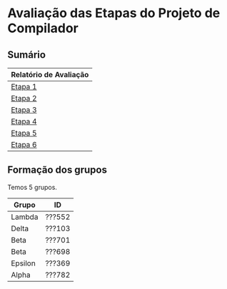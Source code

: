 # -*- coding: utf-8 -*-
# -*- mode: org -*-
#+STARTUP: overview indent
#+EXPORT_SELECT_TAGS: export
#+EXPORT_EXCLUDE_TAGS: noexport

* Avaliação das Etapas do Projeto de Compilador
** Sumário

| Relatório de Avaliação |
|------------------------|
| [[#avaliação-da-etapa-1][Etapa 1]]                |
| [[#avaliação-da-etapa-2][Etapa 2]]                |
| [[#avaliação-da-etapa-3][Etapa 3]]                |
| [[#avaliação-da-etapa-4][Etapa 4]]                |
| [[#avaliação-da-etapa-5][Etapa 5]]                |
| [[./acompanhamento-e6.org][Etapa 6]]                |

** Formação dos grupos

Temos 5 grupos.

| Grupo   | ID     |
|---------+--------|
| Lambda  | ???552 |
| Delta   | ???103 |
| Beta    | ???701 |
| Beta    | ???698 |
| Epsilon | ???369 |
| Alpha   | ???782 |

* Avaliação da Etapa 1                                             :noexport:
** Comentários por grupo
*** Epsilon

- Cuidar nome do arquivo: "Makefile", ou "makefile"
- Na hora do TGZ, cuidar para que os arquivos estejam na raiz

*** Delta

OK Inversão do shift right pelo left:
3  Delta   54     NA
4  Delta   55     NA

OK Retorna dois tokens ao invés de um
5  Delta   62     NA
6  Delta   63     NA
7  Delta   65     NA
8  Delta   66     NA

- [X] Problema dos comentários de uma linha e de múltiplas linhas
  #+BEGIN_EXAMPLE
9  Delta   74     NA
10 Delta   75     NA
  #+END_EXAMPLE

- "Some diacritics"

*** Alpha

- Por que fez um identificador inválido?
- História da string com aspas duplas no meio
- Usou estados para detectar multilinha

*** Beta

OK Problema do + no literal inteiro e ponto flutuante
1   Beta   63     NA
2   Beta   66     NA

- strings e caracteres complexos
- contagem de linhas yylineno

*** Lambda

- Implementou autômato e converteu com ferramenta para ER
  - Ferramenta de linguagens formais (JFLAP)

** Notas Objetiva e Subjetiva

| Grupo   | Avaliacao | Nota |
|---------+-----------+------|
| Alpha   | E1.S      |   10 |
| Beta    | E1.S      |   10 |
| Delta   | E1.S      |  9.5 |
| Epsilon | E1.S      |   10 |
| Lambda  | E1.S      |   10 |
| Alpha   | E1.O      |   10 |
| Beta    | E1.O      |  9.8 |
| Delta   | E1.O      |    9 |
| Epsilon | E1.O      |   10 |
| Lambda  | E1.O      |   10 |

* Avaliação da Etapa 2                                             :noexport:
** Grupos que não entregaram até o prazo

| Grupo   | ID     |
|---------+--------|
| Mu      | ???932 |
| Mu      | ???794 |
| Omicron | ???055 |
| Sigma   | ???295 |
| Upsilon | ???741 |
| Upsilon | ???026 |
| Zeta    | ???271 |
| Zeta    | ???673 |

** Arquivos para testes                                             :ATTACH:
:PROPERTIES:
:Attachments: e2tests.tgz
:ID:       7e7fe48c-7d1f-4882-b6a7-a88d18710693
:END:

Veja [[./data/7e/7fe48c-7d1f-4882-b6a7-a88d18710693/e2tests.tgz][este arquivo]].

Os testes cuja sintaxe _não_ está correta são:
- asl11
- asl12
- asl14
- asl15
- asl17
- asl21
- asl22
- asl23
- asl26
- asl29
- asl34
- asl40
- asl45
- asl68
- asl69
- asl71
- asl82
- asl83
- asl84
- asl85
- asl86
- asl87
- asl88
- asl89
- asl90
- asl91
- asl92
- asl93
- asl94
- asl95
- asl98
- asl99
- asl100
- asl101
- asl102
- asl103
- asl104
- asl105
- asl106
- asl107
- asl108
- asl109
- asl110
- asl111
- asl112
- asl113
- asl115
- asl116
- asl117 -> Veja [[https://github.com/schnorr/comp/issues/64][Issue #64]]
- asl118
- asl119
- asl120
- asl121
- asl122
- asl123
- asl124
- asl125
- asl127
- asl128
- asl129
- asl130
- asl131
- asl132
- asl133
- asl134
- asl135
- asl136
- asl137

** Comentários por grupo

Os comentários são baseados nas submissões originais realizadas até o
prazo de submissão.

*** DONE Tau

- [ ] asl114 - NOK - ""
- [ ] Não usou left/right
- [ ] Fez operador ternário
- [ ] Usou linha/coluna no erro

*** DONE Lambda

- [ ] asl24 - NOK - ""
  - Vão resolver durante a aula
- [ ] por que tem o %union? para usar o error handling
  - yylval, para passar dados do flex/bison
- [ ] Usou error-verbose

*** DONE Omega

- %union, para tentar fazer o relatório de erro
   - yylval e faz um snprintf
- Relatório de erros que não usa o default
- Não usou left, right
- Usaram fatoração à esquerda para resolver ambiguidades
- Vários comentários nos locais onde houveram conflitos shift/reduce

*** DONE Beta

- [ ] O que faz a função =isLexicalError=?
  - Diferenciar error sintático de léxico, através desta função
- [ ] O que faz =%define parse.lac none=
- [ ] Interpretação errada da especificação na declaração de variáveis locais
- [ ] asl33 - NOK - "syntax error, unexpected TK_PR_INT, expecting '}', on line 4"
- [ ] asl35 - NOK - "syntax error, unexpected TK_PR_STATIC, expecting '}', on line 5"
- [ ] asl36 - NOK - "syntax error, unexpected TK_PR_FLOAT, expecting '}', on line 4"
- [ ] asl37 - NOK - "syntax error, unexpected TK_PR_CHAR, expecting '}', on line 4"
- [ ] asl38 - NOK - "syntax error, unexpected TK_PR_BOOL, expecting '}', on line 4"
- [ ] asl39 - NOK - "syntax error, unexpected TK_PR_STRING, expecting '}', on line 4"
- [ ] asl41 - NOK - "syntax error, unexpected TK_PR_CONST, expecting '}', on line 6"
- [ ] asl42 - NOK - "syntax error, unexpected TK_PR_STATIC, expecting '}', on line 6"
- [ ] asl43 - NOK - "syntax error, unexpected TK_PR_INT, expecting '}', on line 6"
- [ ] asl44 - NOK - "syntax error, unexpected TK_PR_INT, expecting '}', on line 6"
- [ ] asl46 - NOK - "syntax error, unexpected TK_PR_INT, expecting '}', on line 4"
- [ ] asl48 - NOK - "syntax error, unexpected '[', expecting '(', on line 2"
- [ ] asl50 - NOK - "syntax error, unexpected TK_PR_INT, expecting '}', on line 4"
- [ ] asl51 - NOK - "syntax error, unexpected TK_PR_INT, expecting '}', on line 6"
- [ ] asl52 - NOK - "syntax error, unexpected TK_PR_INT, expecting '}', on line 6"
- [ ] asl54 - NOK - "syntax error, unexpected TK_PR_INT, expecting '}', on line 5"
- [ ] asl55 - NOK - "syntax error, unexpected TK_PR_INT, expecting '}', on line 5"
- [ ] asl56 - NOK - "syntax error, unexpected TK_PR_INT, expecting '}', on line 4"
- [ ] asl57 - NOK - "syntax error, unexpected TK_PR_INT, expecting '}', on line 4"
- [ ] asl58 - NOK - "syntax error, unexpected TK_PR_INT, expecting '}', on line 4"
- [ ] asl62 - NOK - "syntax error, unexpected TK_PR_INT, expecting '}', on line 4"
- [ ] asl63 - NOK - "syntax error, unexpected TK_PR_INT, expecting '}', on line 4"
- [ ] asl64 - NOK - "syntax error, unexpected TK_PR_INT, expecting '}', on line 4"
- [ ] asl65 - NOK - "syntax error, unexpected TK_PR_INT, expecting '}', on line 4"
- [ ] asl66 - NOK - "syntax error, unexpected TK_PR_INT, expecting '}', on line 4"
- [ ] asl67 - NOK - "syntax error, unexpected TK_PR_INT, expecting '}', on line 4"
- [ ] asl70 - NOK - "syntax error, unexpected TK_PR_INT, expecting '}', on line 5"
- [ ] asl72 - NOK - "syntax error, unexpected TK_PR_INT, expecting '}', on line 11"
- [ ] asl73 - NOK - "syntax error, unexpected TK_PR_INT, expecting '}', on line 11"
- [ ] asl74 - NOK - "syntax error, unexpected TK_PR_INT, expecting '}', on line 4"
- [ ] asl75 - NOK - "syntax error, unexpected TK_PR_INT, expecting '}', on line 4"
- [ ] asl76 - NOK - "syntax error, unexpected TK_PR_INT, expecting '}', on line 4"
- [ ] asl79 - NOK - "syntax error, unexpected TK_PR_INT, expecting '}', on line 4"
- [ ] asl81 - NOK - "syntax error, unexpected TK_PR_INT, expecting '}', on line 5"
- [ ] asl97 - NOK - "syntax error, unexpected TK_PR_INT, expecting '}', on line 6"
- [ ] asl114 - NOK - "syntax error, unexpected '/', expecting $end, on line 1"
- [ ] asl117 - NOK - "syntax error, unexpected '[', expecting TK_OC_SL or TK_OC_SR or '=', on line 7"

Após recuperação:

- [ ] Nova entrega no mesmo dia da entrevistas, a tarde, 2018-09-12 15:55:25
- Sobrou somente um erro
  - [ ] asl114 - NOK - "syntax error, unexpected '/', expecting $end, on line 1"

*** DONE Alpha

- [ ] Usaram o %prec com UNOP, BINOP, TERNOP
- [ ] Erro, unexpected yytext
- [ ] asl09 - NOK - "Error: Unexpected ; on line 4."
- [ ] asl10 - NOK - "Error: Unexpected ; on line 2."
- [ ] asl45 - NOK - ""

*** DONE Gamma

- [ ] asl114 - NOK - ""
- [ ] Sistema =catch2= do c++
- [ ] Sem %right, %left
- [ ] Erro com yytext, usar error-verbose

*** DONE Eta

- [ ] Não deveria ser necessário "make etapa2" para compilar
  - Basta "make" para compilar a etapa atual
- %Left/%right foram utilizados
- Vários /warnings/ de compilação
  #+BEGIN_EXAMPLE
lex.yy.c:1497:16: warning: ‘input’ defined but not used [-Wunused-function]
     static int input  (void)
                ^~~~~
lex.yy.c:1454:17: warning: ‘yyunput’ defined but not used [-Wunused-function]
     static void yyunput (int c, char * yy_bp )
                 ^~~~~~~
main.c: In function ‘main’:
main.c:9:15: warning: unused parameter ‘argc’ [-Wunused-parameter]
 int main (int argc, char **argv)
           ~~~~^~~~
main.c:9:28: warning: unused parameter ‘argv’ [-Wunused-parameter]
 int main (int argc, char **argv)
                     ~~~~~~~^~~~  
  #+END_EXAMPLE
- Corrigiram os testes abaixo
- [ ] asl53 - NOK - ""
- [ ] asl54 - NOK - ""
- [ ] asl55 - NOK - ""
- [ ] asl114 - NOK - ""

*** DONE Theta

- [ ] O binário deve se chamar =etapa2= e não =parser=
- [ ] Problema de interpretação na variáveis 
  - Mesmo caso do grupo Beta
- [ ] O que é %locations?
  - Olhar referência, mas não testaram sem.
- [ ] asl23 - NOK - ""
- [ ] asl33 - NOK - ""
- [ ] asl35 - NOK - ""
- [ ] asl36 - NOK - ""
- [ ] asl37 - NOK - ""
- [ ] asl38 - NOK - ""
- [ ] asl39 - NOK - ""
- [ ] asl41 - NOK - ""
- [ ] asl42 - NOK - ""
- [ ] asl43 - NOK - ""
- [ ] asl44 - NOK - ""
- [ ] asl46 - NOK - ""
- [ ] asl48 - NOK - ""
- [ ] asl50 - NOK - ""
- [ ] asl51 - NOK - ""
- [ ] asl52 - NOK - ""
- [ ] asl54 - NOK - ""
- [ ] asl55 - NOK - ""
- [ ] asl56 - NOK - ""
- [ ] asl57 - NOK - ""
- [ ] asl58 - NOK - ""
- [ ] asl62 - NOK - ""
- [ ] asl63 - NOK - ""
- [ ] asl64 - NOK - ""
- [ ] asl65 - NOK - ""
- [ ] asl66 - NOK - ""
- [ ] asl67 - NOK - ""
- [ ] asl68 - NOK - ""
- [ ] asl70 - NOK - ""
- [ ] asl72 - NOK - ""
- [ ] asl73 - NOK - ""
- [ ] asl74 - NOK - ""
- [ ] asl75 - NOK - ""
- [ ] asl76 - NOK - ""
- [ ] asl79 - NOK - ""
- [ ] asl81 - NOK - ""
- [ ] asl93 - NOK - ""
- [ ] asl97 - NOK - ""
- [ ] asl110 - NOK - ""
- [ ] asl117 - NOK - ""

Após recuperação

- Nova entrega durante a entrevista, 2018-09-12 11:44:21
- Sobraram alguns erros
  - [ ] asl23 - NOK - ""
  - [ ] asl68 - NOK - ""
  - [ ] asl93 - NOK - ""
  - [ ] asl110 - NOK - ""
  - [ ] asl137 - NOK - ""

*** DONE Delta

- [ ] parser.y: warning: 55 shift/reduce conflicts [-Wconflicts-sr]
  - Remover todos os conflitos de shift/reduce
- [ ] yyerror implementado em outro arquivo
- [ ] asl03 - NOK - "error on line 5: syntax error, unexpected '['"
- [ ] asl04 - NOK - "error on line 5: syntax error, unexpected '['"
- [ ] asl09 - NOK - "error on line 3: syntax error, unexpected '[', expecting '{'"
- [ ] asl13 - NOK - "error on line 2: syntax error, unexpected '[', expecting '{'"
- [ ] asl16 - NOK - "error on line 2: syntax error, unexpected '[', expecting '{'"
- [ ] asl18 - NOK - "error on line 2: syntax error, unexpected '[', expecting '{'"
- [ ] asl19 - NOK - "error on line 2: syntax error, unexpected '[', expecting '{'"
- [ ] asl20 - NOK - "error on line 2: syntax error, unexpected '[', expecting '{'"
- [ ] asl24 - NOK - "error on line 3: syntax error, unexpected '[', expecting '{'"
- [ ] asl31 - NOK - "error on line 4: syntax error, unexpected ';'"
- [ ] asl32 - NOK - "error on line 8: syntax error, unexpected ';'"
- [ ] asl47 - NOK - "error on line 2: syntax error, unexpected '[', expecting '('"
- [ ] asl48 - NOK - "error on line 2: syntax error, unexpected '[', expecting '('"
- [ ] asl49 - NOK - "error on line 4: syntax error, unexpected '[', expecting '{'"
- [ ] asl62 - NOK - "error on line 5: syntax error, unexpected ';'"
- [ ] asl63 - NOK - "error on line 8: syntax error, unexpected ';'"
- [ ] asl64 - NOK - "error on line 7: syntax error, unexpected ';'"
- [ ] asl65 - NOK - "error on line 8: syntax error, unexpected ';'"
- [ ] asl66 - NOK - "error on line 7: syntax error, unexpected ';'"
- [ ] asl70 - NOK - "error on line 8: syntax error, unexpected ';'"
- [ ] asl80 - NOK - "error on line 6: syntax error, unexpected ';'"
- [ ] asl81 - NOK - "error on line 7: syntax error, unexpected '['"
- [ ] asl96 - NOK - "error on line 3: syntax error, unexpected '[', expecting '{'"
- [ ] asl97 - NOK - "error on line 3: syntax error, unexpected '[', expecting '{'"
- [ ] asl121 - NOK - ""
- [ ] asl126 - NOK - "error on line 7: syntax error, unexpected ';'"
- [ ] _Vão resubmeter até o dia 19/09 para corrigir os erros acima_

*** DONE Rho

- [ ] asl02 - NOK - ""
- [ ] asl04 - NOK - ""
- [ ] asl09 - NOK - ""
- [ ] asl10 - NOK - ""
- [ ] asl11 - NOK - ""
- [ ] asl12 - NOK - ""
- [ ] asl14 - NOK - ""
- [ ] asl15 - NOK - ""
- [ ] asl17 - NOK - ""
- [ ] asl21 - NOK - ""
- [ ] asl22 - NOK - ""
- [ ] asl23 - NOK - ""
- [ ] asl24 - NOK - ""
- [ ] asl25 - NOK - ""
- [ ] asl26 - NOK - ""
- [ ] asl27 - NOK - ""
- [ ] asl28 - NOK - ""
- [ ] asl29 - NOK - ""
- [ ] asl30 - NOK - ""
- [ ] asl31 - NOK - ""
- [ ] asl32 - NOK - ""
- [ ] asl33 - NOK - ""
- [ ] asl34 - NOK - ""
- [ ] asl35 - NOK - ""
- [ ] asl36 - NOK - ""
- [ ] asl37 - NOK - ""
- [ ] asl38 - NOK - ""
- [ ] asl39 - NOK - ""
- [ ] asl40 - NOK - ""
- [ ] asl41 - NOK - ""
- [ ] asl42 - NOK - ""
- [ ] asl43 - NOK - ""
- [ ] asl44 - NOK - ""
- [ ] asl45 - NOK - ""
- [ ] asl46 - NOK - ""
- [ ] asl47 - NOK - ""
- [ ] asl48 - NOK - ""
- [ ] asl49 - NOK - ""
- [ ] asl50 - NOK - ""
- [ ] asl51 - NOK - ""
- [ ] asl52 - NOK - ""
- [ ] asl53 - NOK - ""
- [ ] asl54 - NOK - ""
- [ ] asl55 - NOK - ""
- [ ] asl56 - NOK - ""
- [ ] asl57 - NOK - ""
- [ ] asl58 - NOK - ""
- [ ] asl59 - NOK - ""
- [ ] asl60 - NOK - ""
- [ ] asl61 - NOK - ""
- [ ] asl62 - NOK - ""
- [ ] asl63 - NOK - ""
- [ ] asl64 - NOK - ""
- [ ] asl65 - NOK - ""
- [ ] asl66 - NOK - ""
- [ ] asl67 - NOK - ""
- [ ] asl68 - NOK - ""
- [ ] asl69 - NOK - ""
- [ ] asl70 - NOK - ""
- [ ] asl71 - NOK - ""
- [ ] asl72 - NOK - ""
- [ ] asl73 - NOK - ""
- [ ] asl74 - NOK - ""
- [ ] asl75 - NOK - ""
- [ ] asl76 - NOK - ""
- [ ] asl77 - NOK - ""
- [ ] asl78 - NOK - ""
- [ ] asl79 - NOK - ""
- [ ] asl80 - NOK - ""
- [ ] asl81 - NOK - ""
- [ ] asl82 - NOK - ""
- [ ] asl83 - NOK - ""
- [ ] asl84 - NOK - ""
- [ ] asl85 - NOK - ""
- [ ] asl86 - NOK - ""
- [ ] asl87 - NOK - ""
- [ ] asl88 - NOK - ""
- [ ] asl89 - NOK - ""
- [ ] asl90 - NOK - ""
- [ ] asl91 - NOK - ""
- [ ] asl92 - NOK - ""
- [ ] asl93 - NOK - ""
- [ ] asl94 - NOK - ""
- [ ] asl95 - NOK - ""
- [ ] asl96 - NOK - ""
- [ ] asl97 - NOK - ""
- [ ] asl98 - NOK - ""
- [ ] asl99 - NOK - ""
- [ ] asl100 - NOK - ""
- [ ] asl101 - NOK - ""
- [ ] asl102 - NOK - ""
- [ ] asl103 - NOK - ""
- [ ] asl104 - NOK - ""
- [ ] asl105 - NOK - ""
- [ ] asl106 - NOK - ""
- [ ] asl107 - NOK - ""
- [ ] asl108 - NOK - ""
- [ ] asl109 - NOK - ""
- [ ] asl110 - NOK - ""
- [ ] asl111 - NOK - ""
- [ ] asl112 - NOK - ""
- [ ] asl113 - NOK - ""
- [ ] asl115 - NOK - ""
- [ ] asl116 - NOK - ""
- [ ] asl117 - NOK - ""
- [ ] asl118 - NOK - ""
- [ ] asl119 - NOK - ""
- [ ] asl120 - NOK - ""
- [ ] asl121 - NOK - ""
- [ ] asl122 - NOK - ""
- [ ] asl123 - NOK - ""
- [ ] asl124 - NOK - ""
- [ ] asl125 - NOK - ""
- [ ] asl126 - NOK - ""
- [ ] asl127 - NOK - ""
- [ ] asl128 - NOK - ""
- [ ] asl129 - NOK - ""
- [ ] asl130 - NOK - ""
- [ ] asl131 - NOK - ""
- [ ] asl132 - NOK - ""
- [ ] asl133 - NOK - ""
- [ ] asl134 - NOK - ""
- [ ] asl135 - NOK - ""
- [ ] asl136 - NOK - ""
- [ ] asl137 - NOK - ""
- [ ] Por que NONASSOC PARA then E else?
  - Por consequência %prec
  - Visão bem clara do problema do else opcional
- [ ] _Vão resubmeter até o dia 19/09 para corrigir os erros acima_

Após nova entrega:

- Nova entrega em 2018-09-16 21:39:54
- Muitos erros persistem, vejam abaixo, mesmo havendo mais três dias
  para resolvê-los (o prazo era 19/09, 23:59)
- [ ] asl11 - NOK - ""
- [ ] asl12 - NOK - ""
- [ ] asl14 - NOK - ""
- [ ] asl15 - NOK - ""
- [ ] asl17 - NOK - ""
- [ ] asl21 - NOK - ""
- [ ] asl22 - NOK - ""
- [ ] asl23 - NOK - ""
- [ ] asl26 - NOK - ""
- [ ] asl29 - NOK - ""
- [ ] asl34 - NOK - ""
- [ ] asl40 - NOK - ""
- [ ] asl45 - NOK - ""
- [ ] asl68 - NOK - ""
- [ ] asl69 - NOK - ""
- [ ] asl71 - NOK - ""
- [ ] asl82 - NOK - ""
- [ ] asl83 - NOK - ""
- [ ] asl84 - NOK - ""
- [ ] asl85 - NOK - ""
- [ ] asl86 - NOK - ""
- [ ] asl87 - NOK - ""
- [ ] asl88 - NOK - ""
- [ ] asl89 - NOK - ""
- [ ] asl90 - NOK - ""
- [ ] asl91 - NOK - ""
- [ ] asl92 - NOK - ""
- [ ] asl93 - NOK - ""
- [ ] asl94 - NOK - ""
- [ ] asl95 - NOK - ""
- [ ] asl98 - NOK - ""
- [ ] asl99 - NOK - ""
- [ ] asl100 - NOK - ""
- [ ] asl101 - NOK - ""
- [ ] asl102 - NOK - ""
- [ ] asl103 - NOK - ""
- [ ] asl104 - NOK - ""
- [ ] asl105 - NOK - ""
- [ ] asl106 - NOK - ""
- [ ] asl107 - NOK - ""
- [ ] asl108 - NOK - ""
- [ ] asl109 - NOK - ""
- [ ] asl110 - NOK - ""
- [ ] asl111 - NOK - ""
- [ ] asl112 - NOK - ""
- [ ] asl113 - NOK - ""
- [ ] asl115 - NOK - ""
- [ ] asl116 - NOK - ""
- [ ] asl117 - NOK - ""
- [ ] asl118 - NOK - ""
- [ ] asl119 - NOK - ""
- [ ] asl120 - NOK - ""
- [ ] asl121 - NOK - ""
- [ ] asl122 - NOK - ""
- [ ] asl123 - NOK - ""
- [ ] asl124 - NOK - ""
- [ ] asl125 - NOK - ""
- [ ] asl127 - NOK - ""
- [ ] asl128 - NOK - ""
- [ ] asl129 - NOK - ""
- [ ] asl130 - NOK - ""
- [ ] asl131 - NOK - ""
- [ ] asl132 - NOK - ""
- [ ] asl133 - NOK - ""
- [ ] asl134 - NOK - ""
- [ ] asl135 - NOK - ""
- [ ] asl136 - NOK - ""
- [ ] asl137 - NOK - ""
- Sugiro que o grupo venha conversar com o professor
  - Risco de insucesso na disciplina

*** DONE Kappa

- [ ] Relatório de erro com tentativa YYSTYPE
- [ ] Não precisou usar %left, %right recomendado tirar
- [ ] Usou o pack de testes do grupo Omega
  - 120 e poucos testes
- [ ] Erro acontece por causa do tab provavelmente
- [ ] asl63 - NOK - "Line 6: syntax error near " ""

*** DONE Epsilon

- [ ] Verificar conflitos shift/reduce
  - parser.y: warning: 1 shift/reduce conflict [-Wconflicts-sr]
- [ ] _Vão resubmeter até o dia 19/09 para corrigir os erros abaixo_
- [ ] asl18 - NOK - ""
- [ ] asl23 - NOK - ""
- [ ] asl24 - NOK - ""
- [ ] asl26 - NOK - ""
- [ ] asl45 - NOK - ""
- [ ] asl55 - NOK - ""
- [ ] asl61 - NOK - ""
- [ ] asl65 - NOK - ""
- [ ] asl68 - NOK - ""
- [ ] asl71 - NOK - ""
- [ ] asl72 - NOK - ""
- [ ] asl73 - NOK - ""
- [ ] asl74 - NOK - ""
- [ ] asl75 - NOK - ""
- [ ] asl83 - NOK - ""
- [ ] asl85 - NOK - ""
- [ ] asl114 - NOK - ""
- [ ] asl117 - NOK - ""
- [ ] asl125 - NOK - ""
- [ ] asl130 - NOK - ""
- [ ] asl137 - NOK - ""

Após nova entrega

- [ ] Nova entrega em 2018-09-19 09:37:28
- Melhorou, mas ainda sobram os erros abaixo
- [ ] asl114 - NOK - "line 1: syntax error"
- [ ] asl125 - NOK - ""
- [ ] asl126 - NOK - "line 5: syntax error line 6: syntax error line 7: syntax error line 8: syntax error"
- [ ] asl130 - NOK - ""
- [ ] asl137 - NOK - ""
- [ ] Relatórios de erros sintáticos repetidos
  - Falta de precisão na especificação do erro
  - Aponta erro para múltiplas linhas, sendo que o erro acontece em uma

*** DONE Iota

- [ ] Colocar nome em todos os arquivos produzidos
- [ ] Usou %prec UNARY para resolver operadores que são ao mesmo tempo
  unários e binários, justificando seu uso
- [ ] asl01 - NOK - ""
- [ ] asl02 - NOK - ""
- [ ] asl03 - NOK - ""
- [ ] asl04 - NOK - ""
- [ ] asl05 - NOK - ""
- [ ] asl06 - NOK - ""
- [ ] asl07 - NOK - ""
- [ ] asl08 - NOK - ""
- [ ] asl09 - NOK - ""
- [ ] asl10 - NOK - ""
- [ ] asl24 - NOK - ""
- [ ] asl47 - NOK - ""
- [ ] asl48 - NOK - ""
- [ ] asl49 - NOK - ""
- [ ] asl62 - NOK - ""
- [ ] asl63 - NOK - ""
- [ ] asl64 - NOK - ""
- [ ] asl65 - NOK - ""
- [ ] asl66 - NOK - ""
- [ ] asl67 - NOK - ""
- [ ] asl70 - NOK - ""
- [ ] asl71 - NOK - ""
- [ ] asl80 - NOK - ""
- [ ] asl81 - NOK - ""
- [ ] asl96 - NOK - ""
- [ ] asl97 - NOK - ""
- [ ] asl126 - NOK - ""

*** DONE Psi

- [ ] Vários /warnings/ importantes
  #+BEGIN_EXAMPLE
parser.y: warning: 2 nonterminals useless in grammar [-Wother]
parser.y: warning: 3 rules useless in grammar [-Wother]
parser.y:284.9-19: warning: nonterminal useless in grammar: command_for [-Wother]
 	command_for |
         ^^^^^^^^^^^
parser.y:311.23-34: warning: nonterminal useless in grammar: command_list [-Wother]
 	TK_PR_FOR '(' command_list ':' expression command_list ')' command_block
                       ^^^^^^^^^^^^
parser.y:284.9-19: warning: rule useless in grammar [-Wother]
 	command_for |
         ^^^^^^^^^^^
parser.y:311.9-80: warning: rule useless in grammar [-Wother]
 	TK_PR_FOR '(' command_list ':' expression command_list ')' command_block
         ^^^^^^^^^^^^^^^^^^^^^^^^^^^^^^^^^^^^^^^^^^^^^^^^^^^^^^^^^^^^^^^^^^^^^^^^
parser.y:315.9-32: warning: rule useless in grammar [-Wother]
 	command ',' command_list
         ^^^^^^^^^^^^^^^^^^^^^^^^
parser.y: warning: 121 shift/reduce conflicts [-Wconflicts-sr]
parser.y: warning: 3 reduce/reduce conflicts [-Wconflicts-rr]
parser.y:258.9-18: warning: rule useless in parser due to conflicts [-Wother]
 	TK_LIT_INT |
         ^^^^^^^^^^
parser.y:320.9-53: warning: rule useless in parser due to conflicts [-Wother]
 	TK_PR_SWITCH '(' expression ')' command_block
         ^^^^^^^^^^^^^^^^^^^^^^^^^^^^^^^^^^^^^^^^^^^^^  
  #+END_EXAMPLE
- [ ] asl01 - NOK - ""
- [ ] asl02 - NOK - ""
- [ ] asl03 - NOK - ""
- [ ] asl04 - NOK - ""
- [ ] asl05 - NOK - ""
- [ ] asl06 - NOK - ""
- [ ] asl07 - NOK - ""
- [ ] asl08 - NOK - ""
- [ ] asl09 - NOK - ""
- [ ] asl10 - NOK - ""
- [ ] asl24 - NOK - ""
- [ ] asl28 - NOK - ""
- [ ] asl31 - NOK - ""
- [ ] asl32 - NOK - ""
- [ ] asl47 - NOK - ""
- [ ] asl48 - NOK - ""
- [ ] asl49 - NOK - ""
- [ ] asl53 - NOK - ""
- [ ] asl54 - NOK - ""
- [ ] asl55 - NOK - ""
- [ ] asl58 - NOK - ""
- [ ] asl59 - NOK - ""
- [ ] asl60 - NOK - ""
- [ ] asl61 - NOK - ""
- [ ] asl65 - NOK - ""
- [ ] asl70 - NOK - ""
- [ ] asl72 - NOK - ""
- [ ] asl73 - NOK - ""
- [ ] asl74 - NOK - ""
- [ ] asl75 - NOK - ""
- [ ] asl77 - NOK - ""
- [ ] asl78 - NOK - ""
- [ ] asl79 - NOK - ""
- [ ] asl80 - NOK - ""
- [ ] asl81 - NOK - ""
- [ ] asl85 - NOK - ""
- [ ] asl96 - NOK - ""
- [ ] asl97 - NOK - ""
- [ ] asl114 - NOK - ""
- [ ] asl117 - NOK - ""
- [ ] asl126 - NOK - ""
- [ ] _Vão resubmeter até o dia 19/09 para corrigir os erros abaixo_

Após nova entrega

- Nova entrega em 2018-09-19 23:21:21
- warning: 1 shift/reduce conflict [-Wconflicts-sr]
- Múltiplos warnings (todos deveriam ter sido resolvidos)
  #+BEGIN_EXAMPLE
  parser.y: warning: 1 nonterminal useless in grammar [-Wother]
parser.y: warning: 6 rules useless in grammar [-Wother]
parser.y:476.1-13: warning: nonterminal useless in grammar: pipe_elements [-Wother]
 pipe_elements:
 ^^^^^^^^^^^^^
parser.y:477.9-24: warning: rule useless in grammar [-Wother]
 	TK_IDENTIFICADOR |
         ^^^^^^^^^^^^^^^^
parser.y:478.9-43: warning: rule useless in grammar [-Wother]
  	TK_IDENTIFICADOR '[' TK_LIT_INT ']' |
         ^^^^^^^^^^^^^^^^^^^^^^^^^^^^^^^^^^^
parser.y:479.9-45: warning: rule useless in grammar [-Wother]
  	TK_IDENTIFICADOR '$' TK_IDENTIFICADOR |
         ^^^^^^^^^^^^^^^^^^^^^^^^^^^^^^^^^^^^^
parser.y:480.9-18: warning: rule useless in grammar [-Wother]
  	TK_LIT_INT |
         ^^^^^^^^^^
parser.y:481.9-20: warning: rule useless in grammar [-Wother]
  	TK_LIT_FLOAT |
         ^^^^^^^^^^^^
parser.y:482.9-21: warning: rule useless in grammar [-Wother]
  	function_call
         ^^^^^^^^^^^^^
  #+END_EXAMPLE
- Testes automáticos melhoraram (veja abaixo), embora o cuidado com a
  saída de compilação não (veja acima)
- [ ] asl49 - NOK - "ERRO!"
- [ ] asl76 - NOK - "ERRO!"
- [ ] asl77 - NOK - "ERRO!"
- [ ] asl78 - NOK - "ERRO!"
- [ ] asl80 - NOK - "ERRO!"
- [ ] asl97 - NOK - "ERRO!"
- [ ] asl114 - NOK - "ERRO!"
- [ ] asl126 - NOK - "ERRO!"

*** DONE LATE Upsilon

- [ ] Grupo não entregou no prazo
  - Veio na entrevista, argumentou que entregou
- [ ] _Vão submeter até o dia 19/09_

Entrega atrasada
- Entrega em atraso 2018-09-15 13:34:02
- Todos os testes passaram

*** DONE LATE Zeta

- [ ] Grupo não entregou no prazo
  - Veio na entrevista, argumentou que entregou
- [ ] _Vão submeter até o dia 19/09_

Entrega em atraso

- Entrega em atraso em 2018-09-19 23:10:34
- [ ] Disponibilizou no login do outro membro e não avisou o professor
- [ ] Todos os testes falharam
- Sugiro que o grupo venha conversar com o professor
  - Risco de insucesso na disciplina

*** DONE LATE Omicron

- [ ] Grupo não entregou no prazo
- [ ] Não veio apresentar

Entrega em atraso

- Grupo entrega em atraso em 2018-09-17 01:06:09
  - Não conversou com o professor (evitou dia da entrevista)
  - A presença é obrigatória na entrevista
- Todos os testes passaram
- [ ] Melhorar o código de erro

*** TODO LATE, LATE AGAIN Sigma

- [ ] Grupo não entregou no prazo
  - Veio apresentar mas não tinha feito
- [ ] _Vão submeter até o dia 19/09_

Situação de abandono

- Não entregou até o prazo extra
- Sugere-se que venham conversar com o professor com urgência
  - Risco de insucesso na disciplina

*** TODO LATE, LATE AGAIN Mu

- [ ] Grupo não entregou no prazo
- [ ] Não veio apresentar

Situação de abandono

- Não entregou até o prazo extra
- Sugere-se que venham conversar com o professor com urgência
  - Risco de insucesso na disciplina

** Notas Objetiva e Subjetiva

A coluna Peso indica 0.8 para os grupos que entregaram em atraso.

| Grupo   | E2.O | E2.S | Peso |
|---------+------+------+------|
| Alpha   |  9.8 |   10 |    1 |
| Beta    |  9.9 |  9.3 |    1 |
| Delta   |  9.9 |   10 |  0.8 |
| Epsilon |  9.6 |    7 |    1 |
| Eta     |  9.7 |  8.5 |    1 |
| Gamma   |  9.9 |   10 |    1 |
| Iota    |    8 |    7 |    1 |
| Kappa   |  9.9 |   10 |    1 |
| Lambda  |  9.9 |    9 |    1 |
| Mu      |    0 |    0 |  0.8 |
| Omega   |   10 |   10 |    1 |
| Omicron |   10 |    0 |  0.8 |
| Psi     |  9.4 |    7 |    1 |
| Rho     |    5 |    4 |    1 |
| Sigma   |    0 |    0 |  0.8 |
| Tau     |  9.9 |   10 |    1 |
| Theta   |  9.6 |    9 |    1 |
| Upsilon |   10 |   10 |  0.8 |
| Zeta    |    0 |    0 |  0.8 |

* Avaliação da Etapa 3                                             :noexport:
** Grupos que não entregaram até o prazo

| Grupo   | ID     |
|---------+--------|
| Epsilon | ???490 |
| Epsilon | ???798 |
| Mu      | ???932 |
| Mu      | ???794 |
| Omicron | ???055 |
| Psi     | ???155 |
| Psi     | ???499 |
| Sigma   | ???295 |
| Zeta    | ???271 |
| Zeta    | ???673 |
** Entregas até o prazo

| Timestamp           | Grupo   |
|---------------------+---------|
| 2018-09-29 14:03:21 | Tau     |
| 2018-09-30 19:08:12 | Omega   |
| 2018-10-01 19:23:07 | Gamma   |
| 2018-10-01 19:27:23 | Beta    |
| 2018-10-01 19:27:42 | Eta     |
| 2018-10-01 20:15:47 | Delta   |
| 2018-10-01 21:35:57 | Rho     |
| 2018-10-01 22:56:43 | Iota    |
| 2018-10-01 23:09:16 | Kappa   |
| 2018-10-01 23:16:23 | Theta   |
| 2018-10-01 23:24:57 | Alpha   |
| 2018-10-01 23:25:54 | Upsilon |
| 2018-10-01 23:46:15 | Lambda  |
** Arquivos para testes                                             :ATTACH:
:PROPERTIES:
:Attachments: e3tests.tgz
:ID:       ba0a807b-4fbe-4439-b9bb-856ffedcf1bc
:END:

Veja [[./data/ba/0a807b-4fbe-4439-b9bb-856ffedcf1bc/e3tests.tgz][este arquivo]].

Todas as entradas estão sintaticamente corretas de acordo com E2. Os
arquivos que tem a string =DECL= em um comentário C99 são aqueles que
permitem que a saída de descompilação seja vazia.

** Comentários por grupo
**** DONE Tau

- [X] 1. Associação de valor ao =token= (com uso de =yylval=)
  - Tem o union, tem função específica para tal
- [X] 2. Implementação de uma estrutura de dados em árvore
  - Uma union para manter um nó da árvore
- [X] 3. Ações bison para construção da AST
  - NT quase todos são node, alguns diferentes
  - Ação padrão é retornar o primeiro
- [X] 4. Descompila
  - Função recursiva com um mega switch
  - Caso especial do comando "case" que não tem ponto-e-vírgula
- [X] 5. Remoção de conflitos/ajustes gramaticais
- [X] 6. Gerenciar corretamente a memória do compilador
  - Usou %destructor do bison, chamado automaticamente
  - Facilita uso quando erro sintático

- [ ] =local.tests/e3/i_e3_047.ptg= NOK 
  - Erro: diff entre descompilas é diferente  
  - Erro: segundo descompila não funcionou (1)  
- [ ] =local.tests/e3/i_e3_048.ptg= NOK 
  - Erro: diff entre descompilas é diferente  
  - Erro: segundo descompila não funcionou (1)

**** DONE Beta

- [X] 1. Associação de valor ao =token= (com uso de =yylval=)
- [X] 2. Implementação de uma estrutura de dados em árvore
- [X] 3. Ações bison para construção da AST
- [X] 4. Descompila
- [X] 5. Remoção de conflitos/ajustes gramaticais
- [X] 6. Gerenciar corretamente a memória do compilador
  - Usou %destructor (no caso de erro sintático)

**** DONE Iota

- [X] 1. Associação de valor ao =token= (com uso de =yylval=)
- [X] 2. Implementação de uma estrutura de dados em árvore
- [X] 3. Ações bison para construção da AST
- [X] 4. Descompila
- [X] 5. Remoção de conflitos/ajustes gramaticais
- [ ] 6. Gerenciar corretamente a memória do compilador

Problema com printf, resubmeteu no mesmo dia.
- Abaixo encontram-se os erros encontrados na resubmissão

- [ ] =local.tests/e2/input/asl01= NOK     
  - Erro: valgrind leak report ( 7 0 0 16460 0 )
- [ ] =local.tests/e2/input/asl02= NOK     
  - Erro: valgrind leak report ( 14 0 0 16460 0 )
- [ ] =local.tests/e2/input/asl03= NOK     
  - Erro: valgrind leak report ( 11 0 0 16460 0 )
- [ ] =local.tests/e2/input/asl04= NOK     
  - Erro: valgrind leak report ( 18 0 0 16460 0 )
- [ ] =local.tests/e2/input/asl05= NOK     
  - Erro: valgrind leak report ( 8 0 0 16460 0 )
- [ ] =local.tests/e2/input/asl06= NOK     
  - Erro: valgrind leak report ( 7 0 0 16460 0 )
- [ ] =local.tests/e2/input/asl07= NOK     
  - Erro: valgrind leak report ( 7 0 0 16460 0 )
- [ ] =local.tests/e2/input/asl08= NOK     
  - Erro: valgrind leak report ( 9 0 0 16460 0 )
- [ ] =local.tests/e2/input/asl09= NOK     
  - Erro: valgrind leak report ( 39 0 0 16460 0 )
- [ ] =local.tests/e2/input/asl10= NOK     
  - Erro: valgrind leak report ( 8 0 0 16460 0 )
- [ ] =local.tests/e2/input/asl13= NOK     
  - Erro: valgrind leak report ( 29 0 0 16460 0 )
- [ ] =local.tests/e2/input/asl16= NOK     
  - Erro: valgrind leak report ( 44 0 0 16460 0 )
- [ ] =local.tests/e2/input/asl18= NOK     
  - Erro: valgrind leak report ( 22 0 0 16460 0 )
- [ ] =local.tests/e2/input/asl19= NOK     
  - Erro: valgrind leak report ( 30 0 0 16460 0 )
- [ ] =local.tests/e2/input/asl20= NOK     
  - Erro: valgrind leak report ( 32 0 0 16460 0 )
- [ ] =local.tests/e2/input/asl24= NOK     
  - Erro: valgrind leak report ( 55 0 0 16460 0 )
- [ ] =local.tests/e2/input/asl25= NOK     
  - Erro: valgrind leak report ( 12 0 0 16460 0 )
- [ ] =local.tests/e2/input/asl27= NOK     
  - Erro: valgrind leak report ( 19 0 0 16460 0 )
- [ ] =local.tests/e2/input/asl28= NOK     
  - Erro: valgrind leak report ( 26 0 0 16460 0 )
- [ ] =local.tests/e2/input/asl30= NOK     
  - Erro: valgrind leak report ( 24 0 0 16460 0 )
- [ ] =local.tests/e2/input/asl31= NOK     
  - Erro: valgrind leak report ( 18 0 0 16460 0 )
- [ ] =local.tests/e2/input/asl32= NOK     
  - Erro: valgrind leak report ( 30 0 0 16460 0 )
- [ ] =local.tests/e2/input/asl33= NOK     
  - Erro: valgrind leak report ( 20 0 0 16460 0 )
- [ ] =local.tests/e2/input/asl35= NOK     
  - Erro: valgrind leak report ( 27 0 0 16460 0 )
- [ ] =local.tests/e2/input/asl36= NOK     
  - Erro: valgrind leak report ( 22 0 0 16460 0 )
- [ ] =local.tests/e2/input/asl37= NOK     
  - Erro: valgrind leak report ( 21 0 0 16460 0 )
- [ ] =local.tests/e2/input/asl38= NOK     
  - Erro: valgrind leak report ( 21 0 0 16460 0 )
- [ ] =local.tests/e2/input/asl39= NOK     
  - Erro: valgrind leak report ( 23 0 0 16460 0 )
- [ ] =local.tests/e2/input/asl41= NOK     
  - Erro: valgrind leak report ( 26 0 0 16460 0 )
- [ ] =local.tests/e2/input/asl42= NOK     
  - Erro: valgrind leak report ( 33 0 0 16460 0 )
- [ ] =local.tests/e2/input/asl43= NOK     
  - Erro: valgrind leak report ( 23 0 0 16460 0 )
- [ ] =local.tests/e2/input/asl44= NOK     
  - Erro: valgrind leak report ( 36 0 0 16460 0 )
- [ ] =local.tests/e2/input/asl46= NOK     
  - Erro: valgrind leak report ( 26 0 0 16460 0 )
- [ ] =local.tests/e2/input/asl47= NOK     
  - Erro: valgrind leak report ( 34 0 0 16460 0 )
- [ ] =local.tests/e2/input/asl48= NOK     
  - Erro: valgrind leak report ( 54 0 0 16460 0 )
- [ ] =local.tests/e2/input/asl49= NOK     
  - Erro: valgrind leak report ( 67 0 0 16460 0 )
- [ ] =local.tests/e2/input/asl50= NOK     
  - Erro: valgrind leak report ( 30 0 0 16460 0 )
- [ ] =local.tests/e2/input/asl51= NOK     
  - Erro: valgrind leak report ( 47 0 0 16460 0 )
- [ ] =local.tests/e2/input/asl52= NOK     
  - Erro: valgrind leak report ( 55 0 0 16460 0 )
- [ ] =local.tests/e2/input/asl53= NOK     
  - Erro: valgrind leak report ( 20 0 0 16460 0 )
- [ ] =local.tests/e2/input/asl54= NOK     
  - Erro: valgrind leak report ( 56 0 0 16460 0 )
- [ ] =local.tests/e2/input/asl55= NOK     
  - Erro: valgrind leak report ( 48 0 0 16460 0 )
- [ ] =local.tests/e2/input/asl56= NOK     
  - Erro: valgrind leak report ( 27 0 0 16460 0 )
- [ ] =local.tests/e2/input/asl57= NOK     
  - Erro: valgrind leak report ( 27 0 0 16460 0 )
- [ ] =local.tests/e2/input/asl58= NOK     
  - Erro: valgrind leak report ( 31 0 0 16460 0 )
- [ ] =local.tests/e2/input/asl59= NOK     
  - Erro: valgrind leak report ( 20 0 0 16460 0 )
- [ ] =local.tests/e2/input/asl60= NOK     
  - Erro: valgrind leak report ( 23 0 0 16460 0 )
- [ ] =local.tests/e2/input/asl61= NOK     
  - Erro: valgrind leak report ( 19 0 0 16460 0 )
- [ ] =local.tests/e2/input/asl62= NOK     
  - Erro: valgrind leak report ( 40 0 0 16460 0 )
- [ ] =local.tests/e2/input/asl63= NOK     
  - Erro: valgrind leak report ( 49 0 0 16460 0 )
- [ ] =local.tests/e2/input/asl64= NOK     
  - Erro: valgrind leak report ( 60 0 0 16460 0 )
- [ ] =local.tests/e2/input/asl65= NOK     
  - Erro: valgrind leak report ( 76 0 0 16460 0 )
- [ ] =local.tests/e2/input/asl66= NOK     
  - Erro: valgrind leak report ( 57 0 0 16460 0 )
- [ ] =local.tests/e2/input/asl67= NOK     
  - Erro: valgrind leak report ( 41 0 0 16460 0 )
- [ ] =local.tests/e2/input/asl70= NOK     
  - Erro: valgrind leak report ( 45 0 0 16460 0 )
- [ ] =local.tests/e2/input/asl72= NOK     
  - Erro: valgrind leak report ( 44 0 0 16460 0 )
- [ ] =local.tests/e2/input/asl73= NOK     
  - Erro: valgrind leak report ( 44 0 0 16460 0 )
- [ ] =local.tests/e2/input/asl74= NOK     
  - Erro: valgrind leak report ( 56 0 0 16460 0 )
- [ ] =local.tests/e2/input/asl75= NOK     
  - Erro: valgrind leak report ( 60 0 0 16460 0 )
- [ ] =local.tests/e2/input/asl76= NOK     
  - Erro: valgrind leak report ( 54 0 0 16460 0 )
- [ ] =local.tests/e2/input/asl77= NOK     
  - Erro: valgrind leak report ( 36 0 0 16460 0 )
- [ ] =local.tests/e2/input/asl78= NOK     
  - Erro: valgrind leak report ( 42 0 0 16460 0 )
- [ ] =local.tests/e2/input/asl79= NOK     
  - Erro: valgrind leak report ( 38 0 0 16460 0 )
- [ ] =local.tests/e2/input/asl80= NOK     
  - Erro: valgrind leak report ( 66 0 0 16460 0 )
- [ ] =local.tests/e2/input/asl81= NOK     
  - Erro: valgrind leak report ( 69 0 0 16460 0 )
- [ ] =local.tests/e2/input/asl96= NOK     
  - Erro: valgrind leak report ( 68 0 0 16460 0 )
- [ ] =local.tests/e2/input/asl97= NOK     
  - Erro: valgrind leak report ( 86 0 0 16460 0 )
- [ ] =local.tests/e2/input/asl126= NOK     
  - Erro: valgrind leak report ( 55 0 0 16460 0 )
- [ ] =local.tests/e3/i_e3_001.ptg= NOK     
  - Erro: valgrind leak report ( 6 0 0 16460 0 )
- [ ] =local.tests/e3/i_e3_002.ptg= NOK     
  - Erro: valgrind leak report ( 14 0 0 16460 0 )
- [ ] =local.tests/e3/i_e3_003.ptg= NOK     
  - Erro: valgrind leak report ( 43 0 0 16460 0 )
- [ ] =local.tests/e3/i_e3_004.ptg= NOK     
  - Erro: valgrind leak report ( 30 0 0 16460 0 )
- [ ] =local.tests/e3/i_e3_005.ptg= NOK     
  - Erro: valgrind leak report ( 44 0 0 16460 0 )
- [ ] =local.tests/e3/i_e3_006.ptg= NOK     
  - Erro: valgrind leak report ( 39 0 0 16460 0 )
- [ ] =local.tests/e3/i_e3_007.ptg= NOK     
  - Erro: valgrind leak report ( 31 0 0 16460 0 )
- [ ] =local.tests/e3/i_e3_008.ptg= NOK     
  - Erro: valgrind leak report ( 31 0 0 16460 0 )
- [ ] =local.tests/e3/i_e3_009.ptg= NOK     
  - Erro: valgrind leak report ( 30 0 0 16460 0 )
- [ ] =local.tests/e3/i_e3_010.ptg= NOK     
  - Erro: valgrind leak report ( 39 0 0 16460 0 )
- [ ] =local.tests/e3/i_e3_011.ptg= NOK     
  - Erro: valgrind leak report ( 26 0 0 16460 0 )
- [ ] =local.tests/e3/i_e3_012.ptg= NOK     
  - Erro: valgrind leak report ( 21 0 0 16460 0 )
- [ ] =local.tests/e3/i_e3_013.ptg= NOK     
  - Erro: valgrind leak report ( 63 0 0 16460 0 )
- [ ] =local.tests/e3/i_e3_014.ptg= NOK     
  - Erro: valgrind leak report ( 116 0 0 16460 0 )
- [ ] =local.tests/e3/i_e3_015.ptg= NOK     
  - Erro: valgrind leak report ( 47 0 0 16460 0 )
- [ ] =local.tests/e3/i_e3_016.ptg= NOK     
  - Erro: valgrind leak report ( 30 0 0 16460 0 )
- [ ] =local.tests/e3/i_e3_017.ptg= NOK     
  - Erro: valgrind leak report ( 32 0 0 16460 0 )
- [ ] =local.tests/e3/i_e3_018.ptg= NOK     
  - Erro: valgrind leak report ( 52 0 0 16460 0 )
- [ ] =local.tests/e3/i_e3_019.ptg= NOK     
  - Erro: valgrind leak report ( 37 0 0 16460 0 )
- [ ] =local.tests/e3/i_e3_020.ptg= NOK     
  - Erro: valgrind leak report ( 48 0 0 16460 0 )
- [ ] =local.tests/e3/i_e3_021.ptg= NOK     
  - Erro: valgrind leak report ( 48 0 0 16460 0 )
- [ ] =local.tests/e3/i_e3_022.ptg= NOK     
  - Erro: valgrind leak report ( 48 0 0 16460 0 )
- [ ] =local.tests/e3/i_e3_023.ptg= NOK     
  - Erro: valgrind leak report ( 48 0 0 16460 0 )
- [ ] =local.tests/e3/i_e3_024.ptg= NOK     
  - Erro: valgrind leak report ( 38 0 0 16460 0 )
- [ ] =local.tests/e3/i_e3_025.ptg= NOK     
  - Erro: valgrind leak report ( 49 0 0 16460 0 )
- [ ] =local.tests/e3/i_e3_026.ptg= NOK     
  - Erro: valgrind leak report ( 49 0 0 16460 0 )
- [ ] =local.tests/e3/i_e3_027.ptg= NOK     
  - Erro: valgrind leak report ( 49 0 0 16460 0 )
- [ ] =local.tests/e3/i_e3_028.ptg= NOK     
  - Erro: valgrind leak report ( 49 0 0 16460 0 )
- [ ] =local.tests/e3/i_e3_029.ptg= NOK     
  - Erro: valgrind leak report ( 48 0 0 16460 0 )
- [ ] =local.tests/e3/i_e3_030.ptg= NOK     
  - Erro: valgrind leak report ( 48 0 0 16460 0 )
- [ ] =local.tests/e3/i_e3_031.ptg= NOK     
  - Erro: valgrind leak report ( 49 0 0 16460 0 )
- [ ] =local.tests/e3/i_e3_032.ptg= NOK     
  - Erro: valgrind leak report ( 49 0 0 16460 0 )
- [ ] =local.tests/e3/i_e3_033.ptg= NOK     
  - Erro: valgrind leak report ( 38 0 0 16460 0 )
- [ ] =local.tests/e3/i_e3_034.ptg= NOK     
  - Erro: valgrind leak report ( 52 0 0 16460 0 )
- [ ] =local.tests/e3/i_e3_035.ptg= NOK     
  - Erro: valgrind leak report ( 54 0 0 16460 0 )
- [ ] =local.tests/e3/i_e3_036.ptg= NOK     
  - Erro: valgrind leak report ( 34 0 0 16460 0 )
- [ ] =local.tests/e3/i_e3_037.ptg= NOK     
  - Erro: valgrind leak report ( 40 0 0 16460 0 )
- [ ] =local.tests/e3/i_e3_038.ptg= NOK     
  - Erro: valgrind leak report ( 60 0 0 16460 0 )
- [ ] =local.tests/e3/i_e3_039.ptg= NOK     
  - Erro: valgrind leak report ( 66 0 0 16460 0 )
- [ ] =local.tests/e3/i_e3_040.ptg= NOK     
  - Erro: valgrind leak report ( 212 0 0 16460 0 )
- [ ] =local.tests/e3/i_e3_041.ptg= NOK     
  - Erro: valgrind leak report ( 220 0 0 16460 0 )
- [ ] =local.tests/e3/i_e3_042.ptg= NOK     
  - Erro: valgrind leak report ( 228 0 0 16460 0 )
- [ ] =local.tests/e3/i_e3_043.ptg= NOK  
  - Erro: primeiro descompila não funcionou (1)  
  - Erro: eq1.txt (0) e/ou eq2.txt (0) vazios. Original (527). 
  - Erro: valgrind leak report ( 0 0 0 16460 0 )
- [ ] =local.tests/e3/i_e3_044.ptg= NOK  
  - Erro: primeiro descompila não funcionou (1)  
  - Erro: eq1.txt (0) e/ou eq2.txt (0) vazios. Original (451). 
  - Erro: valgrind leak report ( 0 0 0 16460 0 )
- [ ] =local.tests/e3/i_e3_045.ptg= NOK  
  - Erro: primeiro descompila não funcionou (1)  
  - Erro: eq1.txt (0) e/ou eq2.txt (0) vazios. Original (509). 
  - Erro: valgrind leak report ( 275 7634 0 16460 0 )
- [ ] =local.tests/e3/i_e3_046.ptg= NOK     
  - Erro: valgrind leak report ( 310 0 0 16460 0 )
- [ ] =local.tests/e3/i_e3_047.ptg= NOK  
  - Erro: primeiro descompila não funcionou (1)  
  - Erro: eq1.txt (0) e/ou eq2.txt (0) vazios. Original (312). 
  - Erro: valgrind leak report ( 0 0 0 16460 0 )
- [ ] =local.tests/e3/i_e3_048.ptg= NOK  
  - Erro: primeiro descompila não funcionou (1)  
  - Erro: eq1.txt (0) e/ou eq2.txt (0) vazios. Original (207). 
  - Erro: valgrind leak report ( 0 0 0 16460 0 )
- [ ] =local.tests/e3/i_e3_049.ptg= NOK  
  - Erro: primeiro descompila não funcionou (1)  
  - Erro: eq1.txt (0) e/ou eq2.txt (0) vazios. Original (731). 
  - Erro: valgrind leak report ( 0 0 0 16460 0 )
- [ ] =local.tests/e3/i_e3_050.ptg= NOK  
  - Erro: primeiro descompila não funcionou (1)  
  - Erro: eq1.txt (0) e/ou eq2.txt (0) vazios. Original (61). 
  - Erro: valgrind leak report ( 0 0 0 16460 0 )

Corrigir
- Todos os vazamentos de memória
Até:
- 10/10

Após a resubmissão

- Melhorou muito, sobrou apenas um erro
- [ ] =local.tests/e3/i_e3_045.ptg= NOK  
  - Erro: primeiro descompila não funcionou (1)  
  - Erro: eq1.txt (0) e/ou eq2.txt (0) vazios. Original (0). 
  - Erro: valgrind leak report ( 264 7634 0 0 0 )
- Código está bem, alguns comentários para melhorar
  - Cuidar os TABS no Makefile
  - Interessante o uso do =#pragma once=
  - Talvez usar funções de aridade indefinida, ao invés de várias =add_?_nodes=
    - Reduzir a cópia de código

**** DONE Alpha

- [X] 1. Associação de valor ao =token= (com uso de =yylval=)
- [X] 2. Implementação de uma estrutura de dados em árvore
- [X] 3. Ações bison para construção da AST
- [X] 4. Descompila
- [X] 5. Remoção de conflitos/ajustes gramaticais
- [X] 6. Gerenciar corretamente a memória do compilador

- [ ] =local.tests/e2/input/asl31= NOK 
  - Erro: descompilações são diferentes  
  - Erro: segundo descompila não funcionou (1)  
- [ ] =local.tests/e2/input/asl32= NOK 
  - Erro: descompilações são diferentes  
  - Erro: segundo descompila não funcionou (1)  
- [ ] =local.tests/e2/input/asl43= NOK 
  - Erro: descompilações são diferentes  
  - Erro: segundo descompila não funcionou (1)  
- [ ] =local.tests/e2/input/asl46= NOK 
  - Erro: descompilações são diferentes  
  - Erro: segundo descompila não funcionou (1)  
- [ ] =local.tests/e2/input/asl47= NOK 
  - Erro: descompilações são diferentes  
  - Erro: segundo descompila não funcionou (1)  
- [ ] =local.tests/e2/input/asl49= NOK 
  - Erro: descompilações são diferentes  
  - Erro: segundo descompila não funcionou (1)  
- [ ] =local.tests/e2/input/asl76= NOK 
  - Erro: descompilações são diferentes  
  - Erro: segundo descompila não funcionou (1)  
- [ ] =local.tests/e2/input/asl77= NOK 
  - Erro: descompilações são diferentes  
  - Erro: segundo descompila não funcionou (1)  
  - Erro: valgrind leak report ( 56 244 0 16458 0 )
- [ ] =local.tests/e2/input/asl79= NOK 
  - Erro: descompilações são diferentes  
  - Erro: segundo descompila não funcionou (1)  
- [ ] =local.tests/e3/i_e3_004.ptg= NOK 
  - Erro: descompilações são diferentes  
  - Erro: segundo descompila não funcionou (1)  
- [ ] =local.tests/e3/i_e3_005.ptg= NOK 
  - Erro: descompilações são diferentes  
  - Erro: segundo descompila não funcionou (1)  
- [ ] =local.tests/e3/i_e3_011.ptg= NOK 
  - Erro: descompilações são diferentes  
  - Erro: segundo descompila não funcionou (1)  
- [ ] =local.tests/e3/i_e3_013.ptg= NOK 
  - Erro: descompilações são diferentes  
  - Erro: segundo descompila não funcionou (1)  
- [ ] =local.tests/e3/i_e3_015.ptg= NOK 
  - Erro: descompilações são diferentes  
  - Erro: segundo descompila não funcionou (1)  
- [ ] =local.tests/e3/i_e3_016.ptg= NOK 
  - Erro: descompilações são diferentes  
  - Erro: segundo descompila não funcionou (1)  
- [ ] =local.tests/e3/i_e3_017.ptg= NOK 
  - Erro: descompilações são diferentes  
  - Erro: segundo descompila não funcionou (1)  
- [ ] =local.tests/e3/i_e3_019.ptg= NOK 
  - Erro: descompilações são diferentes  
  - Erro: segundo descompila não funcionou (1)  
- [ ] =local.tests/e3/i_e3_020.ptg= NOK 
  - Erro: descompilações são diferentes  
  - Erro: segundo descompila não funcionou (1)  
- [ ] =local.tests/e3/i_e3_021.ptg= NOK 
  - Erro: descompilações são diferentes  
  - Erro: segundo descompila não funcionou (1)  
- [ ] =local.tests/e3/i_e3_022.ptg= NOK 
  - Erro: descompilações são diferentes  
  - Erro: segundo descompila não funcionou (1)  
- [ ] =local.tests/e3/i_e3_023.ptg= NOK 
  - Erro: descompilações são diferentes  
  - Erro: segundo descompila não funcionou (1)  
- [ ] =local.tests/e3/i_e3_024.ptg= NOK 
  - Erro: descompilações são diferentes  
  - Erro: segundo descompila não funcionou (1)  
- [ ] =local.tests/e3/i_e3_025.ptg= NOK 
  - Erro: descompilações são diferentes  
  - Erro: segundo descompila não funcionou (1)  
- [ ] =local.tests/e3/i_e3_026.ptg= NOK 
  - Erro: descompilações são diferentes  
  - Erro: segundo descompila não funcionou (1)  
- [ ] =local.tests/e3/i_e3_027.ptg= NOK 
  - Erro: descompilações são diferentes  
  - Erro: segundo descompila não funcionou (1)  
- [ ] =local.tests/e3/i_e3_028.ptg= NOK 
  - Erro: descompilações são diferentes  
  - Erro: segundo descompila não funcionou (1)  
- [ ] =local.tests/e3/i_e3_029.ptg= NOK 
  - Erro: descompilações são diferentes  
  - Erro: segundo descompila não funcionou (1)  
- [ ] =local.tests/e3/i_e3_030.ptg= NOK 
  - Erro: descompilações são diferentes  
  - Erro: segundo descompila não funcionou (1)  
- [ ] =local.tests/e3/i_e3_031.ptg= NOK 
  - Erro: descompilações são diferentes  
  - Erro: segundo descompila não funcionou (1)  
- [ ] =local.tests/e3/i_e3_032.ptg= NOK 
  - Erro: descompilações são diferentes  
  - Erro: segundo descompila não funcionou (1)  
- [ ] =local.tests/e3/i_e3_033.ptg= NOK 
  - Erro: descompilações são diferentes  
  - Erro: segundo descompila não funcionou (1)  
- [ ] =local.tests/e3/i_e3_034.ptg= NOK 
  - Erro: descompilações são diferentes  
  - Erro: segundo descompila não funcionou (1)  
  - Erro: valgrind leak report ( 56 16 0 16458 0 )
- [ ] =local.tests/e3/i_e3_035.ptg= NOK 
  - Erro: descompilações são diferentes  
  - Erro: segundo descompila não funcionou (1)  
  - Erro: valgrind leak report ( 56 128 0 16458 0 )
- [ ] =local.tests/e3/i_e3_038.ptg= NOK  
  - Erro: primeiro descompila não funcionou (139)  
  - Erro: eq1.txt (0) e/ou eq2.txt (0) vazios. Original (60). 
  - Erro: valgrind leak report ( 24 16 0 25826 0 )
- [ ] =local.tests/e3/i_e3_039.ptg= NOK  
  - Erro: primeiro descompila não funcionou (139)  
  - Erro: eq1.txt (0) e/ou eq2.txt (0) vazios. Original (69). 
  - Erro: valgrind leak report ( 24 128 0 26050 0 )
- [ ] =local.tests/e3/i_e3_043.ptg= NOK     
  - Erro: valgrind leak report ( 224 296 0 16458 0 )
- [ ] =local.tests/e3/i_e3_044.ptg= NOK     
  - Erro: valgrind leak report ( 224 296 0 16458 0 )
- [ ] =local.tests/e3/i_e3_045.ptg= NOK 
  - Erro: descompilações são diferentes  
  - Erro: segundo descompila não funcionou (1)  
- [ ] =local.tests/e3/i_e3_046.ptg= NOK 
  - Erro: descompilações são diferentes    
- [ ] =local.tests/e3/i_e3_049.ptg= NOK  
  - Erro: primeiro descompila não funcionou (139)  
  - Erro: eq1.txt (0) e/ou eq2.txt (0) vazios. Original (731). 
  - Erro: valgrind leak report ( 48 32 0 30846 0 )

Sumário:
- Submeter correções até 10/10.

Após prazo extra

- Melhorou bastante, sobraram apenas os erros seguintes
- [ ] =local.tests/e2/input/asl77= NOK     
  - Erro: valgrind leak report ( 56 244 0 16458 0 )
- [ ] =local.tests/e3/i_e3_034.ptg= NOK     
  - Erro: valgrind leak report ( 56 16 0 16458 0 )
- [ ] =local.tests/e3/i_e3_035.ptg= NOK     
  - Erro: valgrind leak report ( 56 128 0 16458 0 )
- [ ] =local.tests/e3/i_e3_043.ptg= NOK     
  - Erro: valgrind leak report ( 224 296 0 16458 0 )
- [ ] =local.tests/e3/i_e3_044.ptg= NOK     
  - Erro: valgrind leak report ( 224 296 0 16458 0 )
- [ ] =local.tests/e3/i_e3_045.ptg= NOK 
  - Erro: descompilações são diferentes    
- [ ] =local.tests/e3/i_e3_046.ptg= NOK 
  - Erro: descompilações são diferentes
- Algumas sugestões para melhorar
  - [ ] Colocar o nome dos membros no grupo
  - [ ] Mover "#includes" do arvore.c para o arvore.h
    - Manter em apenas um único lugar todos os includes
    - Cuidar as múltiplas inclusões de arvore.h

**** DONE Theta

- [X] 1. Associação de valor ao =token= (com uso de =yylval=)
- [X] 2. Implementação de uma estrutura de dados em árvore
- [X] 3. Ações bison para construção da AST
- [X] 4. Descompila
- [X] 5. Remoção de conflitos/ajustes gramaticais
- [X] 6. Gerenciar corretamente a memória do compilador
  - %destructor

**** DONE Gamma

- [X] 1. Associação de valor ao =token= (com uso de =yylval=)
- [X] 2. Implementação de uma estrutura de dados em árvore
- [X] 3. Ações bison para construção da AST
- [X] 4. Descompila
- [X] 5. Remoção de conflitos/ajustes gramaticais
- [X] 6. Gerenciar corretamente a memória do compilador

**** DONE Eta

- [X] 1. Associação de valor ao =token= (com uso de =yylval=)
- [X] 2. Implementação de uma estrutura de dados em árvore
  - Fizeram funcionalidade na struct para funções específicas para
    imprimir, mas acabaram não usando isso pois haviam o enum
- [X] 3. Ações bison para construção da AST
  - Função com aridade variável para criação dos nós
- [X] 4. Descompila
- [X] 5. Remoção de conflitos/ajustes gramaticais
- [X] 6. Gerenciar corretamente a memória do compilador

**** DONE LATE Delta

- [X] 1. Associação de valor ao =token= (com uso de =yylval=)
- [X] 2. Implementação de uma estrutura de dados em árvore
  - Usaram defines para diferenciar os tipos
- [X] 3. Ações bison para construção da AST
- [X] 4. Descompila
- [X] 5. Remoção de conflitos/ajustes gramaticais
- [ ] 6. Gerenciar corretamente a memória do compilador
  - Todos os testes tem vazamento de memória

- [ ] =local.tests/e2/input/asl01= NOK     
  - Erro: valgrind leak report ( 3 0 0 16461 0 )
- [ ] =local.tests/e2/input/asl02= NOK     
  - Erro: valgrind leak report ( 3 0 0 16461 0 )
- [ ] =local.tests/e2/input/asl03= NOK     
  - Erro: valgrind leak report ( 6 0 0 16458 0 )
- [ ] =local.tests/e2/input/asl04= NOK     
  - Erro: valgrind leak report ( 6 0 0 16458 0 )
- [ ] =local.tests/e2/input/asl05= NOK     
  - Erro: valgrind leak report ( 2 0 0 16460 0 )
- [ ] =local.tests/e2/input/asl06= NOK     
  - Erro: valgrind leak report ( 2 0 0 16460 0 )
- [ ] =local.tests/e2/input/asl07= NOK     
  - Erro: valgrind leak report ( 2 0 0 16460 0 )
- [ ] =local.tests/e2/input/asl08= NOK     
  - Erro: valgrind leak report ( 2 0 0 16460 0 )
- [ ] =local.tests/e2/input/asl09= NOK     
  - Erro: valgrind leak report ( 26 0 0 16464 0 )
- [ ] =local.tests/e2/input/asl10= NOK     
  - Erro: valgrind leak report ( 10 0 0 16464 0 )
- [ ] =local.tests/e2/input/asl13= NOK     
  - Erro: valgrind leak report ( 14 0 0 16460 0 )
- [ ] =local.tests/e2/input/asl16= NOK     
  - Erro: valgrind leak report ( 18 0 0 16460 0 )
- [ ] =local.tests/e2/input/asl18= NOK     
  - Erro: valgrind leak report ( 14 0 0 16460 0 )
- [ ] =local.tests/e2/input/asl19= NOK     
  - Erro: valgrind leak report ( 14 0 0 16460 0 )
- [ ] =local.tests/e2/input/asl20= NOK     
  - Erro: valgrind leak report ( 14 0 0 16460 0 )
- [ ] =local.tests/e2/input/asl24= NOK     
  - Erro: valgrind leak report ( 48 0 0 16462 0 )
- [ ] =local.tests/e2/input/asl25= NOK     
  - Erro: valgrind leak report ( 2 0 0 16460 0 )
- [ ] =local.tests/e2/input/asl27= NOK     
  - Erro: valgrind leak report ( 2 0 0 16460 0 )
- [ ] =local.tests/e2/input/asl28= NOK     
  - Erro: valgrind leak report ( 10 0 0 16460 0 )
- [ ] =local.tests/e2/input/asl30= NOK 
  - Erro: descompilações são diferentes 
  - Erro: primeiro descompila não funcionou (1) 
  - Erro: segundo descompila não funcionou (1)  
  - Erro: valgrind leak report ( 24624 2 0 16460 0 )
- [ ] =local.tests/e2/input/asl31= NOK 
  - Erro: descompilações são diferentes  
  - Erro: segundo descompila não funcionou (1)  
  - Erro: valgrind leak report ( 2 0 0 16460 0 )
- [ ] =local.tests/e2/input/asl32= NOK 
  - Erro: descompilações são diferentes  
  - Erro: segundo descompila não funcionou (1)  
  - Erro: valgrind leak report ( 2 0 0 16460 0 )
- [ ] =local.tests/e2/input/asl33= NOK 
  - Erro: descompilações são diferentes  
  - Erro: segundo descompila não funcionou (1)  
  - Erro: valgrind leak report ( 6 0 0 16460 0 )
- [ ] =local.tests/e2/input/asl35= NOK     
  - Erro: valgrind leak report ( 6 0 0 16460 0 )
- [ ] =local.tests/e2/input/asl36= NOK 
  - Erro: descompilações são diferentes  
  - Erro: segundo descompila não funcionou (1)  
  - Erro: valgrind leak report ( 6 0 0 16460 0 )
- [ ] =local.tests/e2/input/asl37= NOK 
  - Erro: descompilações são diferentes  
  - Erro: segundo descompila não funcionou (1)  
  - Erro: valgrind leak report ( 6 0 0 16460 0 )
- [ ] =local.tests/e2/input/asl38= NOK 
  - Erro: descompilações são diferentes  
  - Erro: segundo descompila não funcionou (1)  
  - Erro: valgrind leak report ( 6 0 0 16460 0 )
- [ ] =local.tests/e2/input/asl39= NOK 
  - Erro: descompilações são diferentes  
  - Erro: segundo descompila não funcionou (1)  
  - Erro: valgrind leak report ( 6 0 0 16460 0 )
- [ ] =local.tests/e2/input/asl41= NOK     
  - Erro: valgrind leak report ( 6 0 0 16460 0 )
- [ ] =local.tests/e2/input/asl42= NOK     
  - Erro: valgrind leak report ( 6 0 0 16460 0 )
- [ ] =local.tests/e2/input/asl43= NOK 
  - Erro: descompilações são diferentes  
  - Erro: segundo descompila não funcionou (1)  
  - Erro: valgrind leak report ( 8 0 0 16458 0 )
- [ ] =local.tests/e2/input/asl44= NOK 
  - Erro: descompilações são diferentes  
  - Erro: segundo descompila não funcionou (1)  
  - Erro: valgrind leak report ( 14 0 0 16460 0 )
- [ ] =local.tests/e2/input/asl46= NOK 
  - Erro: descompilações são diferentes  
  - Erro: segundo descompila não funcionou (1)  
  - Erro: valgrind leak report ( 12 0 0 16458 0 )
- [ ] =local.tests/e2/input/asl47= NOK     
  - Erro: valgrind leak report ( 12 0 0 16458 0 )
- [ ] =local.tests/e2/input/asl48= NOK 
  - Erro: descompilações são diferentes  
  - Erro: segundo descompila não funcionou (1)  
  - Erro: valgrind leak report ( 28 0 0 16458 0 )
- [ ] =local.tests/e2/input/asl49= NOK     
  - Erro: valgrind leak report ( 8256 2 0 16458 0 )
- [ ] =local.tests/e2/input/asl50= NOK 
  - Erro: descompilações são diferentes  
  - Erro: segundo descompila não funcionou (1)  
  - Erro: valgrind leak report ( 10 0 0 16460 0 )
- [ ] =local.tests/e2/input/asl51= NOK 
  - Erro: descompilações são diferentes  
  - Erro: segundo descompila não funcionou (1)  
  - Erro: valgrind leak report ( 18 0 0 16460 0 )
- [ ] =local.tests/e2/input/asl52= NOK 
  - Erro: descompilações são diferentes  
  - Erro: segundo descompila não funcionou (1)  
  - Erro: valgrind leak report ( 26 0 0 16460 0 )
- [ ] =local.tests/e2/input/asl53= NOK 
  - Erro: descompilações são diferentes  
  - Erro: segundo descompila não funcionou (1)  
  - Erro: valgrind leak report ( 4 0 0 16460 0 )
- [ ] =local.tests/e2/input/asl54= NOK 
  - Erro: descompilações são diferentes  
  - Erro: segundo descompila não funcionou (1)  
  - Erro: valgrind leak report ( 28 0 0 16460 0 )
- [ ] =local.tests/e2/input/asl55= NOK 
  - Erro: descompilações são diferentes  
  - Erro: segundo descompila não funcionou (1)  
  - Erro: valgrind leak report ( 8228 0 0 16460 0 )
- [ ] =local.tests/e2/input/asl56= NOK 
  - Erro: descompilações são diferentes  
  - Erro: segundo descompila não funcionou (1)  
  - Erro: valgrind leak report ( 12 0 0 16458 0 )
- [ ] =local.tests/e2/input/asl57= NOK 
  - Erro: descompilações são diferentes  
  - Erro: segundo descompila não funcionou (1)  
  - Erro: valgrind leak report ( 12 0 0 16458 0 )
- [ ] =local.tests/e2/input/asl58= NOK 
  - Erro: descompilações são diferentes  
  - Erro: segundo descompila não funcionou (1)  
  - Erro: valgrind leak report ( 10 0 0 16460 0 )
- [ ] =local.tests/e2/input/asl59= NOK     
  - Erro: valgrind leak report ( 2 0 0 16460 0 )
- [ ] =local.tests/e2/input/asl60= NOK     
  - Erro: valgrind leak report ( 2 0 0 16460 0 )
- [ ] =local.tests/e2/input/asl61= NOK     
  - Erro: valgrind leak report ( 4 0 0 16458 0 )
- [ ] =local.tests/e2/input/asl62= NOK 
  - Erro: descompilações são diferentes  
  - Erro: segundo descompila não funcionou (1)  
  - Erro: valgrind leak report ( 10 0 0 16460 0 )
- [ ] =local.tests/e2/input/asl63= NOK 
  - Erro: descompilações são diferentes  
  - Erro: segundo descompila não funcionou (1)  
  - Erro: valgrind leak report ( 10 0 0 16460 0 )
- [ ] =local.tests/e2/input/asl64= NOK 
  - Erro: descompilações são diferentes  
  - Erro: segundo descompila não funcionou (1)  
  - Erro: valgrind leak report ( 26 0 0 16460 0 )
- [ ] =local.tests/e2/input/asl65= NOK 
  - Erro: descompilações são diferentes  
  - Erro: segundo descompila não funcionou (1)  
  - Erro: valgrind leak report ( 36 0 0 16458 0 )
- [ ] =local.tests/e2/input/asl66= NOK 
  - Erro: descompilações são diferentes  
  - Erro: segundo descompila não funcionou (1)  
  - Erro: valgrind leak report ( 18 0 0 16460 0 )
- [ ] =local.tests/e2/input/asl67= NOK 
  - Erro: descompilações são diferentes  
  - Erro: segundo descompila não funcionou (1)  
  - Erro: valgrind leak report ( 10 0 0 16460 0 )
- [ ] =local.tests/e2/input/asl70= NOK 
  - Erro: descompilações são diferentes  
  - Erro: segundo descompila não funcionou (1)  
  - Erro: valgrind leak report ( 14 0 0 16460 0 )
- [ ] =local.tests/e2/input/asl72= NOK 
  - Erro: descompilações são diferentes  
  - Erro: segundo descompila não funcionou (1)  
  - Erro: valgrind leak report ( 8222 0 0 16460 0 )
- [ ] =local.tests/e2/input/asl73= NOK 
  - Erro: descompilações são diferentes  
  - Erro: segundo descompila não funcionou (1)  
  - Erro: valgrind leak report ( 8222 0 0 16460 0 )
- [ ] =local.tests/e2/input/asl74= NOK 
  - Erro: descompilações são diferentes  
  - Erro: segundo descompila não funcionou (1)  
  - Erro: valgrind leak report ( 16432 0 0 16460 0 )
- [ ] =local.tests/e2/input/asl75= NOK 
  - Erro: descompilações são diferentes  
  - Erro: segundo descompila não funcionou (1)  
  - Erro: valgrind leak report ( 16436 0 0 16460 0 )
- [ ] =local.tests/e2/input/asl76= NOK 
  - Erro: descompilações são diferentes  
  - Erro: segundo descompila não funcionou (1)  
  - Erro: valgrind leak report ( 30 0 0 16460 0 )
- [ ] =local.tests/e2/input/asl77= NOK     
  - Erro: valgrind leak report ( 18 0 0 16460 0 )
- [ ] =local.tests/e2/input/asl78= NOK 
  - Erro: descompilações são diferentes  
  - Erro: segundo descompila não funcionou (1)  
  - Erro: valgrind leak report ( 20 0 0 16460 0 )
- [ ] =local.tests/e2/input/asl79= NOK 
  - Erro: descompilações são diferentes  
  - Erro: segundo descompila não funcionou (1)  
  - Erro: valgrind leak report ( 18 0 0 16460 0 )
- [ ] =local.tests/e2/input/asl80= NOK 
  - Erro: descompilações são diferentes  
  - Erro: segundo descompila não funcionou (1)  
  - Erro: valgrind leak report ( 16 0 0 16458 0 )
- [ ] =local.tests/e2/input/asl81= NOK 
  - Erro: descompilações são diferentes  
  - Erro: segundo descompila não funcionou (1)  
  - Erro: valgrind leak report ( 33 0 0 16461 0 )
- [ ] =local.tests/e2/input/asl96= NOK     
  - Erro: valgrind leak report ( 8256 2 0 16458 0 )
- [ ] =local.tests/e2/input/asl97= NOK 
  - Erro: descompilações são diferentes  
  - Erro: segundo descompila não funcionou (1)  
  - Erro: valgrind leak report ( 8268 2 0 16458 0 )
- [ ] =local.tests/e2/input/asl126= NOK 
  - Erro: descompilações são diferentes  
  - Erro: segundo descompila não funcionou (1)  
  - Erro: valgrind leak report ( 18 0 0 16458 0 )
- [ ] =local.tests/e3/i_e3_001.ptg= NOK     
  - Erro: valgrind leak report ( 2 0 0 16460 0 )
- [ ] =local.tests/e3/i_e3_002.ptg= NOK     
  - Erro: valgrind leak report ( 4 0 0 16462 0 )
- [ ] =local.tests/e3/i_e3_003.ptg= NOK     
  - Erro: valgrind leak report ( 15 0 0 16461 0 )
- [ ] =local.tests/e3/i_e3_004.ptg= NOK 
  - Erro: descompilações são diferentes  
  - Erro: segundo descompila não funcionou (1)  
  - Erro: valgrind leak report ( 2 0 0 16460 0 )
- [ ] =local.tests/e3/i_e3_005.ptg= NOK 
  - Erro: descompilações são diferentes  
  - Erro: segundo descompila não funcionou (1)  
  - Erro: valgrind leak report ( 12 0 0 16458 0 )
- [ ] =local.tests/e3/i_e3_006.ptg= NOK 
  - Erro: descompilações são diferentes  
  - Erro: segundo descompila não funcionou (1)  
  - Erro: valgrind leak report ( 2 0 0 16460 0 )
- [ ] =local.tests/e3/i_e3_007.ptg= NOK     
  - Erro: valgrind leak report ( 2 0 0 16460 0 )
- [ ] =local.tests/e3/i_e3_008.ptg= NOK 
  - Erro: descompilações são diferentes  
  - Erro: segundo descompila não funcionou (1)  
  - Erro: valgrind leak report ( 2 0 0 16460 0 )
- [ ] =local.tests/e3/i_e3_009.ptg= NOK 
  - Erro: descompilações são diferentes  
  - Erro: segundo descompila não funcionou (1)  
  - Erro: valgrind leak report ( 10 0 0 16460 0 )
- [ ] =local.tests/e3/i_e3_010.ptg= NOK 
  - Erro: descompilações são diferentes  
  - Erro: segundo descompila não funcionou (1)  
  - Erro: valgrind leak report ( 14 0 0 16460 0 )
- [ ] =local.tests/e3/i_e3_011.ptg= NOK 
  - Erro: descompilações são diferentes  
  - Erro: segundo descompila não funcionou (1)  
  - Erro: valgrind leak report ( 12 0 0 16458 0 )
- [ ] =local.tests/e3/i_e3_012.ptg= NOK     
  - Erro: valgrind leak report ( 4 0 0 16458 0 )
- [ ] =local.tests/e3/i_e3_013.ptg= NOK 
  - Erro: descompilações são diferentes  
  - Erro: segundo descompila não funcionou (1)  
  - Erro: valgrind leak report ( 4 0 0 16458 0 )
- [ ] =local.tests/e3/i_e3_014.ptg= NOK 
  - Erro: descompilações são diferentes  
  - Erro: segundo descompila não funcionou (1)  
  - Erro: valgrind leak report ( 110 0 0 16464 0 )
- [ ] =local.tests/e3/i_e3_015.ptg= NOK 
  - Erro: descompilações são diferentes  
  - Erro: segundo descompila não funcionou (1)  
  - Erro: valgrind leak report ( 20 0 0 16471 0 )
- [ ] =local.tests/e3/i_e3_016.ptg= NOK 
  - Erro: descompilações são diferentes  
  - Erro: segundo descompila não funcionou (1)  
  - Erro: valgrind leak report ( 20 0 0 16458 0 )
- [ ] =local.tests/e3/i_e3_017.ptg= NOK 
  - Erro: descompilações são diferentes  
  - Erro: segundo descompila não funcionou (1)  
  - Erro: valgrind leak report ( 20 0 0 16458 0 )
- [ ] =local.tests/e3/i_e3_018.ptg= NOK 
  - Erro: descompilações são diferentes  
  - Erro: segundo descompila não funcionou (1)  
  - Erro: valgrind leak report ( 35 0 0 16463 0 )
- [ ] =local.tests/e3/i_e3_019.ptg= NOK 
  - Erro: descompilações são diferentes  
  - Erro: segundo descompila não funcionou (1)  
  - Erro: valgrind leak report ( 24 0 0 16458 0 )
- [ ] =local.tests/e3/i_e3_020.ptg= NOK 
  - Erro: descompilações são diferentes  
  - Erro: segundo descompila não funcionou (1)  
  - Erro: valgrind leak report ( 26 0 0 16460 0 )
- [ ] =local.tests/e3/i_e3_021.ptg= NOK 
  - Erro: descompilações são diferentes  
  - Erro: segundo descompila não funcionou (1)  
  - Erro: valgrind leak report ( 26 0 0 16460 0 )
- [ ] =local.tests/e3/i_e3_022.ptg= NOK 
  - Erro: descompilações são diferentes  
  - Erro: segundo descompila não funcionou (1)  
  - Erro: valgrind leak report ( 26 0 0 16460 0 )
- [ ] =local.tests/e3/i_e3_023.ptg= NOK 
  - Erro: descompilações são diferentes  
  - Erro: segundo descompila não funcionou (1)  
  - Erro: valgrind leak report ( 26 0 0 16460 0 )
- [ ] =local.tests/e3/i_e3_024.ptg= NOK 
  - Erro: descompilações são diferentes  
  - Erro: segundo descompila não funcionou (1)  
  - Erro: valgrind leak report ( 18 0 0 16460 0 )
- [ ] =local.tests/e3/i_e3_025.ptg= NOK 
  - Erro: descompilações são diferentes  
  - Erro: segundo descompila não funcionou (1)  
  - Erro: valgrind leak report ( 26 0 0 16460 0 )
- [ ] =local.tests/e3/i_e3_026.ptg= NOK 
  - Erro: descompilações são diferentes  
  - Erro: segundo descompila não funcionou (1)  
  - Erro: valgrind leak report ( 26 0 0 16460 0 )
- [ ] =local.tests/e3/i_e3_027.ptg= NOK 
  - Erro: descompilações são diferentes  
  - Erro: segundo descompila não funcionou (1)  
  - Erro: valgrind leak report ( 26 0 0 16460 0 )
- [ ] =local.tests/e3/i_e3_028.ptg= NOK 
  - Erro: descompilações são diferentes  
  - Erro: segundo descompila não funcionou (1)  
  - Erro: valgrind leak report ( 26 0 0 16460 0 )
- [ ] =local.tests/e3/i_e3_029.ptg= NOK 
  - Erro: descompilações são diferentes  
  - Erro: segundo descompila não funcionou (1)  
  - Erro: valgrind leak report ( 26 0 0 16460 0 )
- [ ] =local.tests/e3/i_e3_030.ptg= NOK 
  - Erro: descompilações são diferentes  
  - Erro: segundo descompila não funcionou (1)  
  - Erro: valgrind leak report ( 26 0 0 16460 0 )
- [ ] =local.tests/e3/i_e3_031.ptg= NOK 
  - Erro: descompilações são diferentes  
  - Erro: segundo descompila não funcionou (1)  
  - Erro: valgrind leak report ( 26 0 0 16460 0 )
- [ ] =local.tests/e3/i_e3_032.ptg= NOK 
  - Erro: descompilações são diferentes  
  - Erro: segundo descompila não funcionou (1)  
  - Erro: valgrind leak report ( 26 0 0 16460 0 )
- [ ] =local.tests/e3/i_e3_033.ptg= NOK 
  - Erro: descompilações são diferentes  
  - Erro: segundo descompila não funcionou (1)  
  - Erro: valgrind leak report ( 18 0 0 16460 0 )
- [ ] =local.tests/e3/i_e3_034.ptg= NOK 
  - Erro: descompilações são diferentes  
  - Erro: segundo descompila não funcionou (1)  
  - Erro: valgrind leak report ( 36 0 0 16458 0 )
- [ ] =local.tests/e3/i_e3_035.ptg= NOK 
  - Erro: descompilações são diferentes  
  - Erro: segundo descompila não funcionou (1)  
  - Erro: valgrind leak report ( 36 0 0 16458 0 )
- [ ] =local.tests/e3/i_e3_036.ptg= NOK 
  - Erro: descompilações são diferentes  
  - Erro: segundo descompila não funcionou (1)  
  - Erro: valgrind leak report ( 8 0 0 16460 0 )
- [ ] =local.tests/e3/i_e3_037.ptg= NOK 
  - Erro: descompilações são diferentes  
  - Erro: segundo descompila não funcionou (1)  
  - Erro: valgrind leak report ( 14 0 0 16458 0 )
- [ ] =local.tests/e3/i_e3_038.ptg= NOK 
  - Erro: descompilações são diferentes  
  - Erro: segundo descompila não funcionou (1)  
  - Erro: valgrind leak report ( 22 0 0 16458 0 )
- [ ] =local.tests/e3/i_e3_039.ptg= NOK 
  - Erro: descompilações são diferentes  
  - Erro: segundo descompila não funcionou (1)  
  - Erro: valgrind leak report ( 22 0 0 16458 0 )
- [ ] =local.tests/e3/i_e3_040.ptg= NOK 
  - Erro: descompilações são diferentes  
  - Erro: segundo descompila não funcionou (1)  
  - Erro: valgrind leak report ( 130 0 0 16460 0 )
- [ ] =local.tests/e3/i_e3_041.ptg= NOK 
  - Erro: descompilações são diferentes  
  - Erro: segundo descompila não funcionou (1)  
  - Erro: valgrind leak report ( 130 0 0 16460 0 )
- [ ] =local.tests/e3/i_e3_042.ptg= NOK 
  - Erro: descompilações são diferentes  
  - Erro: segundo descompila não funcionou (1)  
  - Erro: valgrind leak report ( 146 0 0 16460 0 )
- [ ] =local.tests/e3/i_e3_043.ptg= NOK 
  - Erro: descompilações são diferentes  
  - Erro: segundo descompila não funcionou (1)  
  - Erro: valgrind leak report ( 252 0 0 16458 0 )
- [ ] =local.tests/e3/i_e3_044.ptg= NOK 
  - Erro: descompilações são diferentes  
  - Erro: segundo descompila não funcionou (1)  
  - Erro: valgrind leak report ( 238 0 0 16458 0 )
- [ ] =local.tests/e3/i_e3_045.ptg= NOK 
  - Erro: descompilações são diferentes  
  - Erro: segundo descompila não funcionou (1)  
  - Erro: valgrind leak report ( 310 0 0 16460 0 )
- [ ] =local.tests/e3/i_e3_046.ptg= NOK 
  - Erro: descompilações são diferentes  
  - Erro: segundo descompila não funcionou (1)  
  - Erro: valgrind leak report ( 267 0 0 16463 0 )
- [ ] =local.tests/e3/i_e3_047.ptg= NOK 
  - Erro: descompilações são diferentes  
  - Erro: segundo descompila não funcionou (1)  
  - Erro: valgrind leak report ( 177 0 0 16489 0 )
- [ ] =local.tests/e3/i_e3_048.ptg= NOK 
  - Erro: descompilações são diferentes  
  - Erro: segundo descompila não funcionou (1)  
  - Erro: valgrind leak report ( 135 0 0 16463 0 )
- [ ] =local.tests/e3/i_e3_049.ptg= NOK 
  - Erro: descompilações são diferentes  
  - Erro: segundo descompila não funcionou (1)  
  - Erro: valgrind leak report ( 692 0 0 16458 0 )
- [ ] =local.tests/e3/i_e3_050.ptg= NOK     
  - Erro: valgrind leak report ( 66 0 0 16458 0 )

Corrigir:
- Todos os problemas acima
- Todos os vazamentos de memória relatadas
Até:
- 10/10

Relatório após recuperação
- Praticamente nenhum teste funcionou na submissão original
  - Peso é da recuperação fica portanto em 80%
- Todos os testes falham na verificação obrigatório com valgrind
  - Abaixo seguem um relatório por teste com a saída (em uma linha) do valgrind
  - É uma pena, mas a observação ocasional da saída detalhada do
    valgrind mostra que o grupo realiza um =strdup= no =parser.y=, que
    nunca é liberado. Um erro que pode ser facilmente corrigido pelo
    grupo.
  - Adicionalmente, ler a issue #68 sobre o emprego de =yylex_destroy()=
- Os testes com valgrind são obrigatórios.
  - Caso os desconsiderarmos, todos os testes passam
  - A nota subjetiva se justifica por isso
- Colocar os nomes dos membros nos arquivos

- [ ] =local.tests/e2/input/asl02= NOK     
  - Erro: valgrind leak report ( 3 0 0 16461 0 )
- [ ] =local.tests/e2/input/asl03= NOK     
  - Erro: valgrind leak report ( 6 0 0 16458 0 )
- [ ] =local.tests/e2/input/asl04= NOK     
  - Erro: valgrind leak report ( 6 0 0 16458 0 )
- [ ] =local.tests/e2/input/asl05= NOK     
  - Erro: valgrind leak report ( 2 0 0 16460 0 )
- [ ] =local.tests/e2/input/asl06= NOK     
  - Erro: valgrind leak report ( 2 0 0 16460 0 )
- [ ] =local.tests/e2/input/asl07= NOK     
  - Erro: valgrind leak report ( 2 0 0 16460 0 )
- [ ] =local.tests/e2/input/asl08= NOK     
  - Erro: valgrind leak report ( 2 0 0 16460 0 )
- [ ] =local.tests/e2/input/asl09= NOK     
  - Erro: valgrind leak report ( 26 0 0 16464 0 )
- [ ] =local.tests/e2/input/asl10= NOK     
  - Erro: valgrind leak report ( 10 0 0 16464 0 )
- [ ] =local.tests/e2/input/asl13= NOK     
  - Erro: valgrind leak report ( 14 0 0 16460 0 )
- [ ] =local.tests/e2/input/asl16= NOK     
  - Erro: valgrind leak report ( 18 0 0 16460 0 )
- [ ] =local.tests/e2/input/asl18= NOK     
  - Erro: valgrind leak report ( 14 0 0 16460 0 )
- [ ] =local.tests/e2/input/asl19= NOK     
  - Erro: valgrind leak report ( 14 0 0 16460 0 )
- [ ] =local.tests/e2/input/asl20= NOK     
  - Erro: valgrind leak report ( 14 0 0 16460 0 )
- [ ] =local.tests/e2/input/asl24= NOK     
  - Erro: valgrind leak report ( 48 0 0 16462 0 )
- [ ] =local.tests/e2/input/asl25= NOK     
  - Erro: valgrind leak report ( 2 0 0 16460 0 )
- [ ] =local.tests/e2/input/asl27= NOK     
  - Erro: valgrind leak report ( 2 0 0 16460 0 )
- [ ] =local.tests/e2/input/asl28= NOK     
  - Erro: valgrind leak report ( 10 0 0 16460 0 )
- [ ] =local.tests/e2/input/asl30= NOK     
  - Erro: valgrind leak report ( 6 0 0 16460 0 )
- [ ] =local.tests/e2/input/asl31= NOK     
  - Erro: valgrind leak report ( 2 0 0 16460 0 )
- [ ] =local.tests/e2/input/asl32= NOK     
  - Erro: valgrind leak report ( 2 0 0 16460 0 )
- [ ] =local.tests/e2/input/asl33= NOK     
  - Erro: valgrind leak report ( 6 0 0 16460 0 )
- [ ] =local.tests/e2/input/asl35= NOK     
  - Erro: valgrind leak report ( 6 0 0 16460 0 )
- [ ] =local.tests/e2/input/asl36= NOK     
  - Erro: valgrind leak report ( 6 0 0 16460 0 )
- [ ] =local.tests/e2/input/asl37= NOK     
  - Erro: valgrind leak report ( 6 0 0 16460 0 )
- [ ] =local.tests/e2/input/asl38= NOK     
  - Erro: valgrind leak report ( 6 0 0 16460 0 )
- [ ] =local.tests/e2/input/asl39= NOK     
  - Erro: valgrind leak report ( 6 0 0 16460 0 )
- [ ] =local.tests/e2/input/asl41= NOK     
  - Erro: valgrind leak report ( 6 0 0 16460 0 )
- [ ] =local.tests/e2/input/asl42= NOK     
  - Erro: valgrind leak report ( 6 0 0 16460 0 )
- [ ] =local.tests/e2/input/asl43= NOK     
  - Erro: valgrind leak report ( 8 0 0 16458 0 )
- [ ] =local.tests/e2/input/asl44= NOK     
  - Erro: valgrind leak report ( 14 0 0 16460 0 )
- [ ] =local.tests/e2/input/asl46= NOK     
  - Erro: valgrind leak report ( 12 0 0 16458 0 )
- [ ] =local.tests/e2/input/asl47= NOK     
  - Erro: valgrind leak report ( 12 0 0 16458 0 )
- [ ] =local.tests/e2/input/asl48= NOK     
  - Erro: valgrind leak report ( 28 0 0 16458 0 )
- [ ] =local.tests/e2/input/asl49= NOK     
  - Erro: valgrind leak report ( 52 0 0 16458 0 )
- [ ] =local.tests/e2/input/asl50= NOK     
  - Erro: valgrind leak report ( 10 0 0 16460 0 )
- [ ] =local.tests/e2/input/asl51= NOK     
  - Erro: valgrind leak report ( 18 0 0 16460 0 )
- [ ] =local.tests/e2/input/asl52= NOK     
  - Erro: valgrind leak report ( 26 0 0 16460 0 )
- [ ] =local.tests/e2/input/asl53= NOK     
  - Erro: valgrind leak report ( 6 0 0 16460 0 )
- [ ] =local.tests/e2/input/asl54= NOK     
  - Erro: valgrind leak report ( 30 0 0 16460 0 )
- [ ] =local.tests/e2/input/asl55= NOK     
  - Erro: valgrind leak report ( 22 0 0 16460 0 )
- [ ] =local.tests/e2/input/asl56= NOK     
  - Erro: valgrind leak report ( 12 0 0 16458 0 )
- [ ] =local.tests/e2/input/asl57= NOK     
  - Erro: valgrind leak report ( 12 0 0 16458 0 )
- [ ] =local.tests/e2/input/asl58= NOK     
  - Erro: valgrind leak report ( 10 0 0 16460 0 )
- [ ] =local.tests/e2/input/asl59= NOK     
  - Erro: valgrind leak report ( 2 0 0 16460 0 )
- [ ] =local.tests/e2/input/asl60= NOK     
  - Erro: valgrind leak report ( 2 0 0 16460 0 )
- [ ] =local.tests/e2/input/asl61= NOK     
  - Erro: valgrind leak report ( 4 0 0 16458 0 )
- [ ] =local.tests/e2/input/asl62= NOK     
  - Erro: valgrind leak report ( 10 0 0 16460 0 )
- [ ] =local.tests/e2/input/asl63= NOK     
  - Erro: valgrind leak report ( 10 0 0 16460 0 )
- [ ] =local.tests/e2/input/asl64= NOK     
  - Erro: valgrind leak report ( 26 0 0 16460 0 )
- [ ] =local.tests/e2/input/asl65= NOK     
  - Erro: valgrind leak report ( 36 0 0 16458 0 )
- [ ] =local.tests/e2/input/asl66= NOK     
  - Erro: valgrind leak report ( 18 0 0 16460 0 )
- [ ] =local.tests/e2/input/asl67= NOK     
  - Erro: valgrind leak report ( 10 0 0 16460 0 )
- [ ] =local.tests/e2/input/asl70= NOK     
  - Erro: valgrind leak report ( 14 0 0 16460 0 )
- [ ] =local.tests/e2/input/asl72= NOK     
  - Erro: valgrind leak report ( 18 0 0 16460 0 )
- [ ] =local.tests/e2/input/asl73= NOK     
  - Erro: valgrind leak report ( 18 0 0 16460 0 )
- [ ] =local.tests/e2/input/asl74= NOK     
  - Erro: valgrind leak report ( 22 0 0 16460 0 )
- [ ] =local.tests/e2/input/asl75= NOK     
  - Erro: valgrind leak report ( 26 0 0 16460 0 )
- [ ] =local.tests/e2/input/asl76= NOK     
  - Erro: valgrind leak report ( 30 0 0 16460 0 )
- [ ] =local.tests/e2/input/asl77= NOK     
  - Erro: valgrind leak report ( 18 0 0 16460 0 )
- [ ] =local.tests/e2/input/asl78= NOK     
  - Erro: valgrind leak report ( 22 0 0 16460 0 )
- [ ] =local.tests/e2/input/asl79= NOK     
  - Erro: valgrind leak report ( 18 0 0 16460 0 )
- [ ] =local.tests/e2/input/asl80= NOK     
  - Erro: valgrind leak report ( 16 0 0 16458 0 )
- [ ] =local.tests/e2/input/asl81= NOK     
  - Erro: valgrind leak report ( 33 0 0 16461 0 )
- [ ] =local.tests/e2/input/asl96= NOK     
  - Erro: valgrind leak report ( 52 0 0 16458 0 )
- [ ] =local.tests/e2/input/asl97= NOK     
  - Erro: valgrind leak report ( 64 0 0 16458 0 )
- [ ] =local.tests/e2/input/asl126= NOK     
  - Erro: valgrind leak report ( 18 0 0 16458 0 )
- [ ] =local.tests/e3/i_e3_001.ptg= NOK     
  - Erro: valgrind leak report ( 2 0 0 16460 0 )
- [ ] =local.tests/e3/i_e3_002.ptg= NOK     
  - Erro: valgrind leak report ( 4 0 0 16462 0 )
- [ ] =local.tests/e3/i_e3_003.ptg= NOK     
  - Erro: valgrind leak report ( 15 0 0 16461 0 )
- [ ] =local.tests/e3/i_e3_004.ptg= NOK     
  - Erro: valgrind leak report ( 2 0 0 16460 0 )
- [ ] =local.tests/e3/i_e3_005.ptg= NOK     
  - Erro: valgrind leak report ( 12 0 0 16458 0 )
- [ ] =local.tests/e3/i_e3_006.ptg= NOK     
  - Erro: valgrind leak report ( 2 0 0 16460 0 )
- [ ] =local.tests/e3/i_e3_007.ptg= NOK     
  - Erro: valgrind leak report ( 2 0 0 16460 0 )
- [ ] =local.tests/e3/i_e3_008.ptg= NOK     
  - Erro: valgrind leak report ( 2 0 0 16460 0 )
- [ ] =local.tests/e3/i_e3_009.ptg= NOK     
  - Erro: valgrind leak report ( 10 0 0 16460 0 )
- [ ] =local.tests/e3/i_e3_010.ptg= NOK     
  - Erro: valgrind leak report ( 14 0 0 16460 0 )
- [ ] =local.tests/e3/i_e3_011.ptg= NOK     
  - Erro: valgrind leak report ( 12 0 0 16458 0 )
- [ ] =local.tests/e3/i_e3_012.ptg= NOK     
  - Erro: valgrind leak report ( 4 0 0 16458 0 )
- [ ] =local.tests/e3/i_e3_013.ptg= NOK     
  - Erro: valgrind leak report ( 4 0 0 16458 0 )
- [ ] =local.tests/e3/i_e3_014.ptg= NOK     
  - Erro: valgrind leak report ( 110 0 0 16464 0 )
- [ ] =local.tests/e3/i_e3_015.ptg= NOK     
  - Erro: valgrind leak report ( 20 0 0 16471 0 )
- [ ] =local.tests/e3/i_e3_016.ptg= NOK     
  - Erro: valgrind leak report ( 20 0 0 16458 0 )
- [ ] =local.tests/e3/i_e3_017.ptg= NOK     
  - Erro: valgrind leak report ( 20 0 0 16458 0 )
- [ ] =local.tests/e3/i_e3_018.ptg= NOK     
  - Erro: valgrind leak report ( 35 0 0 16463 0 )
- [ ] =local.tests/e3/i_e3_019.ptg= NOK     
  - Erro: valgrind leak report ( 24 0 0 16458 0 )
- [ ] =local.tests/e3/i_e3_020.ptg= NOK     
  - Erro: valgrind leak report ( 26 0 0 16460 0 )
- [ ] =local.tests/e3/i_e3_021.ptg= NOK     
  - Erro: valgrind leak report ( 26 0 0 16460 0 )
- [ ] =local.tests/e3/i_e3_022.ptg= NOK     
  - Erro: valgrind leak report ( 26 0 0 16460 0 )
- [ ] =local.tests/e3/i_e3_023.ptg= NOK     
  - Erro: valgrind leak report ( 26 0 0 16460 0 )
- [ ] =local.tests/e3/i_e3_024.ptg= NOK     
  - Erro: valgrind leak report ( 18 0 0 16460 0 )
- [ ] =local.tests/e3/i_e3_025.ptg= NOK     
  - Erro: valgrind leak report ( 26 0 0 16460 0 )
- [ ] =local.tests/e3/i_e3_026.ptg= NOK     
  - Erro: valgrind leak report ( 26 0 0 16460 0 )
- [ ] =local.tests/e3/i_e3_027.ptg= NOK     
  - Erro: valgrind leak report ( 26 0 0 16460 0 )
- [ ] =local.tests/e3/i_e3_028.ptg= NOK     
  - Erro: valgrind leak report ( 26 0 0 16460 0 )
- [ ] =local.tests/e3/i_e3_029.ptg= NOK     
  - Erro: valgrind leak report ( 26 0 0 16460 0 )
- [ ] =local.tests/e3/i_e3_030.ptg= NOK     
  - Erro: valgrind leak report ( 26 0 0 16460 0 )
- [ ] =local.tests/e3/i_e3_031.ptg= NOK     
  - Erro: valgrind leak report ( 26 0 0 16460 0 )
- [ ] =local.tests/e3/i_e3_032.ptg= NOK     
  - Erro: valgrind leak report ( 26 0 0 16460 0 )
- [ ] =local.tests/e3/i_e3_033.ptg= NOK     
  - Erro: valgrind leak report ( 18 0 0 16460 0 )
- [ ] =local.tests/e3/i_e3_034.ptg= NOK     
  - Erro: valgrind leak report ( 36 0 0 16458 0 )
- [ ] =local.tests/e3/i_e3_035.ptg= NOK     
  - Erro: valgrind leak report ( 36 0 0 16458 0 )
- [ ] =local.tests/e3/i_e3_036.ptg= NOK     
  - Erro: valgrind leak report ( 10 0 0 16460 0 )
- [ ] =local.tests/e3/i_e3_037.ptg= NOK     
  - Erro: valgrind leak report ( 16 0 0 16458 0 )
- [ ] =local.tests/e3/i_e3_038.ptg= NOK     
  - Erro: valgrind leak report ( 24 0 0 16458 0 )
- [ ] =local.tests/e3/i_e3_039.ptg= NOK     
  - Erro: valgrind leak report ( 24 0 0 16458 0 )
- [ ] =local.tests/e3/i_e3_040.ptg= NOK     
  - Erro: valgrind leak report ( 130 0 0 16460 0 )
- [ ] =local.tests/e3/i_e3_041.ptg= NOK     
  - Erro: valgrind leak report ( 130 0 0 16460 0 )
- [ ] =local.tests/e3/i_e3_042.ptg= NOK     
  - Erro: valgrind leak report ( 146 0 0 16460 0 )
- [ ] =local.tests/e3/i_e3_043.ptg= NOK     
  - Erro: valgrind leak report ( 252 0 0 16458 0 )
- [ ] =local.tests/e3/i_e3_044.ptg= NOK     
  - Erro: valgrind leak report ( 238 0 0 16458 0 )
- [ ] =local.tests/e3/i_e3_045.ptg= NOK     
  - Erro: valgrind leak report ( 310 0 0 16460 0 )
- [ ] =local.tests/e3/i_e3_046.ptg= NOK     
  - Erro: valgrind leak report ( 267 0 0 16463 0 )
- [ ] =local.tests/e3/i_e3_047.ptg= NOK     
  - Erro: valgrind leak report ( 207 0 0 16489 0 )
- [ ] =local.tests/e3/i_e3_048.ptg= NOK     
  - Erro: valgrind leak report ( 153 0 0 16463 0 )
- [ ] =local.tests/e3/i_e3_049.ptg= NOK     
  - Erro: valgrind leak report ( 722 0 0 16458 0 )
- [ ] =local.tests/e3/i_e3_050.ptg= NOK     
  - Erro: valgrind leak report ( 66 0 0 16458 0 )

**** DONE Omega

- [X] 1. Associação de valor ao =token= (com uso de =yylval=)
- [X] 2. Implementação de uma estrutura de dados em árvore
- [X] 3. Ações bison para construção da AST
- [X] 4. Descompila
- [X] 5. Remoção de conflitos/ajustes gramaticais
- [X] 6. Gerenciar corretamente a memória do compilador

- [ ] =local.tests/e3/i_e3_034.ptg= NOK 
  - Erro: descompilações são diferentes  
  - Erro: segundo descompila não funcionou (1)  
- [ ] =local.tests/e3/i_e3_035.ptg= NOK 
  - Erro: descompilações são diferentes  
  - Erro: segundo descompila não funcionou (1)  
- [ ] =local.tests/e3/i_e3_043.ptg= NOK 
  - Erro: descompilações são diferentes  
  - Erro: segundo descompila não funcionou (1)  
- [ ] =local.tests/e3/i_e3_044.ptg= NOK 
  - Erro: descompilações são diferentes  
  - Erro: segundo descompila não funcionou (1) 

**** DONE Kappa

- [X] 1. Associação de valor ao =token= (com uso de =yylval=)
- [X] 2. Implementação de uma estrutura de dados em árvore
- [X] 3. Ações bison para construção da AST
  - Probleminha com cond flux cont, mas tem defines
- [X] 4. Descompila
- [X] 5. Remoção de conflitos/ajustes gramaticais
- [X] 6. Gerenciar corretamente a memória do compilador

**** DONE Lambda

- [X] 1. Associação de valor ao =token= (com uso de =yylval=)
- [X] 2. Implementação de uma estrutura de dados em árvore
  - Otavio fez a estrutura
- [X] 3. Ações bison para construção da AST
  - Pedro montou a árvore
- [X] 4. Descompila
  - Ambos fizeram
- [X] 5. Remoção de conflitos/ajustes gramaticais
- [ ] 6. Gerenciar corretamente a memória do compilador

- [ ] =local.tests/e2/input/asl61= NOK  
  - Erro: primeiro descompila não funcionou (139) 
  - Erro: segundo descompila não funcionou (139) 
  - Erro: eq1.txt (0) e/ou eq2.txt (0) vazios. Original (24). 
  - Erro: valgrind leak report ( 48 146 0 20570 0 )
- [ ] =local.tests/e2/input/asl114= NOK  
  - Erro: primeiro descompila não funcionou (139) 
  - Erro: segundo descompila não funcionou (139)  
  - Erro: valgrind leak report ( 0 0 0 20618 0 )
- [ ] =local.tests/e2/input/asl126= NOK  
  - Erro: primeiro descompila não funcionou (139) 
  - Erro: segundo descompila não funcionou (139) 
  - Erro: eq1.txt (0) e/ou eq2.txt (0) vazios. Original (72). 
  - Erro: valgrind leak report ( 112 167 0 20572 0 )
- [ ] =local.tests/e3/i_e3_000.ptg= NOK  
  - Erro: primeiro descompila não funcionou (139) 
  - Erro: segundo descompila não funcionou (139)  
  - Erro: valgrind leak report ( 0 0 0 20618 0 )

**** DONE Rho

- [X] 1. Associação de valor ao =token= (com uso de =yylval=)
- [X] 2. Implementação de uma estrutura de dados em árvore
- [X] 3. Ações bison para construção da AST
- [X] 4. Descompila
- [X] 5. Remoção de conflitos/ajustes gramaticais
- [X] 6. Gerenciar corretamente a memória do compilador

**** DONE LATE Upsilon

- [ ] =local.tests/e2/input/asl01= NOK     
  - Erro: valgrind leak report ( 72 135 0 16460 0 )
- [ ] =local.tests/e2/input/asl02= NOK     
  - Erro: valgrind leak report ( 72 182 0 16460 0 )
- [ ] =local.tests/e2/input/asl03= NOK     
  - Erro: valgrind leak report ( 76 175 0 16460 0 )
- [ ] =local.tests/e2/input/asl04= NOK     
  - Erro: valgrind leak report ( 76 222 0 16460 0 )
- [ ] =local.tests/e2/input/asl05= NOK     
  - Erro: valgrind leak report ( 72 136 0 16460 0 )
- [ ] =local.tests/e2/input/asl06= NOK     
  - Erro: valgrind leak report ( 72 135 0 16460 0 )
- [ ] =local.tests/e2/input/asl07= NOK     
  - Erro: valgrind leak report ( 72 135 0 16460 0 )
- [ ] =local.tests/e2/input/asl08= NOK     
  - Erro: valgrind leak report ( 72 137 0 16460 0 )
- [ ] =local.tests/e2/input/asl09= NOK    
  - Erro: eq1.txt (0) e/ou eq2.txt (0) vazios. Original (39). 
  - Erro: valgrind leak report ( 103 136 0 16460 0 )
- [ ] =local.tests/e2/input/asl10= NOK     
  - Erro: valgrind leak report ( 72 136 0 16460 0 )
- [ ] =local.tests/e2/input/asl13= NOK    
  - Erro: eq1.txt (0) e/ou eq2.txt (0) vazios. Original (30). 
  - Erro: valgrind leak report ( 69 0 0 16460 0 )
- [ ] =local.tests/e2/input/asl16= NOK    
  - Erro: eq1.txt (0) e/ou eq2.txt (0) vazios. Original (45). 
  - Erro: valgrind leak report ( 84 0 0 16460 0 )
- [ ] =local.tests/e2/input/asl18= NOK    
  - Erro: eq1.txt (0) e/ou eq2.txt (0) vazios. Original (23). 
  - Erro: valgrind leak report ( 62 0 0 16460 0 )
- [ ] =local.tests/e2/input/asl19= NOK    
  - Erro: eq1.txt (0) e/ou eq2.txt (0) vazios. Original (31). 
  - Erro: valgrind leak report ( 70 0 0 16460 0 )
- [ ] =local.tests/e2/input/asl20= NOK    
  - Erro: eq1.txt (0) e/ou eq2.txt (0) vazios. Original (33). 
  - Erro: valgrind leak report ( 72 0 0 16460 0 )
- [ ] =local.tests/e2/input/asl24= NOK    
  - Erro: eq1.txt (0) e/ou eq2.txt (0) vazios. Original (54). 
  - Erro: valgrind leak report ( 95 0 0 16460 0 )
- [ ] =local.tests/e2/input/asl25= NOK    
  - Erro: eq1.txt (0) e/ou eq2.txt (0) vazios. Original (13). 
  - Erro: valgrind leak report ( 52 0 0 16460 0 )
- [ ] =local.tests/e2/input/asl27= NOK    
  - Erro: eq1.txt (0) e/ou eq2.txt (0) vazios. Original (20). 
  - Erro: valgrind leak report ( 59 0 0 16460 0 )
- [ ] =local.tests/e2/input/asl28= NOK    
  - Erro: eq1.txt (0) e/ou eq2.txt (0) vazios. Original (25). 
  - Erro: valgrind leak report ( 66 0 0 16460 0 )
- [ ] =local.tests/e2/input/asl30= NOK    
  - Erro: eq1.txt (0) e/ou eq2.txt (0) vazios. Original (24). 
  - Erro: valgrind leak report ( 64 0 0 16460 0 )
- [ ] =local.tests/e2/input/asl31= NOK    
  - Erro: eq1.txt (0) e/ou eq2.txt (0) vazios. Original (19). 
  - Erro: valgrind leak report ( 58 0 0 16460 0 )
- [ ] =local.tests/e2/input/asl32= NOK    
  - Erro: eq1.txt (0) e/ou eq2.txt (0) vazios. Original (45). 
  - Erro: valgrind leak report ( 70 0 0 16460 0 )
- [ ] =local.tests/e2/input/asl33= NOK    
  - Erro: eq1.txt (0) e/ou eq2.txt (0) vazios. Original (21). 
  - Erro: valgrind leak report ( 60 0 0 16460 0 )
- [ ] =local.tests/e2/input/asl35= NOK    
  - Erro: eq1.txt (0) e/ou eq2.txt (0) vazios. Original (28). 
  - Erro: valgrind leak report ( 67 0 0 16460 0 )
- [ ] =local.tests/e2/input/asl36= NOK    
  - Erro: eq1.txt (0) e/ou eq2.txt (0) vazios. Original (23). 
  - Erro: valgrind leak report ( 62 0 0 16460 0 )
- [ ] =local.tests/e2/input/asl37= NOK    
  - Erro: eq1.txt (0) e/ou eq2.txt (0) vazios. Original (21). 
  - Erro: valgrind leak report ( 61 0 0 16460 0 )
- [ ] =local.tests/e2/input/asl38= NOK    
  - Erro: eq1.txt (0) e/ou eq2.txt (0) vazios. Original (21). 
  - Erro: valgrind leak report ( 61 0 0 16460 0 )
- [ ] =local.tests/e2/input/asl39= NOK    
  - Erro: eq1.txt (0) e/ou eq2.txt (0) vazios. Original (23). 
  - Erro: valgrind leak report ( 63 0 0 16460 0 )
- [ ] =local.tests/e2/input/asl41= NOK    
  - Erro: eq1.txt (0) e/ou eq2.txt (0) vazios. Original (28). 
  - Erro: valgrind leak report ( 66 0 0 16460 0 )
- [ ] =local.tests/e2/input/asl42= NOK    
  - Erro: eq1.txt (0) e/ou eq2.txt (0) vazios. Original (35). 
  - Erro: valgrind leak report ( 73 0 0 16460 0 )
- [ ] =local.tests/e2/input/asl43= NOK    
  - Erro: eq1.txt (0) e/ou eq2.txt (0) vazios. Original (26). 
  - Erro: valgrind leak report ( 63 0 0 16460 0 )
- [ ] =local.tests/e2/input/asl44= NOK    
  - Erro: eq1.txt (0) e/ou eq2.txt (0) vazios. Original (41). 
  - Erro: valgrind leak report ( 76 0 0 16460 0 )
- [ ] =local.tests/e2/input/asl46= NOK    
  - Erro: eq1.txt (0) e/ou eq2.txt (0) vazios. Original (30). 
  - Erro: valgrind leak report ( 66 0 0 16460 0 )
- [ ] =local.tests/e2/input/asl47= NOK    
  - Erro: eq1.txt (0) e/ou eq2.txt (0) vazios. Original (35). 
  - Erro: valgrind leak report ( 100 174 0 16460 0 )
- [ ] =local.tests/e2/input/asl48= NOK    
  - Erro: eq1.txt (0) e/ou eq2.txt (0) vazios. Original (55). 
  - Erro: valgrind leak report ( 120 174 0 16460 0 )
- [ ] =local.tests/e2/input/asl49= NOK    
  - Erro: eq1.txt (0) e/ou eq2.txt (0) vazios. Original (68). 
  - Erro: valgrind leak report ( 107 0 0 16460 0 )
- [ ] =local.tests/e2/input/asl50= NOK    
  - Erro: eq1.txt (0) e/ou eq2.txt (0) vazios. Original (32). 
  - Erro: valgrind leak report ( 70 0 0 16460 0 )
- [ ] =local.tests/e2/input/asl51= NOK    
  - Erro: eq1.txt (0) e/ou eq2.txt (0) vazios. Original (51). 
  - Erro: valgrind leak report ( 87 0 0 16460 0 )
- [ ] =local.tests/e2/input/asl52= NOK    
  - Erro: eq1.txt (0) e/ou eq2.txt (0) vazios. Original (55). 
  - Erro: valgrind leak report ( 95 0 0 16460 0 )
- [ ] =local.tests/e2/input/asl53= NOK    
  - Erro: eq1.txt (0) e/ou eq2.txt (0) vazios. Original (19). 
  - Erro: valgrind leak report ( 60 0 0 16460 0 )
- [ ] =local.tests/e2/input/asl54= NOK    
  - Erro: eq1.txt (0) e/ou eq2.txt (0) vazios. Original (53). 
  - Erro: valgrind leak report ( 96 0 0 16460 0 )
- [ ] =local.tests/e2/input/asl55= NOK    
  - Erro: eq1.txt (0) e/ou eq2.txt (0) vazios. Original (44). 
  - Erro: valgrind leak report ( 88 0 0 16460 0 )
- [ ] =local.tests/e2/input/asl56= NOK    
  - Erro: eq1.txt (0) e/ou eq2.txt (0) vazios. Original (31). 
  - Erro: valgrind leak report ( 67 0 0 16460 0 )
- [ ] =local.tests/e2/input/asl57= NOK    
  - Erro: eq1.txt (0) e/ou eq2.txt (0) vazios. Original (31). 
  - Erro: valgrind leak report ( 67 0 0 16460 0 )
- [ ] =local.tests/e2/input/asl58= NOK    
  - Erro: eq1.txt (0) e/ou eq2.txt (0) vazios. Original (33). 
  - Erro: valgrind leak report ( 71 0 0 16460 0 )
- [ ] =local.tests/e2/input/asl59= NOK    
  - Erro: eq1.txt (0) e/ou eq2.txt (0) vazios. Original (21). 
  - Erro: valgrind leak report ( 60 0 0 16460 0 )
- [ ] =local.tests/e2/input/asl60= NOK    
  - Erro: eq1.txt (0) e/ou eq2.txt (0) vazios. Original (23). 
  - Erro: valgrind leak report ( 63 0 0 16460 0 )
- [ ] =local.tests/e2/input/asl61= NOK    
  - Erro: eq1.txt (0) e/ou eq2.txt (0) vazios. Original (24). 
  - Erro: valgrind leak report ( 59 0 0 16460 0 )
- [ ] =local.tests/e2/input/asl62= NOK    
  - Erro: eq1.txt (0) e/ou eq2.txt (0) vazios. Original (40). 
  - Erro: valgrind leak report ( 80 0 0 16460 0 )
- [ ] =local.tests/e2/input/asl63= NOK    
  - Erro: eq1.txt (0) e/ou eq2.txt (0) vazios. Original (53). 
  - Erro: valgrind leak report ( 89 0 0 16460 0 )
- [ ] =local.tests/e2/input/asl64= NOK    
  - Erro: eq1.txt (0) e/ou eq2.txt (0) vazios. Original (60). 
  - Erro: valgrind leak report ( 100 0 0 16460 0 )
- [ ] =local.tests/e2/input/asl65= NOK    
  - Erro: eq1.txt (0) e/ou eq2.txt (0) vazios. Original (85). 
  - Erro: valgrind leak report ( 116 0 0 16460 0 )
- [ ] =local.tests/e2/input/asl66= NOK    
  - Erro: eq1.txt (0) e/ou eq2.txt (0) vazios. Original (59). 
  - Erro: valgrind leak report ( 97 0 0 16460 0 )
- [ ] =local.tests/e2/input/asl67= NOK    
  - Erro: eq1.txt (0) e/ou eq2.txt (0) vazios. Original (41). 
  - Erro: valgrind leak report ( 81 0 0 16460 0 )
- [ ] =local.tests/e2/input/asl70= NOK    
  - Erro: eq1.txt (0) e/ou eq2.txt (0) vazios. Original (50). 
  - Erro: valgrind leak report ( 85 0 0 16460 0 )
- [ ] =local.tests/e2/input/asl72= NOK    
  - Erro: eq1.txt (0) e/ou eq2.txt (0) vazios. Original (40). 
  - Erro: valgrind leak report ( 84 0 0 16460 0 )
- [ ] =local.tests/e2/input/asl73= NOK    
  - Erro: eq1.txt (0) e/ou eq2.txt (0) vazios. Original (40). 
  - Erro: valgrind leak report ( 84 0 0 16460 0 )
- [ ] =local.tests/e2/input/asl74= NOK    
  - Erro: eq1.txt (0) e/ou eq2.txt (0) vazios. Original (49). 
  - Erro: valgrind leak report ( 96 0 0 16460 0 )
- [ ] =local.tests/e2/input/asl75= NOK    
  - Erro: eq1.txt (0) e/ou eq2.txt (0) vazios. Original (53). 
  - Erro: valgrind leak report ( 100 0 0 16460 0 )
- [ ] =local.tests/e2/input/asl76= NOK    
  - Erro: eq1.txt (0) e/ou eq2.txt (0) vazios. Original (54). 
  - Erro: valgrind leak report ( 94 0 0 16460 0 )
- [ ] =local.tests/e2/input/asl77= NOK    
  - Erro: eq1.txt (0) e/ou eq2.txt (0) vazios. Original (31). 
  - Erro: valgrind leak report ( 76 0 0 16460 0 )
- [ ] =local.tests/e2/input/asl78= NOK    
  - Erro: eq1.txt (0) e/ou eq2.txt (0) vazios. Original (40). 
  - Erro: valgrind leak report ( 82 0 0 16460 0 )
- [ ] =local.tests/e2/input/asl79= NOK    
  - Erro: eq1.txt (0) e/ou eq2.txt (0) vazios. Original (36). 
  - Erro: valgrind leak report ( 78 0 0 16460 0 )
- [ ] =local.tests/e2/input/asl80= NOK    
  - Erro: eq1.txt (0) e/ou eq2.txt (0) vazios. Original (65). 
  - Erro: valgrind leak report ( 106 0 0 16460 0 )
- [ ] =local.tests/e2/input/asl81= NOK    
  - Erro: eq1.txt (0) e/ou eq2.txt (0) vazios. Original (70). 
  - Erro: valgrind leak report ( 183 446 0 16460 0 )
- [ ] =local.tests/e2/input/asl96= NOK    
  - Erro: eq1.txt (0) e/ou eq2.txt (0) vazios. Original (68). 
  - Erro: valgrind leak report ( 108 0 0 16460 0 )
- [ ] =local.tests/e2/input/asl97= NOK    
  - Erro: eq1.txt (0) e/ou eq2.txt (0) vazios. Original (88). 
  - Erro: valgrind leak report ( 126 0 0 16460 0 )
- [ ] =local.tests/e2/input/asl114= NOK     
  - Erro: valgrind leak report ( 40 0 0 16458 0 )
- [ ] =local.tests/e2/input/asl126= NOK    
  - Erro: eq1.txt (0) e/ou eq2.txt (0) vazios. Original (72). 
  - Erro: valgrind leak report ( 95 0 0 16460 0 )
- [ ] =local.tests/e3/i_e3_000.ptg= NOK     
  - Erro: valgrind leak report ( 40 0 0 16458 0 )
- [ ] =local.tests/e3/i_e3_001.ptg= NOK     
  - Erro: valgrind leak report ( 72 134 0 16460 0 )
- [ ] =local.tests/e3/i_e3_002.ptg= NOK    
  - Erro: eq1.txt (0) e/ou eq2.txt (0) vazios. Original (13). 
  - Erro: valgrind leak report ( 54 0 0 16460 0 )
- [ ] =local.tests/e3/i_e3_003.ptg= NOK    
  - Erro: eq1.txt (0) e/ou eq2.txt (0) vazios. Original (36). 
  - Erro: valgrind leak report ( 83 0 0 16460 0 )
- [ ] =local.tests/e3/i_e3_004.ptg= NOK    
  - Erro: eq1.txt (0) e/ou eq2.txt (0) vazios. Original (30). 
  - Erro: valgrind leak report ( 70 0 0 16460 0 )
- [ ] =local.tests/e3/i_e3_005.ptg= NOK    
  - Erro: eq1.txt (0) e/ou eq2.txt (0) vazios. Original (50). 
  - Erro: valgrind leak report ( 84 0 0 16460 0 )
- [ ] =local.tests/e3/i_e3_006.ptg= NOK    
  - Erro: eq1.txt (0) e/ou eq2.txt (0) vazios. Original (41). 
  - Erro: valgrind leak report ( 79 0 0 16460 0 )
- [ ] =local.tests/e3/i_e3_007.ptg= NOK    
  - Erro: eq1.txt (0) e/ou eq2.txt (0) vazios. Original (36). 
  - Erro: valgrind leak report ( 71 0 0 16460 0 )
- [ ] =local.tests/e3/i_e3_008.ptg= NOK    
  - Erro: eq1.txt (0) e/ou eq2.txt (0) vazios. Original (36). 
  - Erro: valgrind leak report ( 71 0 0 16460 0 )
- [ ] =local.tests/e3/i_e3_009.ptg= NOK    
  - Erro: eq1.txt (0) e/ou eq2.txt (0) vazios. Original (34). 
  - Erro: valgrind leak report ( 70 0 0 16460 0 )
- [ ] =local.tests/e3/i_e3_010.ptg= NOK    
  - Erro: eq1.txt (0) e/ou eq2.txt (0) vazios. Original (42). 
  - Erro: valgrind leak report ( 79 0 0 16460 0 )
- [ ] =local.tests/e3/i_e3_011.ptg= NOK    
  - Erro: eq1.txt (0) e/ou eq2.txt (0) vazios. Original (39). 
  - Erro: valgrind leak report ( 66 0 0 16460 0 )
- [ ] =local.tests/e3/i_e3_012.ptg= NOK    
  - Erro: eq1.txt (0) e/ou eq2.txt (0) vazios. Original (26). 
  - Erro: valgrind leak report ( 61 0 0 16460 0 )
- [ ] =local.tests/e3/i_e3_013.ptg= NOK    
  - Erro: eq1.txt (0) e/ou eq2.txt (0) vazios. Original (94). 
  - Erro: valgrind leak report ( 103 0 0 16460 0 )
- [ ] =local.tests/e3/i_e3_014.ptg= NOK    
  - Erro: eq1.txt (0) e/ou eq2.txt (0) vazios. Original (125). 
  - Erro: valgrind leak report ( 156 0 0 16460 0 )
- [ ] =local.tests/e3/i_e3_015.ptg= NOK    
  - Erro: eq1.txt (0) e/ou eq2.txt (0) vazios. Original (43). 
  - Erro: valgrind leak report ( 81 0 0 16460 0 )
- [ ] =local.tests/e3/i_e3_016.ptg= NOK    
  - Erro: eq1.txt (0) e/ou eq2.txt (0) vazios. Original (43). 
  - Erro: valgrind leak report ( 70 0 0 16460 0 )
- [ ] =local.tests/e3/i_e3_017.ptg= NOK    
  - Erro: eq1.txt (0) e/ou eq2.txt (0) vazios. Original (48). 
  - Erro: valgrind leak report ( 72 0 0 16460 0 )
- [ ] =local.tests/e3/i_e3_018.ptg= NOK    
  - Erro: eq1.txt (0) e/ou eq2.txt (0) vazios. Original (83). 
  - Erro: valgrind leak report ( 92 0 0 16460 0 )
- [ ] =local.tests/e3/i_e3_019.ptg= NOK    
  - Erro: eq1.txt (0) e/ou eq2.txt (0) vazios. Original (45). 
  - Erro: valgrind leak report ( 71 0 0 16460 0 )
- [ ] =local.tests/e3/i_e3_020.ptg= NOK    
  - Erro: eq1.txt (0) e/ou eq2.txt (0) vazios. Original (64). 
  - Erro: valgrind leak report ( 88 0 0 16460 0 )
- [ ] =local.tests/e3/i_e3_021.ptg= NOK    
  - Erro: eq1.txt (0) e/ou eq2.txt (0) vazios. Original (63). 
  - Erro: valgrind leak report ( 88 0 0 16460 0 )
- [ ] =local.tests/e3/i_e3_022.ptg= NOK    
  - Erro: eq1.txt (0) e/ou eq2.txt (0) vazios. Original (63). 
  - Erro: valgrind leak report ( 88 0 0 16460 0 )
- [ ] =local.tests/e3/i_e3_023.ptg= NOK    
  - Erro: eq1.txt (0) e/ou eq2.txt (0) vazios. Original (64). 
  - Erro: valgrind leak report ( 88 0 0 16460 0 )
- [ ] =local.tests/e3/i_e3_024.ptg= NOK    
  - Erro: eq1.txt (0) e/ou eq2.txt (0) vazios. Original (51). 
  - Erro: valgrind leak report ( 78 0 0 16460 0 )
- [ ] =local.tests/e3/i_e3_025.ptg= NOK    
  - Erro: eq1.txt (0) e/ou eq2.txt (0) vazios. Original (65). 
  - Erro: valgrind leak report ( 89 0 0 16460 0 )
- [ ] =local.tests/e3/i_e3_026.ptg= NOK    
  - Erro: eq1.txt (0) e/ou eq2.txt (0) vazios. Original (64). 
  - Erro: valgrind leak report ( 89 0 0 16460 0 )
- [ ] =local.tests/e3/i_e3_027.ptg= NOK    
  - Erro: eq1.txt (0) e/ou eq2.txt (0) vazios. Original (64). 
  - Erro: valgrind leak report ( 89 0 0 16460 0 )
- [ ] =local.tests/e3/i_e3_028.ptg= NOK    
  - Erro: eq1.txt (0) e/ou eq2.txt (0) vazios. Original (65). 
  - Erro: valgrind leak report ( 89 0 0 16460 0 )
- [ ] =local.tests/e3/i_e3_029.ptg= NOK  
  - Erro: primeiro descompila não funcionou (1)  
  - Erro: eq1.txt (0) e/ou eq2.txt (0) vazios. Original (63). 
  - Erro: valgrind leak report ( 82 0 0 16460 0 )
- [ ] =local.tests/e3/i_e3_030.ptg= NOK  
  - Erro: primeiro descompila não funcionou (1)  
  - Erro: eq1.txt (0) e/ou eq2.txt (0) vazios. Original (63). 
  - Erro: valgrind leak report ( 82 0 0 16460 0 )
- [ ] =local.tests/e3/i_e3_031.ptg= NOK    
  - Erro: eq1.txt (0) e/ou eq2.txt (0) vazios. Original (64). 
  - Erro: valgrind leak report ( 89 0 0 16460 0 )
- [ ] =local.tests/e3/i_e3_032.ptg= NOK    
  - Erro: eq1.txt (0) e/ou eq2.txt (0) vazios. Original (64). 
  - Erro: valgrind leak report ( 89 0 0 16460 0 )
- [ ] =local.tests/e3/i_e3_033.ptg= NOK    
  - Erro: eq1.txt (0) e/ou eq2.txt (0) vazios. Original (49). 
  - Erro: valgrind leak report ( 78 0 0 16460 0 )
- [ ] =local.tests/e3/i_e3_034.ptg= NOK    
  - Erro: eq1.txt (0) e/ou eq2.txt (0) vazios. Original (60). 
  - Erro: valgrind leak report ( 114 178 0 16460 0 )
- [ ] =local.tests/e3/i_e3_035.ptg= NOK    
  - Erro: eq1.txt (0) e/ou eq2.txt (0) vazios. Original (63). 
  - Erro: valgrind leak report ( 116 178 0 16460 0 )
- [ ] =local.tests/e3/i_e3_036.ptg= NOK    
  - Erro: eq1.txt (0) e/ou eq2.txt (0) vazios. Original (34). 
  - Erro: valgrind leak report ( 74 0 0 16460 0 )
- [ ] =local.tests/e3/i_e3_037.ptg= NOK    
  - Erro: eq1.txt (0) e/ou eq2.txt (0) vazios. Original (41). 
  - Erro: valgrind leak report ( 80 0 0 16460 0 )
- [ ] =local.tests/e3/i_e3_038.ptg= NOK    
  - Erro: eq1.txt (0) e/ou eq2.txt (0) vazios. Original (60). 
  - Erro: valgrind leak report ( 100 0 0 16460 0 )
- [ ] =local.tests/e3/i_e3_039.ptg= NOK    
  - Erro: eq1.txt (0) e/ou eq2.txt (0) vazios. Original (69). 
  - Erro: valgrind leak report ( 106 0 0 16460 0 )
- [ ] =local.tests/e3/i_e3_040.ptg= NOK    
  - Erro: eq1.txt (0) e/ou eq2.txt (0) vazios. Original (247). 
  - Erro: valgrind leak report ( 252 0 0 16460 0 )
- [ ] =local.tests/e3/i_e3_041.ptg= NOK    
  - Erro: eq1.txt (0) e/ou eq2.txt (0) vazios. Original (255). 
  - Erro: valgrind leak report ( 260 0 0 16460 0 )
- [ ] =local.tests/e3/i_e3_042.ptg= NOK    
  - Erro: eq1.txt (0) e/ou eq2.txt (0) vazios. Original (269). 
  - Erro: valgrind leak report ( 268 0 0 16460 0 )
- [ ] =local.tests/e3/i_e3_043.ptg= NOK  
  - Erro: primeiro descompila não funcionou (1)  
  - Erro: eq1.txt (0) e/ou eq2.txt (0) vazios. Original (527). 
  - Erro: valgrind leak report ( 234 352 0 16460 0 )
- [ ] =local.tests/e3/i_e3_044.ptg= NOK  
  - Erro: primeiro descompila não funcionou (1)  
  - Erro: eq1.txt (0) e/ou eq2.txt (0) vazios. Original (451). 
  - Erro: valgrind leak report ( 161 178 0 16460 0 )
- [ ] =local.tests/e3/i_e3_045.ptg= NOK  
  - Erro: primeiro descompila não funcionou (1)  
  - Erro: eq1.txt (0) e/ou eq2.txt (0) vazios. Original (509). 
  - Erro: valgrind leak report ( 339 812 0 16460 0 )
- [ ] =local.tests/e3/i_e3_046.ptg= NOK  
  - Erro: primeiro descompila não funcionou (1)  
  - Erro: eq1.txt (0) e/ou eq2.txt (0) vazios. Original (456). 
  - Erro: valgrind leak report ( 366 686 0 16460 0 )
- [ ] =local.tests/e3/i_e3_047.ptg= NOK    
  - Erro: eq1.txt (0) e/ou eq2.txt (0) vazios. Original (312). 
  - Erro: valgrind leak report ( 309 0 0 16460 0 )
- [ ] =local.tests/e3/i_e3_048.ptg= NOK    
  - Erro: eq1.txt (0) e/ou eq2.txt (0) vazios. Original (207). 
  - Erro: valgrind leak report ( 248 139 0 16460 0 )
- [ ] =local.tests/e3/i_e3_049.ptg= NOK  
  - Erro: primeiro descompila não funcionou (1)  
  - Erro: eq1.txt (0) e/ou eq2.txt (0) vazios. Original (731). 
  - Erro: valgrind leak report ( 462 840 0 16460 0 )
- [ ] =local.tests/e3/i_e3_050.ptg= NOK    
  - Erro: eq1.txt (0) e/ou eq2.txt (0) vazios. Original (61). 
  - Erro: valgrind leak report ( 93 0 0 16460 0 )

Data limite para fazer o trabalho até dia 10/10.
- Será considerada entrega em atraso pois a entrega foi artificial

Relatório após recuperação
- Vejam, por favor, os comentários fornecidos ao grupo Delta
  - Os erros são idênticos
- Os testes com valgrind são obrigatórios.
  - Caso os desconsiderarmos, todos os testes passam
  - A nota subjetiva se baseia nisso
- Colocar os nomes dos membros em todos os arquivos (arvore também)

**** DONE LATE Epsilon

Problemas com o makefile.
- Conversar com o professor para resolver esses problemas

Data limite para fazer o trabalho até dia 10/10.
- Será considerada entrega em atraso

Após a recuperação, sem entrevista
- Pelo menos uma entrada faz criar um arquivo que ocupa todo o espaço livre
  - Deve haver algum ciclo na árvore criada para alguma entrada
  - A entrada que gera tal comportamento é a =local.tests/e2/input/asl65=
- Os testes com valgrind são obrigatórios.
  - Caso os desconsiderarmos, 50% dos testes passam
  - A nota subjetiva se baseia nisso
- Abaixo o relatório dos erros remanescentes (quase 100% dos testes tem erros)

- [ ] =local.tests/e2/input/asl02= NOK 
  - Erro: descompilações são diferentes  
  - Erro: segundo descompila não funcionou (139)  
  - Erro: valgrind leak report ( 72 3 0 16482 0 )
- [ ] =local.tests/e2/input/asl03= NOK 
  - Erro: descompilações são diferentes  
  - Erro: segundo descompila não funcionou (139)  
  - Erro: valgrind leak report ( 120 3 0 16482 0 )
- [ ] =local.tests/e2/input/asl04= NOK 
  - Erro: descompilações são diferentes  
  - Erro: segundo descompila não funcionou (139)  
  - Erro: valgrind leak report ( 144 3 0 16482 0 )
- [ ] =local.tests/e2/input/asl05= NOK 
  - Erro: descompilações são diferentes  
  - Erro: segundo descompila não funcionou (139)  
  - Erro: valgrind leak report ( 48 2 0 16482 0 )
- [ ] =local.tests/e2/input/asl06= NOK 
  - Erro: descompilações são diferentes  
  - Erro: segundo descompila não funcionou (139)  
  - Erro: valgrind leak report ( 48 2 0 16482 0 )
- [ ] =local.tests/e2/input/asl07= NOK 
  - Erro: descompilações são diferentes  
  - Erro: segundo descompila não funcionou (139)  
  - Erro: valgrind leak report ( 48 2 0 16482 0 )
- [ ] =local.tests/e2/input/asl08= NOK 
  - Erro: descompilações são diferentes  
  - Erro: segundo descompila não funcionou (139)  
  - Erro: valgrind leak report ( 48 2 0 16482 0 )
- [ ] =local.tests/e2/input/asl09= NOK 
  - Erro: descompilações são diferentes  
  - Erro: segundo descompila não funcionou (139)  
  - Erro: valgrind leak report ( 240 16 0 16482 0 )
- [ ] =local.tests/e2/input/asl10= NOK 
  - Erro: descompilações são diferentes  
  - Erro: segundo descompila não funcionou (139)  
  - Erro: valgrind leak report ( 48 8 0 16482 0 )
- [ ] =local.tests/e2/input/asl13= NOK 
  - Erro: descompilações são diferentes  
  - Erro: segundo descompila não funcionou (139)  
  - Erro: valgrind leak report ( 168 8 0 16482 0 )
- [ ] =local.tests/e2/input/asl16= NOK 
  - Erro: descompilações são diferentes  
  - Erro: segundo descompila não funcionou (139)  
  - Erro: valgrind leak report ( 264 10 0 16482 0 )
- [ ] =local.tests/e2/input/asl18= NOK 
  - Erro: descompilações são diferentes  
  - Erro: segundo descompila não funcionou (139)  
  - Erro: valgrind leak report ( 144 8 0 16482 0 )
- [ ] =local.tests/e2/input/asl19= NOK 
  - Erro: descompilações são diferentes  
  - Erro: segundo descompila não funcionou (139)  
  - Erro: valgrind leak report ( 168 8 0 16482 0 )
- [ ] =local.tests/e2/input/asl20= NOK 
  - Erro: descompilações são diferentes  
  - Erro: segundo descompila não funcionou (139)  
  - Erro: valgrind leak report ( 168 8 0 16482 0 )
- [ ] =local.tests/e2/input/asl24= NOK     
  - Erro: valgrind leak report ( 338 24 0 16482 0 )
- [ ] =local.tests/e2/input/asl25= NOK     
  - Erro: valgrind leak report ( 98 0 0 16482 0 )
- [ ] =local.tests/e2/input/asl27= NOK     
  - Erro: valgrind leak report ( 122 0 0 16482 0 )
- [ ] =local.tests/e2/input/asl28= NOK     
  - Erro: valgrind leak report ( 218 4 0 16482 0 )
- [ ] =local.tests/e2/input/asl30= NOK     
  - Erro: valgrind leak report ( 170 2 0 16482 0 )
- [ ] =local.tests/e2/input/asl31= NOK 
  - Erro: descompilações são diferentes  
  - Erro: segundo descompila não funcionou (139)  
  - Erro: valgrind leak report ( 170 0 0 16482 0 )
- [ ] =local.tests/e2/input/asl32= NOK 
  - Erro: descompilações são diferentes  
  - Erro: segundo descompila não funcionou (139)  
  - Erro: valgrind leak report ( 314 0 0 16482 0 )
- [ ] =local.tests/e2/input/asl33= NOK     
  - Erro: valgrind leak report ( 170 2 0 16482 0 )
- [ ] =local.tests/e2/input/asl35= NOK     
  - Erro: valgrind leak report ( 194 2 0 16482 0 )
- [ ] =local.tests/e2/input/asl36= NOK     
  - Erro: valgrind leak report ( 170 2 0 16482 0 )
- [ ] =local.tests/e2/input/asl37= NOK     
  - Erro: valgrind leak report ( 170 2 0 16482 0 )
- [ ] =local.tests/e2/input/asl38= NOK     
  - Erro: valgrind leak report ( 170 2 0 16482 0 )
- [ ] =local.tests/e2/input/asl39= NOK     
  - Erro: valgrind leak report ( 170 2 0 16482 0 )
- [ ] =local.tests/e2/input/asl41= NOK     
  - Erro: valgrind leak report ( 194 2 0 16482 0 )
- [ ] =local.tests/e2/input/asl42= NOK     
  - Erro: valgrind leak report ( 218 2 0 16482 0 )
- [ ] =local.tests/e2/input/asl43= NOK     
  - Erro: valgrind leak report ( 172 0 0 16482 0 )
- [ ] =local.tests/e2/input/asl44= NOK     
  - Erro: valgrind leak report ( 248 0 0 16482 0 )
- [ ] =local.tests/e2/input/asl46= NOK     
  - Erro: valgrind leak report ( 220 2 0 16482 0 )
- [ ] =local.tests/e2/input/asl47= NOK     
  - Erro: valgrind leak report ( 340 2 0 16482 0 )
- [ ] =local.tests/e2/input/asl48= NOK     
  - Erro: valgrind leak report ( 490 4 0 16482 0 )
- [ ] =local.tests/e2/input/asl49= NOK     
  - Erro: valgrind leak report ( 420 14 0 16482 0 )
- [ ] =local.tests/e2/input/asl50= NOK 
  - Erro: descompilações são diferentes  
  - Erro: segundo descompila não funcionou (139)  
  - Erro: valgrind leak report ( 220 2 0 16482 0 )
- [ ] =local.tests/e2/input/asl51= NOK 
  - Erro: descompilações são diferentes  
  - Erro: segundo descompila não funcionou (139)  
  - Erro: valgrind leak report ( 364 6 0 16482 0 )
- [ ] =local.tests/e2/input/asl52= NOK 
  - Erro: descompilações são diferentes  
  - Erro: segundo descompila não funcionou (139)  
  - Erro: valgrind leak report ( 416 6 0 16482 0 )
- [ ] =local.tests/e2/input/asl53= NOK 
  - Erro: descompilações são diferentes 
  - Erro: primeiro descompila não funcionou (1) 
  - Erro: segundo descompila não funcionou (139)  
  - Erro: valgrind leak report ( 72 0 0 16710 0 )
- [ ] =local.tests/e2/input/asl54= NOK 
  - Erro: descompilações são diferentes  
  - Erro: segundo descompila não funcionou (139)  
  - Erro: valgrind leak report ( 464 8 0 16482 0 )
- [ ] =local.tests/e2/input/asl55= NOK 
  - Erro: descompilações são diferentes 
  - Erro: primeiro descompila não funcionou (1) 
  - Erro: segundo descompila não funcionou (139)  
  - Erro: valgrind leak report ( 240 4 0 16786 0 )
- [ ] =local.tests/e2/input/asl56= NOK 
  - Erro: descompilações são diferentes  
  - Erro: segundo descompila não funcionou (139)  
  - Erro: valgrind leak report ( 220 2 0 16482 0 )
- [ ] =local.tests/e2/input/asl57= NOK 
  - Erro: descompilações são diferentes  
  - Erro: segundo descompila não funcionou (139)  
  - Erro: valgrind leak report ( 220 2 0 16482 0 )
- [ ] =local.tests/e2/input/asl58= NOK     
  - Erro: valgrind leak report ( 220 2 0 16482 0 )
- [ ] =local.tests/e2/input/asl59= NOK     
  - Erro: valgrind leak report ( 146 0 0 16482 0 )
- [ ] =local.tests/e2/input/asl60= NOK     
  - Erro: valgrind leak report ( 146 0 0 16482 0 )
- [ ] =local.tests/e2/input/asl61= NOK 
  - Erro: descompilações são diferentes  
  - Erro: segundo descompila não funcionou (139)  
  - Erro: valgrind leak report ( 146 0 0 16482 0 )
- [ ] =local.tests/e2/input/asl62= NOK     
  - Erro: valgrind leak report ( 340 2 0 16482 0 )
- [ ] =local.tests/e2/input/asl63= NOK 
  - Erro: descompilações são diferentes  
  - Erro: segundo descompila não funcionou (139)  
  - Erro: valgrind leak report ( 412 2 0 16482 0 )
- [ ] =local.tests/e2/input/asl64= NOK 
  - Erro: descompilações são diferentes  
  - Erro: segundo descompila não funcionou (139)  
  - Erro: valgrind leak report ( 466 4 0 16482 0 )
- [ ] =local.tests/e2/input/asl66= NOK 
  - Erro: descompilações são diferentes  
  - Erro: segundo descompila não funcionou (139)  
  - Erro: valgrind leak report ( 484 6 0 16482 0 )
- [ ] =local.tests/e2/input/asl67= NOK 
  - Erro: descompilações são diferentes  
  - Erro: segundo descompila não funcionou (139)  
  - Erro: valgrind leak report ( 340 2 0 16482 0 )
- [ ] =local.tests/e2/input/asl70= NOK 
  - Erro: descompilações são diferentes  
  - Erro: segundo descompila não funcionou (139)  
  - Erro: valgrind leak report ( 366 2 0 16482 0 )
- [ ] =local.tests/e2/input/asl72= NOK 
  - Erro: descompilações são diferentes 
  - Erro: primeiro descompila não funcionou (1) 
  - Erro: segundo descompila não funcionou (139)  
  - Erro: valgrind leak report ( 144 2 0 16710 0 )
- [ ] =local.tests/e2/input/asl73= NOK 
  - Erro: descompilações são diferentes 
  - Erro: primeiro descompila não funcionou (1) 
  - Erro: segundo descompila não funcionou (139)  
  - Erro: valgrind leak report ( 144 2 0 16710 0 )
- [ ] =local.tests/e2/input/asl74= NOK 
  - Erro: descompilações são diferentes 
  - Erro: primeiro descompila não funcionou (1) 
  - Erro: segundo descompila não funcionou (139)  
  - Erro: valgrind leak report ( 144 2 0 16710 0 )
- [ ] =local.tests/e2/input/asl75= NOK 
  - Erro: descompilações são diferentes 
  - Erro: primeiro descompila não funcionou (1) 
  - Erro: segundo descompila não funcionou (139)  
  - Erro: valgrind leak report ( 144 2 0 16824 0 )
- [ ] =local.tests/e2/input/asl76= NOK     
  - Erro: valgrind leak report ( 442 6 0 16482 0 )
- [ ] =local.tests/e2/input/asl77= NOK     
  - Erro: valgrind leak report ( 298 0 0 16482 0 )
- [ ] =local.tests/e2/input/asl78= NOK     
  - Erro: valgrind leak report ( 346 2 0 16482 0 )
- [ ] =local.tests/e2/input/asl79= NOK     
  - Erro: valgrind leak report ( 320 2 0 16482 0 )
- [ ] =local.tests/e2/input/asl80= NOK 
  - Erro: descompilações são diferentes    
  - Erro: valgrind leak report ( 560 0 0 16482 0 )
- [ ] =local.tests/e2/input/asl81= NOK     
  - Erro: valgrind leak report ( 579 15 0 16482 0 )
- [ ] =local.tests/e2/input/asl96= NOK 
  - Erro: descompilações são diferentes  
  - Erro: segundo descompila não funcionou (139)  
  - Erro: valgrind leak report ( 420 14 0 16482 0 )
- [ ] =local.tests/e2/input/asl97= NOK 
  - Erro: descompilações são diferentes  
  - Erro: segundo descompila não funcionou (139)  
  - Erro: valgrind leak report ( 568 16 0 16482 0 )
- [ ] =local.tests/e2/input/asl114= NOK  
  - Erro: primeiro descompila não funcionou (139) 
  - Erro: segundo descompila não funcionou (139)  
  - Erro: valgrind leak report ( 0 0 0 20554 0 )
- [ ] =local.tests/e2/input/asl126= NOK  
  - Erro: primeiro descompila não funcionou (139) 
  - Erro: segundo descompila não funcionou (139) 
  - Erro: eq1.txt (0) e/ou eq2.txt (0) vazios. Original (0). 
  - Erro: valgrind leak report ( 240 7 0 20964 0 )
- [ ] =local.tests/e3/i_e3_000.ptg= NOK  
  - Erro: primeiro descompila não funcionou (139) 
  - Erro: segundo descompila não funcionou (139)  
  - Erro: valgrind leak report ( 0 0 0 20554 0 )
- [ ] =local.tests/e3/i_e3_001.ptg= NOK 
  - Erro: descompilações são diferentes  
  - Erro: segundo descompila não funcionou (139)  
  - Erro: valgrind leak report ( 48 2 0 16482 0 )
- [ ] =local.tests/e3/i_e3_002.ptg= NOK     
  - Erro: valgrind leak report ( 100 0 0 16482 0 )
- [ ] =local.tests/e3/i_e3_003.ptg= NOK     
  - Erro: valgrind leak report ( 345 0 0 16482 0 )
- [ ] =local.tests/e3/i_e3_004.ptg= NOK 
  - Erro: descompilações são diferentes  
  - Erro: segundo descompila não funcionou (139)  
  - Erro: valgrind leak report ( 314 0 0 16482 0 )
- [ ] =local.tests/e3/i_e3_005.ptg= NOK     
  - Erro: valgrind leak report ( 388 2 0 16482 0 )
- [ ] =local.tests/e3/i_e3_006.ptg= NOK 
  - Erro: descompilações são diferentes  
  - Erro: segundo descompila não funcionou (139)  
  - Erro: valgrind leak report ( 338 0 0 16482 0 )
- [ ] =local.tests/e3/i_e3_007.ptg= NOK 
  - Erro: descompilações são diferentes  
  - Erro: segundo descompila não funcionou (139)  
  - Erro: valgrind leak report ( 266 0 0 16482 0 )
- [ ] =local.tests/e3/i_e3_008.ptg= NOK 
  - Erro: descompilações são diferentes  
  - Erro: segundo descompila não funcionou (139)  
  - Erro: valgrind leak report ( 266 0 0 16482 0 )
- [ ] =local.tests/e3/i_e3_009.ptg= NOK 
  - Erro: descompilações são diferentes  
  - Erro: segundo descompila não funcionou (139)  
  - Erro: valgrind leak report ( 220 2 0 16482 0 )
- [ ] =local.tests/e3/i_e3_010.ptg= NOK 
  - Erro: descompilações são diferentes  
  - Erro: segundo descompila não funcionou (139)  
  - Erro: valgrind leak report ( 294 2 0 16482 0 )
- [ ] =local.tests/e3/i_e3_011.ptg= NOK     
  - Erro: valgrind leak report ( 220 2 0 16482 0 )
- [ ] =local.tests/e3/i_e3_012.ptg= NOK     
  - Erro: valgrind leak report ( 146 0 0 16482 0 )
- [ ] =local.tests/e3/i_e3_013.ptg= NOK 
  - Erro: descompilações são diferentes  
  - Erro: segundo descompila não funcionou (139)  
  - Erro: valgrind leak report ( 530 0 0 16482 0 )
- [ ] =local.tests/e3/i_e3_014.ptg= NOK     
  - Erro: valgrind leak report ( 702 28 0 16482 0 )
- [ ] =local.tests/e3/i_e3_015.ptg= NOK     
  - Erro: valgrind leak report ( 228 4 0 16482 0 )
- [ ] =local.tests/e3/i_e3_016.ptg= NOK     
  - Erro: valgrind leak report ( 222 4 0 16482 0 )
- [ ] =local.tests/e3/i_e3_017.ptg= NOK     
  - Erro: valgrind leak report ( 222 4 0 16482 0 )
- [ ] =local.tests/e3/i_e3_018.ptg= NOK     
  - Erro: valgrind leak report ( 347 9 0 16482 0 )
- [ ] =local.tests/e3/i_e3_019.ptg= NOK     
  - Erro: valgrind leak report ( 222 4 0 16482 0 )
- [ ] =local.tests/e3/i_e3_020.ptg= NOK     
  - Erro: valgrind leak report ( 392 6 0 16482 0 )
- [ ] =local.tests/e3/i_e3_021.ptg= NOK     
  - Erro: valgrind leak report ( 392 6 0 16482 0 )
- [ ] =local.tests/e3/i_e3_022.ptg= NOK     
  - Erro: valgrind leak report ( 392 6 0 16482 0 )
- [ ] =local.tests/e3/i_e3_023.ptg= NOK     
  - Erro: valgrind leak report ( 392 6 0 16482 0 )
- [ ] =local.tests/e3/i_e3_024.ptg= NOK     
  - Erro: valgrind leak report ( 318 4 0 16482 0 )
- [ ] =local.tests/e3/i_e3_025.ptg= NOK     
  - Erro: valgrind leak report ( 392 6 0 16482 0 )
- [ ] =local.tests/e3/i_e3_026.ptg= NOK     
  - Erro: valgrind leak report ( 392 6 0 16482 0 )
- [ ] =local.tests/e3/i_e3_027.ptg= NOK     
  - Erro: valgrind leak report ( 392 6 0 16482 0 )
- [ ] =local.tests/e3/i_e3_028.ptg= NOK     
  - Erro: valgrind leak report ( 392 6 0 16482 0 )
- [ ] =local.tests/e3/i_e3_029.ptg= NOK     
  - Erro: valgrind leak report ( 392 6 0 16482 0 )
- [ ] =local.tests/e3/i_e3_030.ptg= NOK     
  - Erro: valgrind leak report ( 392 6 0 16482 0 )
- [ ] =local.tests/e3/i_e3_031.ptg= NOK     
  - Erro: valgrind leak report ( 392 6 0 16482 0 )
- [ ] =local.tests/e3/i_e3_032.ptg= NOK     
  - Erro: valgrind leak report ( 392 6 0 16482 0 )
- [ ] =local.tests/e3/i_e3_033.ptg= NOK     
  - Erro: valgrind leak report ( 318 4 0 16482 0 )
- [ ] =local.tests/e3/i_e3_034.ptg= NOK     
  - Erro: valgrind leak report ( 418 8 0 16482 0 )
- [ ] =local.tests/e3/i_e3_035.ptg= NOK     
  - Erro: valgrind leak report ( 442 8 0 16482 0 )
- [ ] =local.tests/e3/i_e3_036.ptg= NOK 
  - Erro: descompilações são diferentes 
  - Erro: primeiro descompila não funcionou (1) 
  - Erro: segundo descompila não funcionou (139)  
  - Erro: valgrind leak report ( 192 0 0 16864 0 )
- [ ] =local.tests/e3/i_e3_037.ptg= NOK 
  - Erro: descompilações são diferentes  
  - Erro: segundo descompila não funcionou (139)  
  - Erro: valgrind leak report ( 342 2 0 16482 0 )
- [ ] =local.tests/e3/i_e3_038.ptg= NOK 
  - Erro: descompilações são diferentes  
  - Erro: segundo descompila não funcionou (139)  
  - Erro: valgrind leak report ( 534 6 0 16482 0 )
- [ ] =local.tests/e3/i_e3_039.ptg= NOK 
  - Erro: descompilações são diferentes  
  - Erro: segundo descompila não funcionou (139)  
  - Erro: valgrind leak report ( 606 6 0 16482 0 )
- [ ] =local.tests/e3/i_e3_040.ptg= NOK     
  - Erro: valgrind leak report ( 1762 32 0 16482 0 )
- [ ] =local.tests/e3/i_e3_041.ptg= NOK     
  - Erro: valgrind leak report ( 1762 32 0 16482 0 )
- [ ] =local.tests/e3/i_e3_042.ptg= NOK     
  - Erro: valgrind leak report ( 1862 36 0 16482 0 )
- [ ] =local.tests/e3/i_e3_043.ptg= NOK 
  - Erro: descompilações são diferentes  
  - Erro: segundo descompila não funcionou (139)  
  - Erro: valgrind leak report ( 2397 33 0 16482 0 )
- [ ] =local.tests/e3/i_e3_044.ptg= NOK 
  - Erro: descompilações são diferentes  
  - Erro: segundo descompila não funcionou (139)  
  - Erro: valgrind leak report ( 1820 27 0 16482 0 )
- [ ] =local.tests/e3/i_e3_045.ptg= NOK 
  - Erro: descompilações são diferentes  
  - Erro: segundo descompila não funcionou (139)  
  - Erro: valgrind leak report ( 2936 28 0 16482 0 )
- [ ] =local.tests/e3/i_e3_046.ptg= NOK 
  - Erro: descompilações são diferentes  
  - Erro: segundo descompila não funcionou (139)  
  - Erro: valgrind leak report ( 1811 29 0 16482 0 )
- [ ] =local.tests/e3/i_e3_047.ptg= NOK 
  - Erro: descompilações são diferentes  
  - Erro: segundo descompila não funcionou (139)  
  - Erro: valgrind leak report ( 1357 9 0 16482 0 )
- [ ] =local.tests/e3/i_e3_048.ptg= NOK 
  - Erro: descompilações são diferentes  
  - Erro: segundo descompila não funcionou (139)  
  - Erro: valgrind leak report ( 1005 9 0 16482 0 )
- [ ] =local.tests/e3/i_e3_049.ptg= NOK     
  - Erro: valgrind leak report ( 3143 74 0 16482 0 )
- [ ] =local.tests/e3/i_e3_050.ptg= NOK 
  - Erro: descompilações são diferentes  
  - Erro: segundo descompila não funcionou (139)  
  - Erro: valgrind leak report ( 225 0 0 16482 0 )

**** LATE, LATE AGAIN Psi

- Cada membro do grupo vai fazer a etapa 3 de maneira independente
  - Um continua como Psi
  - O outro cria um novo grupo para E3 chamado Chi

Para ambos, a data limite para fazer o trabalho até dia 10/10.
- Será considerada entrega em atraso

**** LATE, LATE AGAIN Zeta

Data limite para fazer o trabalho até dia 10/10.
- Será considerada entrega em atraso

**** LATE, LATE AGAIN Omicron

Não entregou. Limite até 10/10.

**** LATE, LATE AGAIN Sigma

Não entregou. Limite até 10/10.
- Situação de abandono do projeto

**** LATE, LATE AGAIN Mu

Não entregou. Limite até 10/10.
- Situação de abandono do projeto

**** LATE, LATE AGAIN Chi

Havia o limite até 10/10.
- Não entregou em recuperação.

** Notas Objetiva e Subjetiva

| Grupo   | E3.O | E3.S | Peso |
|---------+------+------+------|
| Alpha   |  9.4 |  9.5 |    1 |
| Beta    |   10 |   10 |    1 |
| Chi     |    0 |    0 |  0.8 |
| Delta   |  0.2 |    8 |  0.8 |
| Epsilon |    0 |    6 |  0.8 |
| Eta     |   10 |   10 |    1 |
| Gamma   |   10 |   10 |    1 |
| Iota    |  9.9 |   10 |    1 |
| Kappa   |   10 |   10 |    1 |
| Lambda  |  9.7 |  9.5 |    1 |
| Mu      |    0 |    0 |  0.8 |
| Omega   |  9.7 |  9.5 |    1 |
| Omicron |    0 |    0 |  0.8 |
| Psi     |    0 |    0 |  0.8 |
| Rho     |   10 |   10 |    1 |
| Sigma   |    0 |    0 |  0.8 |
| Tau     |  9.8 |  9.5 |    1 |
| Theta   |   10 |   10 |    1 |
| Upsilon |    0 |    8 |  0.8 |
| Zeta    |    0 |    0 |  0.8 |

* Avaliação da Etapa 4                                             :noexport:
** Grupos que não entregaram até o prazo

| Grupo   | ID     |
|---------+--------|
| Epsilon | ???490 |
| Epsilon | ???798 |
| Mu      | ???932 |
| Mu      | ???794 |
| Omicron | ???055 |
| Psi     | ???499 |
| Rho     | ???305 |
| Rho     | ???713 |
| Sigma   | ???295 |
| Upsilon | ???741 |
| Upsilon | ???026 |
| Zeta    | ???271 |
| Zeta    | ???673 |

** Entregas até o prazo

Considerando apenas a submissão do formulário.

| Timestamp           | Grupo  |
|---------------------+--------|
| 2018-10-20 14:13:43 | Tau    |
| 2018-10-20 19:57:22 | Beta   |
| 2018-10-20 21:03:59 | Delta  |
| 2018-10-20 22:50:38 | Gamma  |
| 2018-10-20 23:25:48 | Theta  |
| 2018-10-20 23:41:35 | Alpha  |
| 2018-10-20 23:49:41 | Iota   |
| 2018-10-20 23:52:55 | Eta    |
| 2018-10-20 23:55:25 | Lambda |
| 2018-10-20 23:58:08 | Omega  |
| 2018-10-21 00:14:27 | Kappa  |

** Arquivos para testes                                             :ATTACH:
:PROPERTIES:
:ID:       85c73ba8-bb05-4ee2-b0b9-0146bf9ec026
:Attachments: e4tests.tgz
:END:

Veja [[./data/85/c73ba8-bb05-4ee2-b0b9-0146bf9ec026/e4tests.tgz][este arquivo]].

Todas as entradas estão sintaticamente corretas de acordo com E2. Os
arquivos que contém um comentário que começa por =ERR_= são considerados
errados. Na ausência, assume-se que a entrada está léxica, sintática e
semanticamente correta e portanto o compilador deve retornar 0. Para
saber quais os erros esperados por teste, consultar a tabela abaixo:

| Test    | Erro                 |
|---------+----------------------|
| poi01   |                      |
| poi02   |                      |
| poi03   |                      |
| poi04   | =ERR_UNDECLARED=       |
| poi05   | =ERR_UNDECLARED=       |
| poi06   | =ERR_UNDECLARED=       |
| poi07   | =ERR_DECLARED=         |
| poi08   | =ERR_DECLARED=         |
| poi09   | =ERR_DECLARED=         |
| poi10   | =ERR_DECLARED=         |
| poi11   |                      |
| poi12   | =ERR_VARIABLE=         |
| poi12   | =ERR_UNDECLARED=       |
| poi13   | =ERR_VECTOR=           |
| poi13   | =ERR_VARIABLE=         |
| poi14   | =ERR_FUNCTION=         |
| poi14   | =ERR_VARIABLE=         |
| poi15   |                      |
| poi16   |                      |
| poi17   | =ERR_STRING_TO_X=      |
| poi17   | =ERR_WRONG_TYPE=       |
| poi18   | =ERR_CHAR_TO_X=        |
| poi18   | =ERR_WRONG_TYPE=       |
| poi19   | =ERR_USER_TO_X=        |
| poi19   | =ERR_WRONG_TYPE=       |
| poi20   | =ERR_USER_TO_X=        |
| poi20   | =ERR_WRONG_TYPE=       |
| poi20   | =ERR_USER=             |
| poi21   | =ERR_CHAR_TO_X=        |
| poi22   | =ERR_STRING_TO_X=      |
| poi23   | =ERR_USER_TO_X=        |
| poi24   |                      |
| poi25   | =ERR_MISSING_ARGS=     |
| poi26   | =ERR_EXCESS_ARGS=      |
| poi27   | =ERR_WRONG_TYPE_ARGS=  |
| poi28   | =ERR_DECLARED=         |
| poi29   |                      |
| poi30   |                      |
| poi31   |                      |
| poi32   |                      |
| poi33   |                      |
| poi34   |                      |
| poi35   | =ERR_WRONG_PAR_INPUT=  |
| poi36   | =ERR_WRONG_PAR_INPUT=  |
| poi37   | =ERR_WRONG_PAR_INPUT=  |
| poi38   | =ERR_WRONG_PAR_INPUT=  |
| poi39   | =ERR_WRONG_PAR_INPUT=  |
| poi40   | =ERR_WRONG_PAR_INPUT=  |
| poi41   |                      |
| poi42   | =ERR_WRONG_PAR_OUTPUT= |
| poi43   |                      |
| poi44   |                      |
| poi45   |                      |
| poi46   | =ERR_FUNCTION=         |
| poi46   | =ERR_VARIABLE=         |
| poi47   |                      |
| poi48   |                      |
| poi49   |                      |
| poi50   | =ERR_WRONG_PAR_RETURN= |
| poi51   |                      |
| poi52   | =ERR_WRONG_PAR_RETURN= |
| qwe01   |                      |
| qwe02   | =ERR_UNDECLARED=       |
| qwe03   |                      |
| qwe04   |                      |
| qwe05   |                      |
| qwe06   | =ERR_UNDECLARED=       |
| qwe07   |                      |
| qwe08   | =ERR_DECLARED=         |
| qwe09   | =ERR_DECLARED=         |
| qwe10   |                      |
| qwe11   | =ERR_VECTOR=           |
| qwe11   | =ERR_VARIABLE=         |
| qwe12   | =ERR_VARIABLE=         |
| qwe12   | =ERR_UNDECLARED=       |
| qwe13   | =ERR_FUNCTION=         |
| qwe13   | =ERR_VARIABLE=         |
| qwe14   | =ERR_VARIABLE=         |
| qwe14   | =ERR_UNDECLARED=       |
| qwe15   | =ERR_VECTOR=           |
| qwe16   | =ERR_USER_TO_X=        |
| qwe16   | =ERR_WRONG_TYPE=       |
| qwe17   | =ERR_VARIABLE=         |
| qwe17   | =ERR_USER=             |
| qwe18   |                      |
| qwe19   | =ERR_MISSING_ARGS=     |
| qwe20   | =ERR_EXCESS_ARGS=      |
| qwe21   | =ERR_WRONG_TYPE_ARGS=  |
| s00.iks | =ERR_UNDECLARED=       |
| s01.iks | =ERR_UNDECLARED=       |
| s02.iks | =ERR_UNDECLARED=       |
| s03.iks | =ERR_DECLARED=         |
| s04.iks | =ERR_DECLARED=         |
| s05.iks | =ERR_VARIABLE=         |
| s05.iks | =ERR_UNDECLARED=       |
| s06.iks | =ERR_VECTOR=           |
| s06.iks | =ERR_VARIABLE=         |
| s07.iks | =ERR_FUNCTION=         |
| s07.iks | =ERR_VARIABLE=         |
| s08.iks | =ERR_STRING_TO_X=      |
| s08.iks | =ERR_WRONG_TYPE=       |
| s09.iks | =ERR_CHAR_TO_X=        |
| s09.iks | =ERR_WRONG_TYPE=       |
| s10.iks | =ERR_MISSING_ARGS=     |
| s11.iks | =ERR_EXCESS_ARGS=      |
| s12.iks | =ERR_WRONG_TYPE_ARGS=  |
| s13.iks | =ERR_WRONG_TYPE_ARGS=  |
| s14.iks | =ERR_WRONG_PAR_INPUT=  |
| s15.iks | =ERR_WRONG_PAR_OUTPUT= |
| s16.iks | =ERR_WRONG_PAR_RETURN= |
| s17.iks | =ERR_STRING_TO_X=      |
| s17.iks | =ERR_WRONG_TYPE=       |
| s18.iks | =ERR_CHAR_TO_X=        |
| s18.iks | =ERR_WRONG_TYPE=       |
| s19.iks | =ERR_WRONG_TYPE=       |
| s20.iks | =ERR_WRONG_TYPE=       |
| s21.iks | =ERR_WRONG_TYPE=       |
| s22.iks | =ERR_WRONG_TYPE=       |
| s23.iks | =ERR_STRING_TO_X=      |
| s24.iks | =ERR_CHAR_TO_X=        |
| s25.iks |                      |
| s26.iks | =ERR_CHAR_TO_X=        |
| s27.iks | =ERR_STRING_TO_X=      |
| s28.iks | =ERR_STRING_TO_X=      |
| s29.iks | =ERR_CHAR_TO_X=        |
| s30.iks | =ERR_WRONG_PAR_RETURN= |
| s31.iks |                      |
| s32.iks | =ERR_UNDECLARED=       |
| s35.iks | =ERR_DECLARED=         |
| s36.iks | =ERR_DECLARED=         |
| s37.iks | =ERR_DECLARED=         |
| s38.iks | =ERR_STRING_TO_X=      |
| s38.iks | =ERR_WRONG_TYPE=       |
| s39.iks |                      |
| s40.iks |                      |

** Comentários por grupos
**** Explicações sobre a saída valgrind

Quando o valgrind relata:

#+BEGIN_EXAMPLE
==19028==    definitely lost: 73,480 bytes in 2 blocks
==19028==    indirectly lost: 0 bytes in 0 blocks
==19028==      possibly lost: 0 bytes in 0 blocks
==19028==    still reachable: 163,542 bytes in 14 blocks
==19028==         suppressed: 0 bytes in 0 blocks
#+END_EXAMPLE

gera-se uma chave =( 73480 0 0 163542 0 )=. Levando-se isso em conta,
todos os testes foram verificados com o valgrind. Para aqueles onde
nada é relatado (veja os comentários abaixo, por grupo), o somatório
dos números foi 0. Uma exceção existe para os que não chamam
=yy_destroy()=. Neste caso, o valor do somatório pode ser 16458 que o
/warning/ do valgrind é omitido.

*Nota:* O valgrind não foi utilizado nas resubmissões.

**** DONE OK Tau

- [ ] =poi01= NOK 
  - Erro: retornou =52= mas esperava =0= (Sucesso) 
- [ ] =poi02= NOK 
  - Erro: retornou =52= mas esperava =0= (Sucesso) 
- [ ] =poi03= NOK 
  - Erro: retornou =52= mas esperava =0= (Sucesso) 
- [ ] =poi06= NOK 
  - Erro: retornou =139= mas esperava =10= (=ERR_UNDECLARED=) 
  - Warning: valgrind leak report ( 0 0 0 21338 0 )
- [ ] =poi10= NOK 
  - Erro: retornou =52= mas esperava =11= (=ERR_DECLARED=) 
- [ ] =poi11= NOK 
  - Erro: retornou =11= mas esperava =0= (Sucesso) 
- [ ] =poi14= NOK 
  - Erro: retornou =52= mas esperava =22= (=ERR_FUNCTION=) 
- [ ] =poi15= NOK 
  - Erro: retornou =52= mas esperava =0= (Sucesso) 
- [ ] =poi16= NOK 
  - Erro: retornou =52= mas esperava =0= (Sucesso) 
- [ ] =poi20= NOK 
  - Erro: retornou =33= mas esperava =23= (=ERR_USER=) 
- [ ] =poi21= NOK 
  - Erro: retornou =30= mas esperava =32= (=ERR_CHAR_TO_X=) 
- [ ] =poi22= NOK 
  - Erro: retornou =30= mas esperava =31= (=ERR_STRING_TO_X=) 
- [ ] =poi23= NOK 
  - Erro: retornou =30= mas esperava =33= (=ERR_USER_TO_X=) 
- [ ] =poi24= NOK 
  - Erro: retornou =52= mas esperava =0= (Sucesso) 
- [ ] =poi25= NOK 
  - Erro: retornou =52= mas esperava =40= (=ERR_MISSING_ARGS=) 
- [ ] =poi26= NOK 
  - Erro: retornou =52= mas esperava =41= (=ERR_EXCESS_ARGS=) 
- [ ] =poi27= NOK 
  - Erro: retornou =52= mas esperava =42= (=ERR_WRONG_TYPE_ARGS=) 
- [ ] =poi29= NOK 
  - Erro: retornou =52= mas esperava =0= (Sucesso) 
- [ ] =poi30= NOK 
  - Erro: retornou =52= mas esperava =0= (Sucesso) 
- [ ] =poi31= NOK 
  - Erro: retornou =52= mas esperava =0= (Sucesso) 
- [ ] =poi32= NOK 
  - Erro: retornou =52= mas esperava =0= (Sucesso) 
- [ ] =poi33= NOK 
  - Erro: retornou =52= mas esperava =0= (Sucesso) 
- [ ] =poi41= NOK 
  - Erro: retornou =52= mas esperava =0= (Sucesso) 
- [ ] =poi43= NOK 
  - Erro: retornou =52= mas esperava =0= (Sucesso) 
- [ ] =poi44= NOK 
  - Erro: retornou =52= mas esperava =0= (Sucesso) 
- [ ] =poi45= NOK 
  - Erro: retornou =52= mas esperava =0= (Sucesso) 
- [ ] =poi47= NOK 
  - Erro: retornou =52= mas esperava =0= (Sucesso) 
- [ ] =poi48= NOK 
  - Erro: retornou =52= mas esperava =0= (Sucesso) 
- [ ] =poi49= NOK 
  - Erro: retornou =52= mas esperava =0= (Sucesso) 
- [ ] =poi51= NOK 
  - Erro: retornou =52= mas esperava =0= (Sucesso) 
- [ ] =qwe01= NOK 
  - Erro: retornou =52= mas esperava =0= (Sucesso) 
- [ ] =qwe03= NOK 
  - Erro: retornou =52= mas esperava =0= (Sucesso) 
- [ ] =qwe04= NOK 
  - Erro: retornou =52= mas esperava =0= (Sucesso) 
- [ ] =qwe05= NOK 
  - Erro: retornou =52= mas esperava =0= (Sucesso) 
- [ ] =qwe06= NOK 
  - Erro: retornou =139= mas esperava =10= (=ERR_UNDECLARED=) 
  - Warning: valgrind leak report ( 0 0 0 21094 0 )
- [ ] =qwe07= NOK 
  - Erro: retornou =11= mas esperava =0= (Sucesso) 
- [ ] =qwe09= NOK 
  - Erro: retornou =52= mas esperava =11= (=ERR_DECLARED=) 
- [ ] =qwe10= NOK 
  - Erro: retornou =52= mas esperava =0= (Sucesso) 
- [ ] =qwe13= NOK 
  - Erro: retornou =52= mas esperava =22= (=ERR_FUNCTION=) 
- [ ] =qwe18= NOK 
  - Erro: retornou =11= mas esperava =0= (Sucesso) 
- [ ] =s02.iks= NOK 
  - Erro: retornou =139= mas esperava =10= (=ERR_UNDECLARED=) 
  - Warning: valgrind leak report ( 0 0 0 20878 0 )
- [ ] =s19.iks= NOK 
  - Erro: retornou =31= mas esperava =30= (=ERR_WRONG_TYPE=) 
- [ ] =s20.iks= NOK 
  - Erro: retornou =32= mas esperava =30= (=ERR_WRONG_TYPE=) 
- [ ] =s21.iks= NOK 
  - Erro: retornou =32= mas esperava =30= (=ERR_WRONG_TYPE=) 
- [ ] =s22.iks= NOK 
  - Erro: retornou =31= mas esperava =30= (=ERR_WRONG_TYPE=) 
- [ ] =s25.iks= NOK 
  - Erro: retornou =52= mas esperava =0= (Sucesso) 
- [ ] =s26.iks= NOK 
  - Erro: retornou =30= mas esperava =32= (=ERR_CHAR_TO_X=) 
- [ ] =s27.iks= NOK 
  - Erro: retornou =30= mas esperava =31= (=ERR_STRING_TO_X=) 
- [ ] =s28.iks= NOK 
  - Erro: retornou =52= mas esperava =31= (=ERR_STRING_TO_X=) 
- [ ] =s29.iks= NOK 
  - Erro: retornou =52= mas esperava =32= (=ERR_CHAR_TO_X=) 
- [ ] =s31.iks= NOK 
  - Erro: retornou =52= mas esperava =0= (Sucesso) 
- [ ] =s34.iks= NOK 
  - Erro: retornou =0= mas esperava =10= (=ERR_UNDECLARED=) 
- [ ] =s35.iks= NOK 
  - Erro: retornou =11= mas esperava =0= (Sucesso) 
- [ ] =s37.iks= NOK 
  - Erro: retornou =11= mas esperava =0= (Sucesso) 
- [ ] =s38.iks= NOK 
  - Erro: retornou =52= mas esperava =31= (=ERR_STRING_TO_X=) 
- [ ] =s39.iks= NOK 
  - Erro: retornou =0= mas esperava =10= (=ERR_UNDECLARED=) 

Após resubmissão:

- [ ] =qwe19= NOK 
 - Erro: retornou =40= mas esperava código(s) =0=
- [ ] =qwe20= NOK 
 - Erro: retornou =41= mas esperava código(s) =0=
- [ ] =qwe21= NOK 
 - Erro: retornou =42= mas esperava código(s) =0=

**** DONE OK Beta

- [ ] =poi12= NOK 
  - Erro: retornou =21= mas esperava =20= (=ERR_VARIABLE=) 
- [ ] =poi13= NOK 
  - Erro: retornou =20= mas esperava =21= (=ERR_VECTOR=) 
- [ ] =poi14= NOK 
  - Erro: retornou =20= mas esperava =22= (=ERR_FUNCTION=) 
- [ ] =poi20= NOK 
  - Erro: retornou =33= mas esperava =23= (=ERR_USER=) 
- [ ] =poi21= NOK 
  - Erro: retornou =30= mas esperava =32= (=ERR_CHAR_TO_X=) 
- [ ] =poi22= NOK 
  - Erro: retornou =30= mas esperava =31= (=ERR_STRING_TO_X=) 
- [ ] =poi23= NOK 
  - Erro: retornou =30= mas esperava =33= (=ERR_USER_TO_X=) 
- [ ] =poi27= NOK 
  - Erro: retornou =41= mas esperava =42= (=ERR_WRONG_TYPE_ARGS=) 
- [ ] =poi28= NOK 
  - Erro: retornou =0= mas esperava =11= (=ERR_DECLARED=) 
- [ ] =poi34= NOK 
  - Erro: retornou =52= mas esperava =0= (Sucesso) 
- [ ] =poi46= NOK 
  - Erro: retornou =20= mas esperava =22= (=ERR_FUNCTION=) 
- [ ] =qwe11= NOK 
  - Erro: retornou =20= mas esperava =21= (=ERR_VECTOR=) 
- [ ] =qwe12= NOK 
  - Erro: retornou =21= mas esperava =20= (=ERR_VARIABLE=) 
- [ ] =qwe13= NOK 
  - Erro: retornou =20= mas esperava =22= (=ERR_FUNCTION=) 
- [ ] =qwe14= NOK 
  - Erro: retornou =22= mas esperava =20= (=ERR_VARIABLE=) 
- [ ] =qwe15= NOK 
  - Erro: retornou =22= mas esperava =21= (=ERR_VECTOR=) 
- [ ] =qwe17= NOK 
  - Erro: retornou =23= mas esperava =20= (=ERR_VARIABLE=) 
- [ ] =s05.iks= NOK 
  - Erro: retornou =21= mas esperava =20= (=ERR_VARIABLE=) 
- [ ] =s06.iks= NOK 
  - Erro: retornou =20= mas esperava =21= (=ERR_VECTOR=) 
- [ ] =s07.iks= NOK 
  - Erro: retornou =20= mas esperava =22= (=ERR_FUNCTION=) 
- [ ] =s17.iks= NOK 
  - Erro: retornou =32= mas esperava =31= (=ERR_STRING_TO_X=) 
- [ ] =s19.iks= NOK 
  - Erro: retornou =31= mas esperava =30= (=ERR_WRONG_TYPE=) 
- [ ] =s20.iks= NOK 
  - Erro: retornou =32= mas esperava =30= (=ERR_WRONG_TYPE=) 
- [ ] =s21.iks= NOK 
  - Erro: retornou =32= mas esperava =30= (=ERR_WRONG_TYPE=) 
- [ ] =s22.iks= NOK 
  - Erro: retornou =31= mas esperava =30= (=ERR_WRONG_TYPE=) 
- [ ] =s26.iks= NOK 
  - Erro: retornou =30= mas esperava =32= (=ERR_CHAR_TO_X=) 
- [ ] =s27.iks= NOK 
  - Erro: retornou =30= mas esperava =31= (=ERR_STRING_TO_X=) 
- [ ] =s28.iks= NOK 
  - Erro: retornou =30= mas esperava =31= (=ERR_STRING_TO_X=) 
- [ ] =s29.iks= NOK 
  - Erro: retornou =30= mas esperava =32= (=ERR_CHAR_TO_X=)

Após resubmissão:

- [ ] =qwe19= NOK 
 - Erro: retornou =40= mas esperava código(s) =0=
- [ ] =qwe20= NOK 
 - Erro: retornou =41= mas esperava código(s) =0=
- [ ] =qwe21= NOK 
 - Erro: retornou =42= mas esperava código(s) =0=
- [ ] =s35.iks= NOK 
 - Erro: retornou =0= mas esperava código(s) =11=
- [ ] =s37.iks= NOK 
 - Erro: retornou =0= mas esperava código(s) =11=
- [ ] =s39.iks= NOK 
 - Erro: retornou =10= mas esperava código(s) =0=

**** DONE OK Delta

- [ ] =poi01= NOK 
  - Erro: retornou =139= mas esperava =0= (Sucesso) 
  - Warning: valgrind leak report ( 0 0 0 61668 0 )
- [ ] =poi02= NOK 
  - Erro: retornou =139= mas esperava =0= (Sucesso) 
  - Warning: valgrind leak report ( 0 0 0 61668 0 )
- [ ] =poi03= NOK 
  - Erro: retornou =139= mas esperava =0= (Sucesso) 
  - Warning: valgrind leak report ( 0 0 0 168376 0 )
- [ ] =poi04= NOK 
  - Erro: retornou =139= mas esperava =10= (=ERR_UNDECLARED=) 
  - Warning: valgrind leak report ( 0 0 0 160168 0 )
- [ ] =poi05= NOK 
  - Erro: retornou =139= mas esperava =10= (=ERR_UNDECLARED=) 
  - Warning: valgrind leak report ( 0 0 0 184792 0 )
- [ ] =poi06= NOK 
  - Erro: retornou =139= mas esperava =10= (=ERR_UNDECLARED=) 
  - Warning: valgrind leak report ( 0 0 0 209418 0 )
- [ ] =poi07= NOK 
  - Erro: retornou =139= mas esperava =11= (=ERR_DECLARED=) 
  - Warning: valgrind leak report ( 0 0 0 61668 0 )
- [ ] =poi08= NOK 
  - Erro: retornou =139= mas esperava =11= (=ERR_DECLARED=) 
  - Warning: valgrind leak report ( 0 0 0 242252 0 )
- [ ] =poi09= NOK 
  - Erro: retornou =139= mas esperava =11= (=ERR_DECLARED=) 
  - Warning: valgrind leak report ( 0 0 0 61668 0 )
- [ ] =poi10= NOK 
  - Erro: retornou =139= mas esperava =11= (=ERR_DECLARED=) 
  - Warning: valgrind leak report ( 0 0 0 168376 0 )
- [ ] =poi11= NOK 
  - Erro: retornou =139= mas esperava =0= (Sucesso) 
  - Warning: valgrind leak report ( 0 0 0 61668 0 )
- [ ] =poi12= NOK 
  - Erro: retornou =139= mas esperava =20= (=ERR_VARIABLE=) 
  - Warning: valgrind leak report ( 0 0 0 217629 0 )
- [ ] =poi13= NOK 
  - Erro: retornou =139= mas esperava =21= (=ERR_VECTOR=) 
  - Warning: valgrind leak report ( 0 0 0 61668 0 )
- [ ] =poi14= NOK 
  - Erro: retornou =139= mas esperava =22= (=ERR_FUNCTION=) 
  - Warning: valgrind leak report ( 0 0 0 168376 0 )
- [ ] =poi15= NOK 
  - Erro: retornou =139= mas esperava =0= (Sucesso) 
  - Warning: valgrind leak report ( 0 0 0 275084 0 )
- [ ] =poi16= NOK 
  - Erro: retornou =139= mas esperava =0= (Sucesso) 
  - Warning: valgrind leak report ( 0 0 0 127340 0 )
- [ ] =poi17= NOK 
  - Erro: retornou =139= mas esperava =31= (=ERR_STRING_TO_X=) 
  - Warning: valgrind leak report ( 0 0 0 266885 0 )
- [ ] =poi18= NOK 
  - Erro: retornou =139= mas esperava =32= (=ERR_CHAR_TO_X=) 
  - Warning: valgrind leak report ( 0 0 0 266881 0 )
- [ ] =poi19= NOK 
  - Erro: retornou =139= mas esperava =33= (=ERR_USER_TO_X=) 
  - Warning: valgrind leak report ( 0 0 0 127340 0 )
- [ ] =poi20= NOK 
  - Erro: retornou =139= mas esperava =23= (=ERR_USER=) 
  - Warning: valgrind leak report ( 0 0 0 127340 0 )
- [ ] =poi21= NOK 
  - Erro: retornou =30= mas esperava =32= (=ERR_CHAR_TO_X=) 
  - Warning: valgrind leak report ( 0 0 0 287343 0 )
- [ ] =poi22= NOK 
  - Erro: retornou =30= mas esperava =31= (=ERR_STRING_TO_X=) 
  - Warning: valgrind leak report ( 0 0 0 287343 0 )
- [ ] =poi23= NOK 
  - Erro: retornou =139= mas esperava =33= (=ERR_USER_TO_X=) 
  - Warning: valgrind leak report ( 0 0 0 127340 0 )
- [ ] =poi24= NOK 
  - Erro: retornou =30= mas esperava =0= (Sucesso) 
  - Warning: valgrind leak report ( 0 0 0 254509 0 )
- [ ] =poi25= NOK 
  - Erro: retornou =139= mas esperava =40= (=ERR_MISSING_ARGS=) 
  - Warning: valgrind leak report ( 0 0 0 176584 0 )
- [ ] =poi26= NOK 
  - Erro: retornou =139= mas esperava =41= (=ERR_EXCESS_ARGS=) 
  - Warning: valgrind leak report ( 0 0 0 176584 0 )
- [ ] =poi27= NOK 
  - Erro: retornou =139= mas esperava =42= (=ERR_WRONG_TYPE_ARGS=) 
  - Warning: valgrind leak report ( 0 0 0 176584 0 )
- [ ] =poi28= NOK 
  - Erro: retornou =139= mas esperava =11= (=ERR_DECLARED=) 
  - Warning: valgrind leak report ( 0 0 0 217626 0 )
- [ ] =poi29= NOK 
  - Erro: retornou =139= mas esperava =0= (Sucesso) 
  - Warning: valgrind leak report ( 0 0 0 176584 0 )
- [ ] =poi30= NOK 
  - Erro: retornou =50= mas esperava =0= (Sucesso) 
  - Warning: valgrind leak report ( 0 0 0 114963 0 )
- [ ] =poi31= NOK 
  - Erro: retornou =50= mas esperava =0= (Sucesso) 
  - Warning: valgrind leak report ( 0 0 0 114963 0 )
- [ ] =poi32= NOK 
  - Erro: retornou =50= mas esperava =0= (Sucesso) 
  - Warning: valgrind leak report ( 0 0 0 114963 0 )
- [ ] =poi33= NOK 
  - Erro: retornou =50= mas esperava =0= (Sucesso) 
  - Warning: valgrind leak report ( 0 0 0 114963 0 )
- [ ] =poi34= NOK 
  - Erro: retornou =139= mas esperava =0= (Sucesso) 
  - Warning: valgrind leak report ( 0 0 0 127340 0 )
- [ ] =poi35= OK  
  - Warning: valgrind leak report ( 0 0 0 90344 0 )
- [ ] =poi36= OK  
  - Warning: valgrind leak report ( 0 0 0 90337 0 )
- [ ] =poi37= OK  
  - Warning: valgrind leak report ( 0 0 0 90337 0 )
- [ ] =poi38= OK  
  - Warning: valgrind leak report ( 4 0 0 90337 0 )
- [ ] =poi39= OK  
  - Warning: valgrind leak report ( 0 0 0 90337 0 )
- [ ] =poi40= OK  
  - Warning: valgrind leak report ( 0 0 0 90337 0 )
- [ ] =poi41= NOK 
  - Erro: retornou =139= mas esperava =0= (Sucesso) 
  - Warning: valgrind leak report ( 0 0 0 266879 0 )
- [ ] =poi42= NOK 
  - Erro: retornou =139= mas esperava =51= (=ERR_WRONG_PAR_OUTPUT=) 
  - Warning: valgrind leak report ( 4 0 0 201211 0 )
- [ ] =poi43= NOK 
  - Erro: retornou =139= mas esperava =0= (Sucesso) 
  - Warning: valgrind leak report ( 0 0 0 201216 0 )
- [ ] =poi44= NOK 
  - Erro: retornou =139= mas esperava =0= (Sucesso) 
  - Warning: valgrind leak report ( 0 0 0 242262 0 )
- [ ] =poi45= NOK 
  - Erro: retornou =139= mas esperava =0= (Sucesso) 
  - Warning: valgrind leak report ( 5 0 0 275094 0 )
- [ ] =poi46= NOK 
  - Erro: retornou =139= mas esperava =22= (=ERR_FUNCTION=) 
  - Warning: valgrind leak report ( 5 0 0 316139 0 )
- [ ] =poi47= NOK 
  - Erro: retornou =139= mas esperava =0= (Sucesso) 
  - Warning: valgrind leak report ( 0 0 0 168379 0 )
- [ ] =poi48= NOK 
  - Erro: retornou =139= mas esperava =0= (Sucesso) 
  - Warning: valgrind leak report ( 0 0 0 168379 0 )
- [ ] =poi49= NOK 
  - Erro: retornou =139= mas esperava =0= (Sucesso) 
  - Warning: valgrind leak report ( 0 0 0 168379 0 )
- [ ] =poi50= NOK 
  - Erro: retornou =139= mas esperava =52= (=ERR_WRONG_PAR_RETURN=) 
  - Warning: valgrind leak report ( 0 0 0 143758 0 )
- [ ] =poi51= NOK 
  - Erro: retornou =139= mas esperava =0= (Sucesso) 
  - Warning: valgrind leak report ( 0 0 0 143758 0 )
- [ ] =poi52= NOK 
  - Erro: retornou =139= mas esperava =52= (=ERR_WRONG_PAR_RETURN=) 
  - Warning: valgrind leak report ( 0 0 0 127340 0 )
- [ ] =qwe01= NOK 
  - Erro: retornou =139= mas esperava =0= (Sucesso) 
  - Warning: valgrind leak report ( 0 0 0 61668 0 )
- [ ] =qwe02= NOK 
  - Erro: retornou =139= mas esperava =10= (=ERR_UNDECLARED=) 
  - Warning: valgrind leak report ( 0 0 0 160168 0 )
- [ ] =qwe03= NOK 
  - Erro: retornou =139= mas esperava =0= (Sucesso) 
  - Warning: valgrind leak report ( 0 0 0 201210 0 )
- [ ] =qwe04= NOK 
  - Erro: retornou =139= mas esperava =0= (Sucesso) 
  - Warning: valgrind leak report ( 0 0 0 102708 0 )
- [ ] =qwe05= NOK 
  - Erro: retornou =139= mas esperava =0= (Sucesso) 
  - Warning: valgrind leak report ( 0 0 0 102708 0 )
- [ ] =qwe06= NOK 
  - Erro: retornou =139= mas esperava =10= (=ERR_UNDECLARED=) 
  - Warning: valgrind leak report ( 0 0 0 143750 0 )
- [ ] =qwe07= NOK 
  - Erro: retornou =139= mas esperava =0= (Sucesso) 
  - Warning: valgrind leak report ( 0 0 0 61668 0 )
- [ ] =qwe08= NOK 
  - Erro: retornou =139= mas esperava =11= (=ERR_DECLARED=) 
  - Warning: valgrind leak report ( 0 0 0 184792 0 )
- [ ] =qwe09= NOK 
  - Erro: retornou =139= mas esperava =11= (=ERR_DECLARED=) 
  - Warning: valgrind leak report ( 0 0 0 102708 0 )
- [ ] =qwe10= NOK 
  - Erro: retornou =139= mas esperava =0= (Sucesso) 
  - Warning: valgrind leak report ( 0 0 0 176584 0 )
- [ ] =qwe11= NOK 
  - Erro: retornou =139= mas esperava =21= (=ERR_VECTOR=) 
  - Warning: valgrind leak report ( 0 0 0 61668 0 )
- [ ] =qwe12= NOK 
  - Erro: retornou =139= mas esperava =20= (=ERR_VARIABLE=) 
  - Warning: valgrind leak report ( 0 0 0 193000 0 )
- [ ] =qwe13= NOK 
  - Erro: retornou =139= mas esperava =22= (=ERR_FUNCTION=) 
  - Warning: valgrind leak report ( 0 0 0 102708 0 )
- [ ] =qwe14= NOK 
  - Erro: retornou =139= mas esperava =20= (=ERR_VARIABLE=) 
  - Warning: valgrind leak report ( 0 0 0 184792 0 )
- [ ] =qwe15= NOK 
  - Erro: retornou =139= mas esperava =21= (=ERR_VECTOR=) 
  - Warning: valgrind leak report ( 0 0 0 61668 0 )
- [ ] =qwe16= NOK 
  - Erro: retornou =139= mas esperava =33= (=ERR_USER_TO_X=) 
  - Warning: valgrind leak report ( 0 0 0 86298 0 )
- [ ] =qwe17= NOK 
  - Erro: retornou =139= mas esperava =20= (=ERR_VARIABLE=) 
  - Warning: valgrind leak report ( 0 0 0 86300 0 )
- [ ] =qwe18= NOK 
  - Erro: retornou =139= mas esperava =0= (Sucesso) 
  - Warning: valgrind leak report ( 0 0 0 316126 0 )
- [ ] =s00.iks= NOK 
  - Erro: retornou =139= mas esperava =10= (=ERR_UNDECLARED=) 
  - Warning: valgrind leak report ( 0 0 0 110918 0 )
- [ ] =s01.iks= NOK 
  - Erro: retornou =139= mas esperava =10= (=ERR_UNDECLARED=) 
  - Warning: valgrind leak report ( 0 0 0 184794 0 )
- [ ] =s02.iks= NOK 
  - Erro: retornou =139= mas esperava =10= (=ERR_UNDECLARED=) 
  - Warning: valgrind leak report ( 0 0 0 119126 0 )
- [ ] =s03.iks= NOK 
  - Erro: retornou =139= mas esperava =11= (=ERR_DECLARED=) 
  - Warning: valgrind leak report ( 0 0 0 160168 0 )
- [ ] =s04.iks= NOK 
  - Erro: retornou =139= mas esperava =11= (=ERR_DECLARED=) 
  - Warning: valgrind leak report ( 0 0 0 78084 0 )
- [ ] =s05.iks= NOK 
  - Erro: retornou =139= mas esperava =20= (=ERR_VARIABLE=) 
  - Warning: valgrind leak report ( 0 0 0 168376 0 )
- [ ] =s06.iks= NOK 
  - Erro: retornou =139= mas esperava =21= (=ERR_VECTOR=) 
  - Warning: valgrind leak report ( 0 0 0 61668 0 )
- [ ] =s07.iks= NOK 
  - Erro: retornou =139= mas esperava =22= (=ERR_FUNCTION=) 
  - Warning: valgrind leak report ( 0 0 0 78084 0 )
- [ ] =s08.iks= NOK 
  - Erro: retornou =139= mas esperava =31= (=ERR_STRING_TO_X=) 
  - Warning: valgrind leak report ( 0 0 0 61668 0 )
- [ ] =s09.iks= NOK 
  - Erro: retornou =139= mas esperava =32= (=ERR_CHAR_TO_X=) 
  - Warning: valgrind leak report ( 0 0 0 61668 0 )
- [ ] =s10.iks= NOK 
  - Erro: retornou =139= mas esperava =40= (=ERR_MISSING_ARGS=) 
  - Warning: valgrind leak report ( 0 0 0 127334 0 )
- [ ] =s11.iks= NOK 
  - Erro: retornou =139= mas esperava =41= (=ERR_EXCESS_ARGS=) 
  - Warning: valgrind leak report ( 0 0 0 127334 0 )
- [ ] =s12.iks= NOK 
  - Erro: retornou =139= mas esperava =42= (=ERR_WRONG_TYPE_ARGS=) 
  - Warning: valgrind leak report ( 0 0 0 127334 0 )
- [ ] =s13.iks= NOK 
  - Erro: retornou =139= mas esperava =42= (=ERR_WRONG_TYPE_ARGS=) 
  - Warning: valgrind leak report ( 0 0 0 127334 0 )
- [ ] =s14.iks= OK  
  - Warning: valgrind leak report ( 0 0 0 57513 0 )
- [ ] =s15.iks= NOK 
  - Erro: retornou =139= mas esperava =51= (=ERR_WRONG_PAR_OUTPUT=) 
  - Warning: valgrind leak report ( 4 0 0 110916 0 )
- [ ] =s16.iks= NOK 
  - Erro: retornou =139= mas esperava =52= (=ERR_WRONG_PAR_RETURN=) 
  - Warning: valgrind leak report ( 0 0 0 168380 0 )
- [ ] =s17.iks= NOK 
  - Erro: retornou =139= mas esperava =31= (=ERR_STRING_TO_X=) 
  - Warning: valgrind leak report ( 0 0 0 61668 0 )
- [ ] =s18.iks= NOK 
  - Erro: retornou =139= mas esperava =32= (=ERR_CHAR_TO_X=) 
  - Warning: valgrind leak report ( 0 0 0 61668 0 )
- [ ] =s19.iks= NOK 
  - Erro: retornou =139= mas esperava =30= (=ERR_WRONG_TYPE=) 
  - Warning: valgrind leak report ( 0 0 0 176590 0 )
- [ ] =s20.iks= NOK 
  - Erro: retornou =139= mas esperava =30= (=ERR_WRONG_TYPE=) 
  - Warning: valgrind leak report ( 0 0 0 176586 0 )
- [ ] =s21.iks= NOK 
  - Erro: retornou =139= mas esperava =30= (=ERR_WRONG_TYPE=) 
  - Warning: valgrind leak report ( 0 0 0 151960 0 )
- [ ] =s22.iks= NOK 
  - Erro: retornou =139= mas esperava =30= (=ERR_WRONG_TYPE=) 
  - Warning: valgrind leak report ( 0 0 0 151964 0 )
- [ ] =s23.iks= NOK 
  - Erro: retornou =139= mas esperava =31= (=ERR_STRING_TO_X=) 
  - Warning: valgrind leak report ( 0 0 0 61668 0 )
- [ ] =s24.iks= NOK 
  - Erro: retornou =139= mas esperava =32= (=ERR_CHAR_TO_X=) 
  - Warning: valgrind leak report ( 0 0 0 61668 0 )
- [ ] =s25.iks= NOK 
  - Erro: retornou =139= mas esperava =0= (Sucesso) 
  - Warning: valgrind leak report ( 0 0 0 127334 0 )
- [ ] =s26.iks= NOK 
  - Erro: retornou =30= mas esperava =32= (=ERR_CHAR_TO_X=) 
  - Warning: valgrind leak report ( 0 0 0 164212 0 )
- [ ] =s27.iks= NOK 
  - Erro: retornou =30= mas esperava =31= (=ERR_STRING_TO_X=) 
  - Warning: valgrind leak report ( 0 0 0 172424 0 )
- [ ] =s28.iks= NOK 
  - Erro: retornou =139= mas esperava =31= (=ERR_STRING_TO_X=) 
  - Warning: valgrind leak report ( 0 0 0 168380 0 )
- [ ] =s29.iks= NOK 
  - Erro: retornou =139= mas esperava =32= (=ERR_CHAR_TO_X=) 
  - Warning: valgrind leak report ( 0 0 0 168380 0 )
- [ ] =s30.iks= NOK 
  - Erro: retornou =139= mas esperava =52= (=ERR_WRONG_PAR_RETURN=) 
  - Warning: valgrind leak report ( 0 0 0 168376 0 )
- [ ] =s31.iks= NOK 
  - Erro: retornou =139= mas esperava =0= (Sucesso) 
  - Warning: valgrind leak report ( 0 0 0 102708 0 )
- [ ] =s32.iks= NOK 
  - Erro: retornou =139= mas esperava =10= (=ERR_UNDECLARED=) 
  - Warning: valgrind leak report ( 0 0 0 119126 0 )
- [ ] =s34.iks= NOK 
  - Erro: retornou =139= mas esperava =10= (=ERR_UNDECLARED=) 
  - Warning: valgrind leak report ( 0 0 0 176584 0 )
- [ ] =s35.iks= NOK 
  - Erro: retornou =139= mas esperava =0= (Sucesso) 
  - Warning: valgrind leak report ( 0 0 0 184792 0 )
- [ ] =s36.iks= NOK 
  - Erro: retornou =139= mas esperava =11= (=ERR_DECLARED=) 
  - Warning: valgrind leak report ( 0 0 0 160168 0 )
- [ ] =s37.iks= NOK 
  - Erro: retornou =139= mas esperava =0= (Sucesso) 
  - Warning: valgrind leak report ( 0 0 0 184792 0 )
- [ ] =s38.iks= NOK 
  - Erro: retornou =139= mas esperava =31= (=ERR_STRING_TO_X=) 
  - Warning: valgrind leak report ( 0 0 0 168380 0 )
- [ ] =s39.iks= NOK 
  - Erro: retornou =139= mas esperava =10= (=ERR_UNDECLARED=) 
  - Warning: valgrind leak report ( 0 0 0 398200 0 )
- [ ] =s40.iks= NOK 
  - Erro: retornou =139= mas esperava =0= (Sucesso) 
  - Warning: valgrind leak report ( 0 0 0 61668 0 )

Após resubmissão com 80%:

- [ ] =poi12= NOK 
 - Erro: retornou =0= mas esperava código(s) =20,10=
- [ ] =poi13= NOK 
 - Erro: retornou =0= mas esperava código(s) =21,20=
- [ ] =poi14= NOK 
 - Erro: retornou =0= mas esperava código(s) =22,20=
- [ ] =poi16= NOK 
 - Erro: retornou =139= mas esperava código(s) =0=
- [ ] =poi17= NOK 
 - Erro: retornou =0= mas esperava código(s) =31,30=
- [ ] =poi18= NOK 
 - Erro: retornou =0= mas esperava código(s) =32,30=
- [ ] =poi19= NOK 
 - Erro: retornou =139= mas esperava código(s) =33,30=
- [ ] =poi20= NOK 
 - Erro: retornou =139= mas esperava código(s) =33,30,23=
- [ ] =poi23= NOK 
 - Erro: retornou =30= mas esperava código(s) =33=
- [ ] =poi24= NOK 
 - Erro: retornou =30= mas esperava código(s) =0=
- [ ] =poi25= NOK 
 - Erro: retornou =0= mas esperava código(s) =40=
- [ ] =poi26= NOK 
 - Erro: retornou =0= mas esperava código(s) =41=
- [ ] =poi27= NOK 
 - Erro: retornou =0= mas esperava código(s) =42=
- [ ] =poi28= NOK 
 - Erro: retornou =0= mas esperava código(s) =11=
- [ ] =poi34= NOK 
 - Erro: retornou =139= mas esperava código(s) =0=
- [ ] =poi42= NOK 
 - Erro: retornou =0= mas esperava código(s) =51=
- [ ] =poi46= NOK 
 - Erro: retornou =0= mas esperava código(s) =22,20=
- [ ] =poi50= NOK 
 - Erro: retornou =0= mas esperava código(s) =52=
- [ ] =poi52= NOK 
 - Erro: retornou =139= mas esperava código(s) =52=
- [ ] =qwe11= NOK 
 - Erro: retornou =0= mas esperava código(s) =21,20=
- [ ] =qwe12= NOK 
 - Erro: retornou =0= mas esperava código(s) =20,10=
- [ ] =qwe13= NOK 
 - Erro: retornou =0= mas esperava código(s) =22,20=
- [ ] =qwe14= NOK 
 - Erro: retornou =0= mas esperava código(s) =20,10=
- [ ] =qwe15= NOK 
 - Erro: retornou =0= mas esperava código(s) =21=
- [ ] =qwe16= NOK 
 - Erro: retornou =139= mas esperava código(s) =33,30=
- [ ] =qwe17= NOK 
 - Erro: retornou =139= mas esperava código(s) =20,23=
- [ ] =s05.iks= NOK 
 - Erro: retornou =0= mas esperava código(s) =20,10=
- [ ] =s06.iks= NOK 
 - Erro: retornou =0= mas esperava código(s) =21,20=
- [ ] =s07.iks= NOK 
 - Erro: retornou =0= mas esperava código(s) =22,20=
- [ ] =s08.iks= NOK 
 - Erro: retornou =0= mas esperava código(s) =31,30=
- [ ] =s09.iks= NOK 
 - Erro: retornou =0= mas esperava código(s) =32,30=
- [ ] =s10.iks= NOK 
 - Erro: retornou =0= mas esperava código(s) =40=
- [ ] =s11.iks= NOK 
 - Erro: retornou =0= mas esperava código(s) =41=
- [ ] =s12.iks= NOK 
 - Erro: retornou =0= mas esperava código(s) =42=
- [ ] =s13.iks= NOK 
 - Erro: retornou =0= mas esperava código(s) =42=
- [ ] =s15.iks= NOK 
 - Erro: retornou =0= mas esperava código(s) =51=
- [ ] =s16.iks= NOK 
 - Erro: retornou =0= mas esperava código(s) =52=
- [ ] =s17.iks= NOK 
 - Erro: retornou =0= mas esperava código(s) =31,30=
- [ ] =s18.iks= NOK 
 - Erro: retornou =0= mas esperava código(s) =32,30=
- [ ] =s19.iks= NOK 
 - Erro: retornou =10= mas esperava código(s) =30=
- [ ] =s20.iks= NOK 
 - Erro: retornou =10= mas esperava código(s) =30=
- [ ] =s21.iks= NOK 
 - Erro: retornou =0= mas esperava código(s) =30=
- [ ] =s22.iks= NOK 
 - Erro: retornou =0= mas esperava código(s) =30=
- [ ] =s23.iks= NOK 
 - Erro: retornou =0= mas esperava código(s) =31=
- [ ] =s24.iks= NOK 
 - Erro: retornou =0= mas esperava código(s) =32=
- [ ] =s25.iks= NOK 
 - Erro: retornou =10= mas esperava código(s) =0=
- [ ] =s28.iks= NOK 
 - Erro: retornou =30= mas esperava código(s) =31=
- [ ] =s29.iks= NOK 
 - Erro: retornou =30= mas esperava código(s) =32=
- [ ] =s30.iks= NOK 
 - Erro: retornou =0= mas esperava código(s) =52=
- [ ] =s31.iks= NOK 
 - Erro: retornou =30= mas esperava código(s) =0=
- [ ] =s38.iks= NOK 
 - Erro: retornou =0= mas esperava código(s) =31,30=

**** DONE OK Gamma

- [ ] =poi17= NOK 
  - Erro: retornou =30= mas esperava =31= (=ERR_STRING_TO_X=) 
- [ ] =poi18= NOK 
  - Erro: retornou =30= mas esperava =32= (=ERR_CHAR_TO_X=) 
- [ ] =poi19= NOK 
  - Erro: retornou =30= mas esperava =33= (=ERR_USER_TO_X=) 
- [ ] =poi20= NOK 
  - Erro: retornou =30= mas esperava =23= (=ERR_USER=) 
- [ ] =poi21= NOK 
  - Erro: retornou =30= mas esperava =32= (=ERR_CHAR_TO_X=) 
- [ ] =poi22= NOK 
  - Erro: retornou =30= mas esperava =31= (=ERR_STRING_TO_X=) 
- [ ] =poi23= NOK 
  - Erro: retornou =30= mas esperava =33= (=ERR_USER_TO_X=) 
- [ ] =qwe16= NOK 
  - Erro: retornou =30= mas esperava =33= (=ERR_USER_TO_X=) 
- [ ] =qwe17= NOK 
  - Erro: retornou =139= mas esperava =20= (=ERR_VARIABLE=) 
  - Warning: valgrind leak report ( 0 0 0 21872 0 )
- [ ] =qwe18= NOK 
  - Erro: retornou =11= mas esperava =0= (Sucesso) 
- [ ] =s08.iks= NOK 
  - Erro: retornou =30= mas esperava =31= (=ERR_STRING_TO_X=) 
- [ ] =s09.iks= NOK 
  - Erro: retornou =30= mas esperava =32= (=ERR_CHAR_TO_X=) 
- [ ] =s17.iks= NOK 
  - Erro: retornou =30= mas esperava =31= (=ERR_STRING_TO_X=) 
- [ ] =s18.iks= NOK 
  - Erro: retornou =30= mas esperava =32= (=ERR_CHAR_TO_X=) 
- [ ] =s23.iks= NOK 
  - Erro: retornou =30= mas esperava =31= (=ERR_STRING_TO_X=) 
- [ ] =s24.iks= NOK 
  - Erro: retornou =30= mas esperava =32= (=ERR_CHAR_TO_X=) 
- [ ] =s26.iks= NOK 
  - Erro: retornou =30= mas esperava =32= (=ERR_CHAR_TO_X=) 
- [ ] =s27.iks= NOK 
  - Erro: retornou =30= mas esperava =31= (=ERR_STRING_TO_X=) 
- [ ] =s28.iks= NOK 
  - Erro: retornou =30= mas esperava =31= (=ERR_STRING_TO_X=) 
- [ ] =s29.iks= NOK 
  - Erro: retornou =30= mas esperava =32= (=ERR_CHAR_TO_X=) 
- [ ] =s34.iks= NOK 
  - Erro: retornou =0= mas esperava =10= (=ERR_UNDECLARED=) 
- [ ] =s35.iks= NOK 
  - Erro: retornou =11= mas esperava =0= (Sucesso) 
- [ ] =s37.iks= NOK 
  - Erro: retornou =11= mas esperava =0= (Sucesso) 
- [ ] =s38.iks= NOK 
  - Erro: retornou =30= mas esperava =31= (=ERR_STRING_TO_X=) 
- [ ] =s39.iks= NOK 
  - Erro: retornou =0= mas esperava =10= (=ERR_UNDECLARED=)

**** DONE OK Theta

- [ ] =poi01= OK  
  - Warning: valgrind leak report ( 0 0 0 316 0 )
- [ ] =poi02= OK  
  - Warning: valgrind leak report ( 0 0 0 316 0 )
- [ ] =poi03= OK  
  - Warning: valgrind leak report ( 88 2 0 316 0 )
- [ ] =poi04= OK  
  - Warning: valgrind leak report ( 88 0 0 488 0 )
- [ ] =poi05= OK  
  - Warning: valgrind leak report ( 88 0 0 752 0 )
- [ ] =poi06= OK  
  - Warning: valgrind leak report ( 88 2 0 646 0 )
- [ ] =poi07= OK  
  - Warning: valgrind leak report ( 0 0 0 438 0 )
- [ ] =poi08= OK  
  - Warning: valgrind leak report ( 88 2 0 554 0 )
- [ ] =poi09= OK  
  - Warning: valgrind leak report ( 0 0 0 808 0 )
- [ ] =poi10= OK  
  - Warning: valgrind leak report ( 0 0 0 1243 0 )
- [ ] =poi11= OK  
  - Warning: valgrind leak report ( 0 0 0 321 0 )
- [ ] =poi12= OK  
  - Warning: valgrind leak report ( 88 2 0 1226 0 )
- [ ] =poi13= NOK 
  - Erro: retornou =0= mas esperava =21= (=ERR_VECTOR=) 
  - Warning: valgrind leak report ( 0 0 0 321 0 )
- [ ] =poi14= NOK 
  - Erro: retornou =0= mas esperava =22= (=ERR_FUNCTION=) 
  - Warning: valgrind leak report ( 88 2 0 321 0 )
- [ ] =poi15= NOK 
  - Erro: retornou =10= mas esperava =0= (Sucesso) 
  - Warning: valgrind leak report ( 88 0 0 681 0 )
- [ ] =poi16= NOK 
  - Erro: retornou =20= mas esperava =0= (Sucesso) 
  - Warning: valgrind leak report ( 176 10 0 1596 0 )
- [ ] =poi17= NOK 
  - Erro: retornou =30= mas esperava =31= (=ERR_STRING_TO_X=) 
  - Warning: valgrind leak report ( 176 6 0 1016 0 )
- [ ] =poi18= NOK 
  - Erro: retornou =30= mas esperava =32= (=ERR_CHAR_TO_X=) 
  - Warning: valgrind leak report ( 176 4 0 1010 0 )
- [ ] =poi19= NOK 
  - Erro: retornou =30= mas esperava =33= (=ERR_USER_TO_X=) 
  - Warning: valgrind leak report ( 176 4 0 1727 0 )
- [ ] =poi20= NOK 
  - Erro: retornou =30= mas esperava =23= (=ERR_USER=) 
  - Warning: valgrind leak report ( 176 4 0 1727 0 )
- [ ] =poi21= NOK 
  - Erro: retornou =0= mas esperava =32= (=ERR_CHAR_TO_X=) 
  - Warning: valgrind leak report ( 0 0 0 501 0 )
- [ ] =poi22= NOK 
  - Erro: retornou =0= mas esperava =31= (=ERR_STRING_TO_X=) 
  - Warning: valgrind leak report ( 0 0 0 501 0 )
- [ ] =poi23= NOK 
  - Erro: retornou =0= mas esperava =33= (=ERR_USER_TO_X=) 
  - Warning: valgrind leak report ( 0 0 0 653 0 )
- [ ] =poi24= OK  
  - Warning: valgrind leak report ( 0 0 0 411 0 )
- [ ] =poi25= NOK 
  - Erro: retornou =10= mas esperava =40= (=ERR_MISSING_ARGS=) 
  - Warning: valgrind leak report ( 88 0 0 397 0 )
- [ ] =poi26= NOK 
  - Erro: retornou =10= mas esperava =41= (=ERR_EXCESS_ARGS=) 
  - Warning: valgrind leak report ( 88 0 0 397 0 )
- [ ] =poi27= NOK 
  - Erro: retornou =10= mas esperava =42= (=ERR_WRONG_TYPE_ARGS=) 
  - Warning: valgrind leak report ( 88 0 0 397 0 )
- [ ] =poi28= NOK 
  - Erro: retornou =22= mas esperava =11= (=ERR_DECLARED=) 
  - Warning: valgrind leak report ( 176 4 0 1810 0 )
- [ ] =poi29= NOK 
  - Erro: retornou =10= mas esperava =0= (Sucesso) 
  - Warning: valgrind leak report ( 88 0 0 397 0 )
- [ ] =poi30= NOK 
  - Erro: retornou =50= mas esperava =0= (Sucesso) 
  - Warning: valgrind leak report ( 0 0 0 17360 0 )
- [ ] =poi31= NOK 
  - Erro: retornou =50= mas esperava =0= (Sucesso) 
  - Warning: valgrind leak report ( 0 0 0 17364 0 )
- [ ] =poi32= NOK 
  - Erro: retornou =50= mas esperava =0= (Sucesso) 
  - Warning: valgrind leak report ( 0 0 0 17362 0 )
- [ ] =poi33= NOK 
  - Erro: retornou =50= mas esperava =0= (Sucesso) 
  - Warning: valgrind leak report ( 0 0 0 17362 0 )
- [ ] =poi34= OK  
  - Warning: valgrind leak report ( 24 8 0 389 0 )
- [ ] =poi35= OK  
  - Warning: valgrind leak report ( 0 0 0 17291 0 )
- [ ] =poi36= OK  
  - Warning: valgrind leak report ( 0 0 0 17286 0 )
- [ ] =poi37= OK  
  - Warning: valgrind leak report ( 0 0 0 17286 0 )
- [ ] =poi38= OK  
  - Warning: valgrind leak report ( 0 0 0 17286 0 )
- [ ] =poi39= OK  
  - Warning: valgrind leak report ( 0 0 0 17286 0 )
- [ ] =poi40= OK  
  - Warning: valgrind leak report ( 0 0 0 17286 0 )
- [ ] =poi41= OK  
  - Warning: valgrind leak report ( 0 0 0 231 0 )
- [ ] =poi42= OK  
  - Warning: valgrind leak report ( 0 0 0 17319 0 )
- [ ] =poi43= OK  
  - Warning: valgrind leak report ( 0 0 0 231 0 )
- [ ] =poi44= OK  
  - Warning: valgrind leak report ( 0 0 0 231 0 )
- [ ] =poi45= OK  
  - Warning: valgrind leak report ( 0 0 0 231 0 )
- [ ] =poi46= OK  
  - Warning: valgrind leak report ( 88 2 0 1319 0 )
- [ ] =poi47= OK  
  - Warning: valgrind leak report ( 0 0 0 231 0 )
- [ ] =poi48= OK  
  - Warning: valgrind leak report ( 0 0 0 231 0 )
- [ ] =poi49= OK  
  - Warning: valgrind leak report ( 0 0 0 231 0 )
- [ ] =poi50= OK  
  - Warning: valgrind leak report ( 88 2 0 605 0 )
- [ ] =poi51= OK  
  - Warning: valgrind leak report ( 0 0 0 231 0 )
- [ ] =poi52= OK  
  - Warning: valgrind leak report ( 112 10 0 1355 0 )
- [ ] =qwe01= OK  
  - Warning: valgrind leak report ( 0 0 0 316 0 )
- [ ] =qwe02= OK  
  - Warning: valgrind leak report ( 88 0 0 488 0 )
- [ ] =qwe03= OK  
  - Warning: valgrind leak report ( 0 0 0 228 0 )
- [ ] =qwe04= OK  
  - Warning: valgrind leak report ( 0 0 0 226 0 )
- [ ] =qwe05= OK  
  - Warning: valgrind leak report ( 88 0 0 316 0 )
- [ ] =qwe06= OK  
  - Warning: valgrind leak report ( 88 0 0 424 0 )
- [ ] =qwe07= OK  
  - Warning: valgrind leak report ( 0 0 0 318 0 )
- [ ] =qwe08= OK  
  - Warning: valgrind leak report ( 88 2 0 554 0 )
- [ ] =qwe09= OK  
  - Warning: valgrind leak report ( 0 0 0 933 0 )
- [ ] =qwe10= OK  
  - Warning: valgrind leak report ( 0 0 0 228 0 )
- [ ] =qwe11= NOK 
  - Erro: retornou =0= mas esperava =21= (=ERR_VECTOR=) 
  - Warning: valgrind leak report ( 0 0 0 316 0 )
- [ ] =qwe12= NOK 
  - Erro: retornou =0= mas esperava =20= (=ERR_VARIABLE=) 
  - Warning: valgrind leak report ( 0 0 0 228 0 )
- [ ] =qwe13= NOK 
  - Erro: retornou =0= mas esperava =22= (=ERR_FUNCTION=) 
  - Warning: valgrind leak report ( 88 0 0 316 0 )
- [ ] =qwe14= OK  
  - Warning: valgrind leak report ( 88 2 0 646 0 )
- [ ] =qwe15= NOK 
  - Erro: retornou =20= mas esperava =21= (=ERR_VECTOR=) 
  - Warning: valgrind leak report ( 88 0 0 782 0 )
- [ ] =qwe16= NOK 
  - Erro: retornou =30= mas esperava =33= (=ERR_USER_TO_X=) 
  - Warning: valgrind leak report ( 176 6 0 1483 0 )
- [ ] =qwe17= OK  
  - Warning: valgrind leak report ( 264 12 0 1637 0 )
- [ ] =qwe18= NOK 
  - Erro: retornou =22= mas esperava =0= (Sucesso) 
  - Warning: valgrind leak report ( 360 8 0 3143 0 )
- [ ] =s00.iks= OK  
  - Warning: valgrind leak report ( 88 0 0 488 0 )
- [ ] =s01.iks= OK  
  - Warning: valgrind leak report ( 88 2 0 1048 0 )
- [ ] =s02.iks= OK  
  - Warning: valgrind leak report ( 88 0 0 424 0 )
- [ ] =s03.iks= OK  
  - Warning: valgrind leak report ( 88 2 0 554 0 )
- [ ] =s04.iks= OK  
  - Warning: valgrind leak report ( 0 0 0 670 0 )
- [ ] =s05.iks= NOK 
  - Erro: retornou =0= mas esperava =20= (=ERR_VARIABLE=) 
  - Warning: valgrind leak report ( 0 0 0 228 0 )
- [ ] =s06.iks= NOK 
  - Erro: retornou =0= mas esperava =21= (=ERR_VECTOR=) 
  - Warning: valgrind leak report ( 0 0 0 316 0 )
- [ ] =s07.iks= NOK 
  - Erro: retornou =0= mas esperava =22= (=ERR_FUNCTION=) 
  - Warning: valgrind leak report ( 88 0 0 316 0 )
- [ ] =s08.iks= NOK 
  - Erro: retornou =30= mas esperava =31= (=ERR_STRING_TO_X=) 
  - Warning: valgrind leak report ( 88 0 0 917 0 )
- [ ] =s09.iks= NOK 
  - Erro: retornou =30= mas esperava =32= (=ERR_CHAR_TO_X=) 
  - Warning: valgrind leak report ( 88 0 0 911 0 )
- [ ] =s10.iks= NOK 
  - Erro: retornou =0= mas esperava =40= (=ERR_MISSING_ARGS=) 
  - Warning: valgrind leak report ( 88 0 0 340 0 )
- [ ] =s11.iks= OK  
  - Warning: valgrind leak report ( 184 0 0 1132 0 )
- [ ] =s12.iks= NOK 
  - Erro: retornou =22= mas esperava =42= (=ERR_WRONG_TYPE_ARGS=) 
  - Warning: valgrind leak report ( 176 2 0 1241 0 )
- [ ] =s13.iks= NOK 
  - Erro: retornou =22= mas esperava =42= (=ERR_WRONG_TYPE_ARGS=) 
  - Warning: valgrind leak report ( 176 4 0 1247 0 )
- [ ] =s14.iks= OK  
  - Warning: valgrind leak report ( 0 0 0 17064 0 )
- [ ] =s15.iks= OK  
  - Warning: valgrind leak report ( 0 0 0 17089 0 )
- [ ] =s16.iks= OK  
  - Warning: valgrind leak report ( 88 4 0 676 0 )
- [ ] =s17.iks= NOK 
  - Erro: retornou =30= mas esperava =31= (=ERR_STRING_TO_X=) 
  - Warning: valgrind leak report ( 88 0 0 918 0 )
- [ ] =s18.iks= NOK 
  - Erro: retornou =30= mas esperava =32= (=ERR_CHAR_TO_X=) 
  - Warning: valgrind leak report ( 88 0 0 918 0 )
- [ ] =s19.iks= OK  
  - Warning: valgrind leak report ( 88 4 0 871 0 )
- [ ] =s20.iks= OK  
  - Warning: valgrind leak report ( 88 2 0 865 0 )
- [ ] =s21.iks= OK  
  - Warning: valgrind leak report ( 88 2 0 711 0 )
- [ ] =s22.iks= OK  
  - Warning: valgrind leak report ( 88 4 0 717 0 )
- [ ] =s23.iks= OK  
  - Warning: valgrind leak report ( 88 4 0 1413 0 )
- [ ] =s24.iks= OK  
  - Warning: valgrind leak report ( 88 2 0 1407 0 )
- [ ] =s25.iks= OK  
  - Warning: valgrind leak report ( 0 0 0 226 0 )
- [ ] =s26.iks= OK  
  - Warning: valgrind leak report ( 176 4 0 1159 0 )
- [ ] =s27.iks= OK  
  - Warning: valgrind leak report ( 176 6 0 1469 0 )
- [ ] =s28.iks= OK  
  - Warning: valgrind leak report ( 176 6 0 2255 0 )
- [ ] =s29.iks= OK  
  - Warning: valgrind leak report ( 176 6 0 2251 0 )
- [ ] =s30.iks= OK  
  - Warning: valgrind leak report ( 176 2 0 1454 0 )
- [ ] =s31.iks= OK  
  - Warning: valgrind leak report ( 88 0 0 318 0 )
- [ ] =s32.iks= OK  
  - Warning: valgrind leak report ( 176 2 0 1076 0 )
- [ ] =s34.iks= OK  
  - Warning: valgrind leak report ( 0 0 0 1122 0 )
- [ ] =s35.iks= NOK 
  - Erro: retornou =11= mas esperava =0= (Sucesso) 
  - Warning: valgrind leak report ( 88 2 0 578 0 )
- [ ] =s36.iks= OK  
  - Warning: valgrind leak report ( 88 2 0 556 0 )
- [ ] =s37.iks= NOK 
  - Erro: retornou =11= mas esperava =0= (Sucesso) 
  - Warning: valgrind leak report ( 88 2 0 581 0 )
- [ ] =s38.iks= NOK 
  - Erro: retornou =30= mas esperava =31= (=ERR_STRING_TO_X=) 
  - Warning: valgrind leak report ( 176 6 0 1799 0 )
- [ ] =s39.iks= OK  
  - Warning: valgrind leak report ( 0 0 0 1338 0 )
- [ ] =s40.iks= OK  
  - Warning: valgrind leak report ( 0 0 0 316 0 )

Após resubmissão:

- [ ] =qwe19= NOK 
 - Erro: retornou =40= mas esperava código(s) =0=
- [ ] =qwe20= NOK 
 - Erro: retornou =41= mas esperava código(s) =0=
- [ ] =qwe21= NOK 
 - Erro: retornou =42= mas esperava código(s) =0=
- [ ] =s23.iks= NOK 
 - Erro: retornou =30= mas esperava código(s) =31=
- [ ] =s24.iks= NOK 
 - Erro: retornou =30= mas esperava código(s) =32=
- [ ] =s35.iks= NOK 
 - Erro: retornou =0= mas esperava código(s) =11=
- [ ] =s37.iks= NOK 
 - Erro: retornou =0= mas esperava código(s) =11=
- [ ] =s39.iks= NOK 
 - Erro: retornou =10= mas esperava código(s) =0=

**** DONE OK Alpha

- [ ] =poi01= OK  
  - Warning: valgrind leak report ( 73480 0 0 163542 0 )
- [ ] =poi02= OK  
  - Warning: valgrind leak report ( 73536 16 0 163542 0 )
- [ ] =poi03= OK  
  - Warning: valgrind leak report ( 73496 70 0 237022 0 )
- [ ] =poi04= NOK 
  - Erro: retornou =0= mas esperava =10= (=ERR_UNDECLARED=) 
  - Warning: valgrind leak report ( 16 0 0 236952 0 )
- [ ] =poi05= NOK 
  - Erro: retornou =0= mas esperava =10= (=ERR_UNDECLARED=) 
  - Warning: valgrind leak report ( 72 16 0 236952 0 )
- [ ] =poi06= NOK 
  - Erro: retornou =0= mas esperava =10= (=ERR_UNDECLARED=) 
  - Warning: valgrind leak report ( 16 0 0 237022 0 )
- [ ] =poi07= OK  
  - Warning: valgrind leak report ( 16 0 0 163472 0 )
- [ ] =poi08= NOK 
  - Erro: retornou =0= mas esperava =11= (=ERR_DECLARED=) 
  - Warning: valgrind leak report ( 16 0 0 237022 0 )
- [ ] =poi09= OK  
  - Warning: valgrind leak report ( 72 16 0 163472 0 )
- [ ] =poi10= OK  
  - Warning: valgrind leak report ( 146944 72 0 163474 0 )
- [ ] =poi11= OK  
  - Warning: valgrind leak report ( 73480 72 0 163545 0 )
- [ ] =poi12= NOK 
  - Erro: retornou =0= mas esperava =20= (=ERR_VARIABLE=) 
  - Warning: valgrind leak report ( 73480 70 0 163475 0 )
- [ ] =poi13= NOK 
  - Erro: retornou =0= mas esperava =21= (=ERR_VECTOR=) 
  - Warning: valgrind leak report ( 73480 70 0 163545 0 )
- [ ] =poi14= NOK 
  - Erro: retornou =0= mas esperava =22= (=ERR_FUNCTION=) 
  - Warning: valgrind leak report ( 146944 140 0 163545 0 )
- [ ] =poi15= OK  
  - Warning: valgrind leak report ( 73496 210 0 237209 0 )
- [ ] =poi16= OK  
  - Warning: valgrind leak report ( 73480 142 0 163551 0 )
- [ ] =poi17= NOK 
  - Erro: retornou =0= mas esperava =31= (=ERR_STRING_TO_X=) 
  - Warning: valgrind leak report ( 73480 145 0 163475 0 )
- [ ] =poi18= NOK 
  - Erro: retornou =0= mas esperava =32= (=ERR_CHAR_TO_X=) 
  - Warning: valgrind leak report ( 73480 141 0 163475 0 )
- [ ] =poi19= NOK 
  - Erro: retornou =0= mas esperava =33= (=ERR_USER_TO_X=) 
  - Warning: valgrind leak report ( 73480 142 0 163551 0 )
- [ ] =poi20= NOK 
  - Erro: retornou =0= mas esperava =23= (=ERR_USER=) 
  - Warning: valgrind leak report ( 73480 142 0 163551 0 )
- [ ] =poi21= NOK 
  - Erro: retornou =0= mas esperava =32= (=ERR_CHAR_TO_X=) 
  - Warning: valgrind leak report ( 73480 281 0 163475 0 )
- [ ] =poi22= NOK 
  - Erro: retornou =0= mas esperava =31= (=ERR_STRING_TO_X=) 
  - Warning: valgrind leak report ( 73480 283 0 163475 0 )
- [ ] =poi23= NOK 
  - Erro: retornou =0= mas esperava =33= (=ERR_USER_TO_X=) 
  - Warning: valgrind leak report ( 73480 282 0 163551 0 )
- [ ] =poi24= OK  
  - Warning: valgrind leak report ( 73480 213 0 163475 0 )
- [ ] =poi25= NOK 
  - Erro: retornou =0= mas esperava =40= (=ERR_MISSING_ARGS=) 
  - Warning: valgrind leak report ( 73496 70 0 237133 0 )
- [ ] =poi26= NOK 
  - Erro: retornou =0= mas esperava =41= (=ERR_EXCESS_ARGS=) 
  - Warning: valgrind leak report ( 73496 70 0 237133 0 )
- [ ] =poi27= NOK 
  - Erro: retornou =0= mas esperava =42= (=ERR_WRONG_TYPE_ARGS=) 
  - Warning: valgrind leak report ( 73496 70 0 237135 0 )
- [ ] =poi28= NOK 
  - Erro: retornou =0= mas esperava =11= (=ERR_DECLARED=) 
  - Warning: valgrind leak report ( 32 0 0 310683 0 )
- [ ] =poi29= OK  
  - Warning: valgrind leak report ( 73496 70 0 237133 0 )
- [ ] =poi30= OK  
  - Warning: valgrind leak report ( 73480 70 0 163475 0 )
- [ ] =poi31= OK  
  - Warning: valgrind leak report ( 73480 72 0 163477 0 )
- [ ] =poi32= OK  
  - Warning: valgrind leak report ( 73480 71 0 163476 0 )
- [ ] =poi33= OK  
  - Warning: valgrind leak report ( 73480 71 0 163476 0 )
- [ ] =poi34= OK  
  - Warning: valgrind leak report ( 73480 72 0 163553 0 )
- [ ] =poi35= NOK 
  - Erro: retornou =0= mas esperava =50= (=ERR_WRONG_PAR_INPUT=) 
  - Warning: valgrind leak report ( 73480 70 0 163475 0 )
- [ ] =poi36= NOK 
  - Erro: retornou =0= mas esperava =50= (=ERR_WRONG_PAR_INPUT=) 
  - Warning: valgrind leak report ( 73480 70 0 163475 0 )
- [ ] =poi37= NOK 
  - Erro: retornou =0= mas esperava =50= (=ERR_WRONG_PAR_INPUT=) 
  - Warning: valgrind leak report ( 73480 70 0 163475 0 )
- [ ] =poi38= NOK 
  - Erro: retornou =0= mas esperava =50= (=ERR_WRONG_PAR_INPUT=) 
  - Warning: valgrind leak report ( 73480 70 0 163475 0 )
- [ ] =poi39= NOK 
  - Erro: retornou =0= mas esperava =50= (=ERR_WRONG_PAR_INPUT=) 
  - Warning: valgrind leak report ( 73480 70 0 163475 0 )
- [ ] =poi40= NOK 
  - Erro: retornou =0= mas esperava =50= (=ERR_WRONG_PAR_INPUT=) 
  - Warning: valgrind leak report ( 73480 70 0 163475 0 )
- [ ] =poi41= OK  
  - Warning: valgrind leak report ( 73480 70 0 163475 0 )
- [ ] =poi42= NOK 
  - Erro: retornou =0= mas esperava =51= (=ERR_WRONG_PAR_OUTPUT=) 
  - Warning: valgrind leak report ( 73480 70 0 163475 0 )
- [ ] =poi43= OK  
  - Warning: valgrind leak report ( 73480 70 0 163475 0 )
- [ ] =poi44= OK  
  - Warning: valgrind leak report ( 73480 70 0 163475 0 )
- [ ] =poi45= OK  
  - Warning: valgrind leak report ( 73480 70 0 163475 0 )
- [ ] =poi46= NOK 
  - Erro: retornou =0= mas esperava =22= (=ERR_FUNCTION=) 
  - Warning: valgrind leak report ( 73480 70 0 163475 0 )
- [ ] =poi47= OK  
  - Warning: valgrind leak report ( 73480 71 0 163475 0 )
- [ ] =poi48= OK  
  - Warning: valgrind leak report ( 73480 72 0 163475 0 )
- [ ] =poi49= OK  
  - Warning: valgrind leak report ( 73480 71 0 163477 0 )
- [ ] =poi50= NOK 
  - Erro: retornou =0= mas esperava =52= (=ERR_WRONG_PAR_RETURN=) 
  - Warning: valgrind leak report ( 73480 71 0 163477 0 )
- [ ] =poi51= OK  
  - Warning: valgrind leak report ( 73480 71 0 163478 0 )
- [ ] =poi52= NOK 
  - Erro: retornou =0= mas esperava =52= (=ERR_WRONG_PAR_RETURN=) 
  - Warning: valgrind leak report ( 73480 71 0 163553 0 )
- [ ] =qwe01= OK  
  - Warning: valgrind leak report ( 73480 0 0 163542 0 )
- [ ] =qwe02= NOK 
  - Erro: retornou =0= mas esperava =10= (=ERR_UNDECLARED=) 
  - Warning: valgrind leak report ( 16 0 0 236952 0 )
- [ ] =qwe03= OK  
  - Warning: valgrind leak report ( 73480 70 0 163472 0 )
- [ ] =qwe04= OK  
  - Warning: valgrind leak report ( 73480 0 0 163472 0 )
- [ ] =qwe05= OK  
  - Warning: valgrind leak report ( 146960 0 0 163542 0 )
- [ ] =qwe06= NOK 
  - Erro: retornou =0= mas esperava =10= (=ERR_UNDECLARED=) 
  - Warning: valgrind leak report ( 16 0 0 236952 0 )
- [ ] =qwe07= OK  
  - Warning: valgrind leak report ( 73480 70 0 163542 0 )
- [ ] =qwe08= NOK 
  - Erro: retornou =0= mas esperava =11= (=ERR_DECLARED=) 
  - Warning: valgrind leak report ( 16 0 0 237022 0 )
- [ ] =qwe09= OK  
  - Warning: valgrind leak report ( 146944 0 0 163472 0 )
- [ ] =qwe10= OK  
  - Warning: valgrind leak report ( 73480 70 0 163472 0 )
- [ ] =qwe11= NOK 
  - Erro: retornou =0= mas esperava =21= (=ERR_VECTOR=) 
  - Warning: valgrind leak report ( 73480 0 0 163542 0 )
- [ ] =qwe12= NOK 
  - Erro: retornou =0= mas esperava =20= (=ERR_VARIABLE=) 
  - Warning: valgrind leak report ( 73480 70 0 163472 0 )
- [ ] =qwe13= NOK 
  - Erro: retornou =0= mas esperava =22= (=ERR_FUNCTION=) 
  - Warning: valgrind leak report ( 146944 0 0 163542 0 )
- [ ] =qwe14= NOK 
  - Erro: retornou =0= mas esperava =20= (=ERR_VARIABLE=) 
  - Warning: valgrind leak report ( 73496 70 0 163472 0 )
- [ ] =qwe15= NOK 
  - Erro: retornou =0= mas esperava =21= (=ERR_VECTOR=) 
  - Warning: valgrind leak report ( 73496 0 0 163542 0 )
- [ ] =qwe16= NOK 
  - Erro: retornou =0= mas esperava =33= (=ERR_USER_TO_X=) 
  - Warning: valgrind leak report ( 73480 144 0 163548 0 )
- [ ] =qwe17= NOK 
  - Erro: retornou =0= mas esperava =20= (=ERR_VARIABLE=) 
  - Warning: valgrind leak report ( 104 582 0 163494 0 )
- [ ] =qwe18= OK  
  - Warning: valgrind leak report ( 48 16 0 311036 0 )
- [ ] =s00.iks= NOK 
  - Erro: retornou =0= mas esperava =10= (=ERR_UNDECLARED=) 
  - Warning: valgrind leak report ( 16 0 0 236952 0 )
- [ ] =s01.iks= NOK 
  - Erro: retornou =0= mas esperava =10= (=ERR_UNDECLARED=) 
  - Warning: valgrind leak report ( 16 0 0 237022 0 )
- [ ] =s02.iks= NOK 
  - Erro: retornou =0= mas esperava =10= (=ERR_UNDECLARED=) 
  - Warning: valgrind leak report ( 16 0 0 236952 0 )
- [ ] =s03.iks= NOK 
  - Erro: retornou =0= mas esperava =11= (=ERR_DECLARED=) 
  - Warning: valgrind leak report ( 16 0 0 237022 0 )
- [ ] =s04.iks= OK  
  - Warning: valgrind leak report ( 146944 0 0 163472 0 )
- [ ] =s05.iks= NOK 
  - Erro: retornou =0= mas esperava =20= (=ERR_VARIABLE=) 
  - Warning: valgrind leak report ( 73480 70 0 163472 0 )
- [ ] =s06.iks= NOK 
  - Erro: retornou =0= mas esperava =21= (=ERR_VECTOR=) 
  - Warning: valgrind leak report ( 73480 0 0 163542 0 )
- [ ] =s07.iks= NOK 
  - Erro: retornou =0= mas esperava =22= (=ERR_FUNCTION=) 
  - Warning: valgrind leak report ( 146944 0 0 163542 0 )
- [ ] =s08.iks= NOK 
  - Erro: retornou =0= mas esperava =31= (=ERR_STRING_TO_X=) 
  - Warning: valgrind leak report ( 73480 0 0 163617 0 )
- [ ] =s09.iks= NOK 
  - Erro: retornou =0= mas esperava =32= (=ERR_CHAR_TO_X=) 
  - Warning: valgrind leak report ( 73480 0 0 163613 0 )
- [ ] =s10.iks= NOK 
  - Erro: retornou =0= mas esperava =40= (=ERR_MISSING_ARGS=) 
  - Warning: valgrind leak report ( 73496 70 0 237060 0 )
- [ ] =s11.iks= NOK 
  - Erro: retornou =0= mas esperava =41= (=ERR_EXCESS_ARGS=) 
  - Warning: valgrind leak report ( 73496 70 0 237060 0 )
- [ ] =s12.iks= NOK 
  - Erro: retornou =0= mas esperava =42= (=ERR_WRONG_TYPE_ARGS=) 
  - Warning: valgrind leak report ( 73496 70 0 237131 0 )
- [ ] =s13.iks= NOK 
  - Erro: retornou =0= mas esperava =42= (=ERR_WRONG_TYPE_ARGS=) 
  - Warning: valgrind leak report ( 73496 70 0 237135 0 )
- [ ] =s14.iks= NOK 
  - Erro: retornou =0= mas esperava =50= (=ERR_WRONG_PAR_INPUT=) 
  - Warning: valgrind leak report ( 73480 0 0 163472 0 )
- [ ] =s15.iks= NOK 
  - Erro: retornou =0= mas esperava =51= (=ERR_WRONG_PAR_OUTPUT=) 
  - Warning: valgrind leak report ( 73480 0 0 163472 0 )
- [ ] =s16.iks= NOK 
  - Erro: retornou =0= mas esperava =52= (=ERR_WRONG_PAR_RETURN=) 
  - Warning: valgrind leak report ( 73480 75 0 163472 0 )
- [ ] =s17.iks= NOK 
  - Erro: retornou =0= mas esperava =31= (=ERR_STRING_TO_X=) 
  - Warning: valgrind leak report ( 73480 0 0 163618 0 )
- [ ] =s18.iks= NOK 
  - Erro: retornou =0= mas esperava =32= (=ERR_CHAR_TO_X=) 
  - Warning: valgrind leak report ( 73480 0 0 163618 0 )
- [ ] =s19.iks= NOK 
  - Erro: retornou =0= mas esperava =30= (=ERR_WRONG_TYPE=) 
  - Warning: valgrind leak report ( 73496 75 0 163472 0 )
- [ ] =s20.iks= NOK 
  - Erro: retornou =0= mas esperava =30= (=ERR_WRONG_TYPE=) 
  - Warning: valgrind leak report ( 73496 71 0 163472 0 )
- [ ] =s21.iks= NOK 
  - Erro: retornou =0= mas esperava =30= (=ERR_WRONG_TYPE=) 
  - Warning: valgrind leak report ( 73480 71 0 163472 0 )
- [ ] =s22.iks= NOK 
  - Erro: retornou =0= mas esperava =30= (=ERR_WRONG_TYPE=) 
  - Warning: valgrind leak report ( 73480 75 0 163472 0 )
- [ ] =s23.iks= NOK 
  - Erro: retornou =0= mas esperava =31= (=ERR_STRING_TO_X=) 
  - Warning: valgrind leak report ( 73480 75 0 163542 0 )
- [ ] =s24.iks= NOK 
  - Erro: retornou =0= mas esperava =32= (=ERR_CHAR_TO_X=) 
  - Warning: valgrind leak report ( 73480 71 0 163542 0 )
- [ ] =s25.iks= OK  
  - Warning: valgrind leak report ( 32 0 0 236953 0 )
- [ ] =s26.iks= NOK 
  - Erro: retornou =0= mas esperava =32= (=ERR_CHAR_TO_X=) 
  - Warning: valgrind leak report ( 73480 141 0 163472 0 )
- [ ] =s27.iks= NOK 
  - Erro: retornou =0= mas esperava =31= (=ERR_STRING_TO_X=) 
  - Warning: valgrind leak report ( 73480 145 0 163472 0 )
- [ ] =s28.iks= NOK 
  - Erro: retornou =0= mas esperava =31= (=ERR_STRING_TO_X=) 
  - Warning: valgrind leak report ( 146960 145 0 163545 0 )
- [ ] =s29.iks= NOK 
  - Erro: retornou =0= mas esperava =32= (=ERR_CHAR_TO_X=) 
  - Warning: valgrind leak report ( 146960 143 0 163543 0 )
- [ ] =s30.iks= NOK 
  - Erro: retornou =0= mas esperava =52= (=ERR_WRONG_PAR_RETURN=) 
  - Warning: valgrind leak report ( 73496 71 0 237023 0 )
- [ ] =s31.iks= OK  
  - Warning: valgrind leak report ( 146960 72 0 163542 0 )
- [ ] =s32.iks= NOK 
  - Erro: retornou =0= mas esperava =10= (=ERR_UNDECLARED=) 
  - Warning: valgrind leak report ( 73480 70 0 237022 0 )
- [ ] =s34.iks= NOK 
  - Erro: retornou =0= mas esperava =10= (=ERR_UNDECLARED=) 
  - Warning: valgrind leak report ( 73480 70 0 163472 0 )
- [ ] =s35.iks= OK  
  - Warning: valgrind leak report ( 16 0 0 237022 0 )
- [ ] =s36.iks= NOK 
  - Erro: retornou =0= mas esperava =11= (=ERR_DECLARED=) 
  - Warning: valgrind leak report ( 16 0 0 237022 0 )
- [ ] =s37.iks= OK  
  - Warning: valgrind leak report ( 16 0 0 237022 0 )
- [ ] =s38.iks= NOK 
  - Erro: retornou =0= mas esperava =31= (=ERR_STRING_TO_X=) 
  - Warning: valgrind leak report ( 146960 145 0 163545 0 )
- [ ] =s39.iks= NOK 
  - Erro: retornou =0= mas esperava =10= (=ERR_UNDECLARED=) 
  - Warning: valgrind leak report ( 73480 70 0 163472 0 )
- [ ] =s40.iks= OK  
  - Warning: valgrind leak report ( 73480 0 0 163542 0 )

Após resubmissão:

- [ ] =poi16= NOK 
 - Erro: retornou =20= mas esperava código(s) =0=
- [ ] =poi30= NOK 
 - Erro: retornou =50= mas esperava código(s) =0=
- [ ] =poi31= NOK 
 - Erro: retornou =50= mas esperava código(s) =0=
- [ ] =poi32= NOK 
 - Erro: retornou =50= mas esperava código(s) =0=
- [ ] =poi33= NOK 
 - Erro: retornou =50= mas esperava código(s) =0=
- [ ] =poi34= NOK 
 - Erro: retornou =50= mas esperava código(s) =0=
- [ ] =qwe19= NOK 
 - Erro: retornou =40= mas esperava código(s) =0=
- [ ] =qwe20= NOK 
 - Erro: retornou =41= mas esperava código(s) =0=
- [ ] =qwe21= NOK 
 - Erro: retornou =42= mas esperava código(s) =0=

**** DONE OK Iota

- [ ] O binário não se chama =etapa4=, mas =etapa3=
  - Corrigido na hora do automático, mas dúvida se grupo fez algo

- [ ] =poi01= OK  
  - Warning: valgrind leak report ( 0 0 0 332 0 )
- [ ] =poi02= OK  
  - Warning: valgrind leak report ( 0 0 0 332 0 )
- [ ] =poi03= OK  
  - Warning: valgrind leak report ( 0 0 0 332 0 )
- [ ] =poi04= NOK 
  - Erro: retornou =0= mas esperava =10= (=ERR_UNDECLARED=) 
  - Warning: valgrind leak report ( 0 0 0 254 0 )
- [ ] =poi05= NOK 
  - Erro: retornou =0= mas esperava =10= (=ERR_UNDECLARED=) 
  - Warning: valgrind leak report ( 0 0 0 254 0 )
- [ ] =poi06= NOK 
  - Erro: retornou =0= mas esperava =10= (=ERR_UNDECLARED=) 
  - Warning: valgrind leak report ( 0 0 0 254 0 )
- [ ] =poi07= OK  
  - Warning: valgrind leak report ( 0 0 0 18891 0 )
- [ ] =poi08= NOK 
  - Erro: retornou =0= mas esperava =11= (=ERR_DECLARED=) 
  - Warning: valgrind leak report ( 0 0 0 254 0 )
- [ ] =poi09= OK  
  - Warning: valgrind leak report ( 0 0 0 19801 0 )
- [ ] =poi10= OK  
  - Warning: valgrind leak report ( 0 0 0 20721 0 )
- [ ] =poi11= OK  
  - Warning: valgrind leak report ( 0 0 0 335 0 )
- [ ] =poi12= NOK 
  - Erro: retornou =0= mas esperava =20= (=ERR_VARIABLE=) 
  - Warning: valgrind leak report ( 0 0 0 257 0 )
- [ ] =poi13= NOK 
  - Erro: retornou =0= mas esperava =21= (=ERR_VECTOR=) 
  - Warning: valgrind leak report ( 0 0 0 335 0 )
- [ ] =poi14= NOK 
  - Erro: retornou =0= mas esperava =22= (=ERR_FUNCTION=) 
  - Warning: valgrind leak report ( 0 0 0 335 0 )
- [ ] =poi15= OK  
  - Warning: valgrind leak report ( 0 0 0 335 0 )
- [ ] =poi16= OK  
  - Warning: valgrind leak report ( 10 0 0 345 0 )
- [ ] =poi17= NOK 
  - Erro: retornou =0= mas esperava =31= (=ERR_STRING_TO_X=) 
  - Warning: valgrind leak report ( 0 0 0 257 0 )
- [ ] =poi18= NOK 
  - Erro: retornou =0= mas esperava =32= (=ERR_CHAR_TO_X=) 
  - Warning: valgrind leak report ( 0 0 0 257 0 )
- [ ] =poi19= NOK 
  - Erro: retornou =0= mas esperava =33= (=ERR_USER_TO_X=) 
  - Warning: valgrind leak report ( 10 0 0 345 0 )
- [ ] =poi20= NOK 
  - Erro: retornou =0= mas esperava =23= (=ERR_USER=) 
  - Warning: valgrind leak report ( 10 0 0 345 0 )
- [ ] =poi21= NOK 
  - Erro: retornou =0= mas esperava =32= (=ERR_CHAR_TO_X=) 
  - Warning: valgrind leak report ( 0 0 0 257 0 )
- [ ] =poi22= NOK 
  - Erro: retornou =0= mas esperava =31= (=ERR_STRING_TO_X=) 
  - Warning: valgrind leak report ( 0 0 0 257 0 )
- [ ] =poi23= NOK 
  - Erro: retornou =0= mas esperava =33= (=ERR_USER_TO_X=) 
  - Warning: valgrind leak report ( 10 0 0 345 0 )
- [ ] =poi24= OK  
  - Warning: valgrind leak report ( 0 0 0 257 0 )
- [ ] =poi25= NOK 
  - Erro: retornou =0= mas esperava =40= (=ERR_MISSING_ARGS=) 
  - Warning: valgrind leak report ( 0 0 0 335 0 )
- [ ] =poi26= NOK 
  - Erro: retornou =0= mas esperava =41= (=ERR_EXCESS_ARGS=) 
  - Warning: valgrind leak report ( 0 0 0 335 0 )
- [ ] =poi27= NOK 
  - Erro: retornou =0= mas esperava =42= (=ERR_WRONG_TYPE_ARGS=) 
  - Warning: valgrind leak report ( 0 0 0 336 0 )
- [ ] =poi28= NOK 
  - Erro: retornou =0= mas esperava =11= (=ERR_DECLARED=) 
  - Warning: valgrind leak report ( 0 0 0 335 0 )
- [ ] =poi29= OK  
  - Warning: valgrind leak report ( 0 0 0 335 0 )
- [ ] =poi30= OK  
  - Warning: valgrind leak report ( 0 0 0 257 0 )
- [ ] =poi31= OK  
  - Warning: valgrind leak report ( 0 0 0 259 0 )
- [ ] =poi32= OK  
  - Warning: valgrind leak report ( 0 0 0 258 0 )
- [ ] =poi33= OK  
  - Warning: valgrind leak report ( 0 0 0 258 0 )
- [ ] =poi34= NOK 
  - Erro: retornou =11= mas esperava =0= (Sucesso) 
  - Warning: valgrind leak report ( 0 0 0 19308 0 )
- [ ] =poi35= NOK 
  - Erro: retornou =0= mas esperava =50= (=ERR_WRONG_PAR_INPUT=) 
  - Warning: valgrind leak report ( 0 0 0 257 0 )
- [ ] =poi36= NOK 
  - Erro: retornou =0= mas esperava =50= (=ERR_WRONG_PAR_INPUT=) 
  - Warning: valgrind leak report ( 0 0 0 257 0 )
- [ ] =poi37= NOK 
  - Erro: retornou =0= mas esperava =50= (=ERR_WRONG_PAR_INPUT=) 
  - Warning: valgrind leak report ( 0 0 0 257 0 )
- [ ] =poi38= NOK 
  - Erro: retornou =0= mas esperava =50= (=ERR_WRONG_PAR_INPUT=) 
  - Warning: valgrind leak report ( 0 0 0 257 0 )
- [ ] =poi39= NOK 
  - Erro: retornou =0= mas esperava =50= (=ERR_WRONG_PAR_INPUT=) 
  - Warning: valgrind leak report ( 0 0 0 257 0 )
- [ ] =poi40= NOK 
  - Erro: retornou =0= mas esperava =50= (=ERR_WRONG_PAR_INPUT=) 
  - Warning: valgrind leak report ( 0 0 0 257 0 )
- [ ] =poi41= OK  
  - Warning: valgrind leak report ( 0 0 0 257 0 )
- [ ] =poi42= NOK 
  - Erro: retornou =0= mas esperava =51= (=ERR_WRONG_PAR_OUTPUT=) 
  - Warning: valgrind leak report ( 0 0 0 257 0 )
- [ ] =poi43= OK  
  - Warning: valgrind leak report ( 0 0 0 257 0 )
- [ ] =poi44= OK  
  - Warning: valgrind leak report ( 0 0 0 257 0 )
- [ ] =poi45= OK  
  - Warning: valgrind leak report ( 0 0 0 257 0 )
- [ ] =poi46= NOK 
  - Erro: retornou =0= mas esperava =22= (=ERR_FUNCTION=) 
  - Warning: valgrind leak report ( 0 0 0 257 0 )
- [ ] =poi47= OK  
  - Warning: valgrind leak report ( 0 0 0 257 0 )
- [ ] =poi48= OK  
  - Warning: valgrind leak report ( 0 0 0 257 0 )
- [ ] =poi49= OK  
  - Warning: valgrind leak report ( 0 0 0 259 0 )
- [ ] =poi50= NOK 
  - Erro: retornou =0= mas esperava =52= (=ERR_WRONG_PAR_RETURN=) 
  - Warning: valgrind leak report ( 0 0 0 259 0 )
- [ ] =poi51= OK  
  - Warning: valgrind leak report ( 0 0 0 260 0 )
- [ ] =poi52= NOK 
  - Erro: retornou =11= mas esperava =52= (=ERR_WRONG_PAR_RETURN=) 
  - Warning: valgrind leak report ( 0 0 0 19073 0 )
- [ ] =qwe01= OK  
  - Warning: valgrind leak report ( 0 0 0 332 0 )
- [ ] =qwe02= NOK 
  - Erro: retornou =0= mas esperava =10= (=ERR_UNDECLARED=) 
  - Warning: valgrind leak report ( 0 0 0 254 0 )
- [ ] =qwe03= OK  
  - Warning: valgrind leak report ( 0 0 0 254 0 )
- [ ] =qwe04= OK  
  - Warning: valgrind leak report ( 0 0 0 254 0 )
- [ ] =qwe05= OK  
  - Warning: valgrind leak report ( 0 0 0 332 0 )
- [ ] =qwe06= NOK 
  - Erro: retornou =0= mas esperava =10= (=ERR_UNDECLARED=) 
  - Warning: valgrind leak report ( 0 0 0 254 0 )
- [ ] =qwe07= OK  
  - Warning: valgrind leak report ( 0 0 0 332 0 )
- [ ] =qwe08= NOK 
  - Erro: retornou =0= mas esperava =11= (=ERR_DECLARED=) 
  - Warning: valgrind leak report ( 0 0 0 254 0 )
- [ ] =qwe09= OK  
  - Warning: valgrind leak report ( 0 0 0 18771 0 )
- [ ] =qwe10= OK  
  - Warning: valgrind leak report ( 0 0 0 254 0 )
- [ ] =qwe11= NOK 
  - Erro: retornou =0= mas esperava =21= (=ERR_VECTOR=) 
  - Warning: valgrind leak report ( 0 0 0 332 0 )
- [ ] =qwe12= NOK 
  - Erro: retornou =0= mas esperava =20= (=ERR_VARIABLE=) 
  - Warning: valgrind leak report ( 0 0 0 254 0 )
- [ ] =qwe13= NOK 
  - Erro: retornou =0= mas esperava =22= (=ERR_FUNCTION=) 
  - Warning: valgrind leak report ( 0 0 0 332 0 )
- [ ] =qwe14= NOK 
  - Erro: retornou =0= mas esperava =20= (=ERR_VARIABLE=) 
  - Warning: valgrind leak report ( 0 0 0 254 0 )
- [ ] =qwe15= NOK 
  - Erro: retornou =0= mas esperava =21= (=ERR_VECTOR=) 
  - Warning: valgrind leak report ( 0 0 0 332 0 )
- [ ] =qwe16= NOK 
  - Erro: retornou =0= mas esperava =33= (=ERR_USER_TO_X=) 
  - Warning: valgrind leak report ( 10 0 0 342 0 )
- [ ] =qwe17= NOK 
  - Erro: retornou =0= mas esperava =20= (=ERR_VARIABLE=) 
  - Warning: valgrind leak report ( 10 0 0 342 0 )
- [ ] =qwe18= OK  
  - Warning: valgrind leak report ( 0 0 0 332 0 )
- [ ] =s00.iks= NOK 
  - Erro: retornou =0= mas esperava =10= (=ERR_UNDECLARED=) 
  - Warning: valgrind leak report ( 0 0 0 254 0 )
- [ ] =s01.iks= NOK 
  - Erro: retornou =0= mas esperava =10= (=ERR_UNDECLARED=) 
  - Warning: valgrind leak report ( 0 0 0 254 0 )
- [ ] =s02.iks= NOK 
  - Erro: retornou =0= mas esperava =10= (=ERR_UNDECLARED=) 
  - Warning: valgrind leak report ( 0 0 0 254 0 )
- [ ] =s03.iks= NOK 
  - Erro: retornou =0= mas esperava =11= (=ERR_DECLARED=) 
  - Warning: valgrind leak report ( 0 0 0 254 0 )
- [ ] =s04.iks= OK  
  - Warning: valgrind leak report ( 0 0 0 18015 0 )
- [ ] =s05.iks= NOK 
  - Erro: retornou =0= mas esperava =20= (=ERR_VARIABLE=) 
  - Warning: valgrind leak report ( 0 0 0 254 0 )
- [ ] =s06.iks= NOK 
  - Erro: retornou =0= mas esperava =21= (=ERR_VECTOR=) 
  - Warning: valgrind leak report ( 0 0 0 332 0 )
- [ ] =s07.iks= NOK 
  - Erro: retornou =0= mas esperava =22= (=ERR_FUNCTION=) 
  - Warning: valgrind leak report ( 0 0 0 332 0 )
- [ ] =s08.iks= NOK 
  - Erro: retornou =0= mas esperava =31= (=ERR_STRING_TO_X=) 
  - Warning: valgrind leak report ( 0 0 0 415 0 )
- [ ] =s09.iks= NOK 
  - Erro: retornou =0= mas esperava =32= (=ERR_CHAR_TO_X=) 
  - Warning: valgrind leak report ( 0 0 0 411 0 )
- [ ] =s10.iks= NOK 
  - Erro: retornou =0= mas esperava =40= (=ERR_MISSING_ARGS=) 
  - Warning: valgrind leak report ( 0 0 0 332 0 )
- [ ] =s11.iks= NOK 
  - Erro: retornou =0= mas esperava =41= (=ERR_EXCESS_ARGS=) 
  - Warning: valgrind leak report ( 0 0 0 332 0 )
- [ ] =s12.iks= NOK 
  - Erro: retornou =0= mas esperava =42= (=ERR_WRONG_TYPE_ARGS=) 
  - Warning: valgrind leak report ( 0 0 0 332 0 )
- [ ] =s13.iks= NOK 
  - Erro: retornou =0= mas esperava =42= (=ERR_WRONG_TYPE_ARGS=) 
  - Warning: valgrind leak report ( 0 0 0 332 0 )
- [ ] =s14.iks= NOK 
  - Erro: retornou =0= mas esperava =50= (=ERR_WRONG_PAR_INPUT=) 
  - Warning: valgrind leak report ( 0 0 0 254 0 )
- [ ] =s15.iks= NOK 
  - Erro: retornou =0= mas esperava =51= (=ERR_WRONG_PAR_OUTPUT=) 
  - Warning: valgrind leak report ( 0 0 0 254 0 )
- [ ] =s16.iks= NOK 
  - Erro: retornou =0= mas esperava =52= (=ERR_WRONG_PAR_RETURN=) 
  - Warning: valgrind leak report ( 0 0 0 254 0 )
- [ ] =s17.iks= NOK 
  - Erro: retornou =0= mas esperava =31= (=ERR_STRING_TO_X=) 
  - Warning: valgrind leak report ( 0 0 0 416 0 )
- [ ] =s18.iks= NOK 
  - Erro: retornou =0= mas esperava =32= (=ERR_CHAR_TO_X=) 
  - Warning: valgrind leak report ( 0 0 0 416 0 )
- [ ] =s19.iks= NOK 
  - Erro: retornou =0= mas esperava =30= (=ERR_WRONG_TYPE=) 
  - Warning: valgrind leak report ( 0 0 0 254 0 )
- [ ] =s20.iks= NOK 
  - Erro: retornou =0= mas esperava =30= (=ERR_WRONG_TYPE=) 
  - Warning: valgrind leak report ( 0 0 0 254 0 )
- [ ] =s21.iks= NOK 
  - Erro: retornou =0= mas esperava =30= (=ERR_WRONG_TYPE=) 
  - Warning: valgrind leak report ( 0 0 0 254 0 )
- [ ] =s22.iks= NOK 
  - Erro: retornou =0= mas esperava =30= (=ERR_WRONG_TYPE=) 
  - Warning: valgrind leak report ( 0 0 0 254 0 )
- [ ] =s23.iks= NOK 
  - Erro: retornou =0= mas esperava =31= (=ERR_STRING_TO_X=) 
  - Warning: valgrind leak report ( 0 0 0 332 0 )
- [ ] =s24.iks= NOK 
  - Erro: retornou =0= mas esperava =32= (=ERR_CHAR_TO_X=) 
  - Warning: valgrind leak report ( 0 0 0 332 0 )
- [ ] =s25.iks= OK  
  - Warning: valgrind leak report ( 0 0 0 255 0 )
- [ ] =s26.iks= NOK 
  - Erro: retornou =0= mas esperava =32= (=ERR_CHAR_TO_X=) 
  - Warning: valgrind leak report ( 0 0 0 254 0 )
- [ ] =s27.iks= NOK 
  - Erro: retornou =0= mas esperava =31= (=ERR_STRING_TO_X=) 
  - Warning: valgrind leak report ( 0 0 0 254 0 )
- [ ] =s28.iks= NOK 
  - Erro: retornou =0= mas esperava =31= (=ERR_STRING_TO_X=) 
  - Warning: valgrind leak report ( 0 0 0 335 0 )
- [ ] =s29.iks= NOK 
  - Erro: retornou =0= mas esperava =32= (=ERR_CHAR_TO_X=) 
  - Warning: valgrind leak report ( 0 0 0 333 0 )
- [ ] =s30.iks= NOK 
  - Erro: retornou =0= mas esperava =52= (=ERR_WRONG_PAR_RETURN=) 
  - Warning: valgrind leak report ( 0 0 0 333 0 )
- [ ] =s31.iks= OK  
  - Warning: valgrind leak report ( 0 0 0 332 0 )
- [ ] =s32.iks= NOK 
  - Erro: retornou =0= mas esperava =10= (=ERR_UNDECLARED=) 
  - Warning: valgrind leak report ( 0 0 0 332 0 )
- [ ] =s34.iks= NOK 
  - Erro: retornou =0= mas esperava =10= (=ERR_UNDECLARED=) 
  - Warning: valgrind leak report ( 0 0 0 254 0 )
- [ ] =s35.iks= OK  
  - Warning: valgrind leak report ( 0 0 0 254 0 )
- [ ] =s36.iks= NOK 
  - Erro: retornou =0= mas esperava =11= (=ERR_DECLARED=) 
  - Warning: valgrind leak report ( 0 0 0 254 0 )
- [ ] =s37.iks= OK  
  - Warning: valgrind leak report ( 0 0 0 254 0 )
- [ ] =s38.iks= NOK 
  - Erro: retornou =0= mas esperava =31= (=ERR_STRING_TO_X=) 
  - Warning: valgrind leak report ( 0 0 0 335 0 )
- [ ] =s39.iks= NOK 
  - Erro: retornou =0= mas esperava =10= (=ERR_UNDECLARED=) 
  - Warning: valgrind leak report ( 0 0 0 254 0 )
- [ ] =s40.iks= OK  
  - Warning: valgrind leak report ( 0 0 0 332 0 )

Após resubmissão:

- [ ] =poi01= NOK 
 - Erro: retornou =10= mas esperava código(s) =0=
- [ ] =poi03= NOK 
 - Erro: retornou =10= mas esperava código(s) =0=
- [ ] =poi10= NOK 
 - Erro: retornou =10= mas esperava código(s) =11=
- [ ] =poi11= NOK 
 - Erro: retornou =10= mas esperava código(s) =0=
- [ ] =poi13= NOK 
 - Erro: retornou =10= mas esperava código(s) =21,20=
- [ ] =poi14= NOK 
 - Erro: retornou =10= mas esperava código(s) =22,20=
- [ ] =poi15= NOK 
 - Erro: retornou =10= mas esperava código(s) =0=
- [ ] =poi16= NOK 
 - Erro: retornou =10= mas esperava código(s) =0=
- [ ] =poi17= NOK 
 - Erro: retornou =10= mas esperava código(s) =31,30=
- [ ] =poi18= NOK 
 - Erro: retornou =10= mas esperava código(s) =32,30=
- [ ] =poi19= NOK 
 - Erro: retornou =10= mas esperava código(s) =33,30=
- [ ] =poi20= NOK 
 - Erro: retornou =10= mas esperava código(s) =33,30,23=
- [ ] =poi21= NOK 
 - Erro: retornou =0= mas esperava código(s) =32=
- [ ] =poi22= NOK 
 - Erro: retornou =0= mas esperava código(s) =31=
- [ ] =poi23= NOK 
 - Erro: retornou =0= mas esperava código(s) =33=
- [ ] =poi24= NOK 
 - Erro: retornou =10= mas esperava código(s) =0=
- [ ] =poi25= NOK 
 - Erro: retornou =10= mas esperava código(s) =40=
- [ ] =poi26= NOK 
 - Erro: retornou =10= mas esperava código(s) =41=
- [ ] =poi27= NOK 
 - Erro: retornou =10= mas esperava código(s) =42=
- [ ] =poi29= NOK 
 - Erro: retornou =10= mas esperava código(s) =0=
- [ ] =poi30= NOK 
 - Erro: retornou =10= mas esperava código(s) =0=
- [ ] =poi31= NOK 
 - Erro: retornou =10= mas esperava código(s) =0=
- [ ] =poi32= NOK 
 - Erro: retornou =10= mas esperava código(s) =0=
- [ ] =poi33= NOK 
 - Erro: retornou =10= mas esperava código(s) =0=
- [ ] =poi34= NOK 
 - Erro: retornou =10= mas esperava código(s) =0=
- [ ] =poi35= NOK 
 - Erro: retornou =10= mas esperava código(s) =50=
- [ ] =poi36= NOK 
 - Erro: retornou =10= mas esperava código(s) =50=
- [ ] =poi37= NOK 
 - Erro: retornou =10= mas esperava código(s) =50=
- [ ] =poi38= NOK 
 - Erro: retornou =10= mas esperava código(s) =50=
- [ ] =poi39= NOK 
 - Erro: retornou =10= mas esperava código(s) =50=
- [ ] =poi40= NOK 
 - Erro: retornou =10= mas esperava código(s) =50=
- [ ] =poi41= NOK 
 - Erro: retornou =10= mas esperava código(s) =0=
- [ ] =poi42= NOK 
 - Erro: retornou =10= mas esperava código(s) =51=
- [ ] =poi43= NOK 
 - Erro: retornou =10= mas esperava código(s) =0=
- [ ] =poi44= NOK 
 - Erro: retornou =10= mas esperava código(s) =0=
- [ ] =poi45= NOK 
 - Erro: retornou =10= mas esperava código(s) =0=
- [ ] =poi46= NOK 
 - Erro: retornou =10= mas esperava código(s) =22,20=
- [ ] =poi47= NOK 
 - Erro: retornou =10= mas esperava código(s) =0=
- [ ] =poi48= NOK 
 - Erro: retornou =10= mas esperava código(s) =0=
- [ ] =poi49= NOK 
 - Erro: retornou =10= mas esperava código(s) =0=
- [ ] =poi50= NOK 
 - Erro: retornou =30= mas esperava código(s) =52=
- [ ] =poi51= NOK 
 - Erro: retornou =30= mas esperava código(s) =0=
- [ ] =poi52= NOK 
 - Erro: retornou =30= mas esperava código(s) =52=
- [ ] =qwe01= NOK 
 - Erro: retornou =10= mas esperava código(s) =0=
- [ ] =qwe03= NOK 
 - Erro: retornou =10= mas esperava código(s) =0=
- [ ] =qwe04= NOK 
 - Erro: retornou =30= mas esperava código(s) =0=
- [ ] =qwe05= NOK 
 - Erro: retornou =30= mas esperava código(s) =0=
- [ ] =qwe07= NOK 
 - Erro: retornou =10= mas esperava código(s) =0=
- [ ] =qwe09= NOK 
 - Erro: retornou =30= mas esperava código(s) =11=
- [ ] =qwe10= NOK 
 - Erro: retornou =10= mas esperava código(s) =0=
- [ ] =qwe11= NOK 
 - Erro: retornou =10= mas esperava código(s) =21,20=
- [ ] =qwe13= NOK 
 - Erro: retornou =30= mas esperava código(s) =22,20=
- [ ] =qwe14= NOK 
 - Erro: retornou =30= mas esperava código(s) =20,10=
- [ ] =qwe15= NOK 
 - Erro: retornou =30= mas esperava código(s) =21=
- [ ] =qwe17= NOK 
 - Erro: retornou =30= mas esperava código(s) =20,23=
- [ ] =qwe18= NOK 
 - Erro: retornou =30= mas esperava código(s) =0=
- [ ] =qwe19= NOK 
 - Erro: retornou =30= mas esperava código(s) =0=
- [ ] =qwe20= NOK 
 - Erro: retornou =30= mas esperava código(s) =0=
- [ ] =qwe21= NOK 
 - Erro: retornou =30= mas esperava código(s) =0=
- [ ] =s01.iks= NOK 
 - Erro: retornou =0= mas esperava código(s) =10=
- [ ] =s08.iks= NOK 
 - Erro: retornou =0= mas esperava código(s) =31,30=
- [ ] =s09.iks= NOK 
 - Erro: retornou =0= mas esperava código(s) =32,30=
- [ ] =s11.iks= NOK 
 - Erro: retornou =20= mas esperava código(s) =41=
- [ ] =s12.iks= NOK 
 - Erro: retornou =0= mas esperava código(s) =42=
- [ ] =s13.iks= NOK 
 - Erro: retornou =0= mas esperava código(s) =42=
- [ ] =s14.iks= NOK 
 - Erro: retornou =0= mas esperava código(s) =50=
- [ ] =s15.iks= NOK 
 - Erro: retornou =0= mas esperava código(s) =51=
- [ ] =s16.iks= NOK 
 - Erro: retornou =10= mas esperava código(s) =52=
- [ ] =s17.iks= NOK 
 - Erro: retornou =0= mas esperava código(s) =31,30=
- [ ] =s18.iks= NOK 
 - Erro: retornou =0= mas esperava código(s) =32,30=
- [ ] =s19.iks= NOK 
 - Erro: retornou =10= mas esperava código(s) =30=
- [ ] =s20.iks= NOK 
 - Erro: retornou =10= mas esperava código(s) =30=
- [ ] =s21.iks= NOK 
 - Erro: retornou =10= mas esperava código(s) =30=
- [ ] =s22.iks= NOK 
 - Erro: retornou =10= mas esperava código(s) =30=
- [ ] =s23.iks= NOK 
 - Erro: retornou =0= mas esperava código(s) =31=
- [ ] =s24.iks= NOK 
 - Erro: retornou =0= mas esperava código(s) =32=
- [ ] =s25.iks= NOK 
 - Erro: retornou =10= mas esperava código(s) =0=
- [ ] =s26.iks= NOK 
 - Erro: retornou =0= mas esperava código(s) =32=
- [ ] =s27.iks= NOK 
 - Erro: retornou =0= mas esperava código(s) =31=
- [ ] =s28.iks= NOK 
 - Erro: retornou =10= mas esperava código(s) =31=
- [ ] =s29.iks= NOK 
 - Erro: retornou =10= mas esperava código(s) =32=
- [ ] =s30.iks= NOK 
 - Erro: retornou =10= mas esperava código(s) =52=
- [ ] =s31.iks= NOK 
 - Erro: retornou =30= mas esperava código(s) =0=
- [ ] =s38.iks= NOK 
 - Erro: retornou =10= mas esperava código(s) =31,30=

**** DONE OK Eta

- [ ] =poi03= NOK 
  - Erro: retornou =10= mas esperava =0= (Sucesso) 
  - Warning: valgrind leak report ( 0 0 0 17623 0 )
- [ ] =poi04= OK  
  - Warning: valgrind leak report ( 0 0 0 17623 0 )
- [ ] =poi05= OK  
  - Warning: valgrind leak report ( 0 0 0 17887 0 )
- [ ] =poi06= OK  
  - Warning: valgrind leak report ( 0 0 0 17496 0 )
- [ ] =poi07= OK  
  - Warning: valgrind leak report ( 0 0 0 17352 0 )
- [ ] =poi08= NOK 
  - Erro: retornou =10= mas esperava =11= (=ERR_DECLARED=) 
  - Warning: valgrind leak report ( 0 0 0 18259 0 )
- [ ] =poi09= OK  
  - Warning: valgrind leak report ( 0 0 0 17482 0 )
- [ ] =poi10= NOK 
  - Erro: retornou =10= mas esperava =11= (=ERR_DECLARED=) 
  - Warning: valgrind leak report ( 0 0 0 17627 0 )
- [ ] =poi12= NOK 
  - Erro: retornou =10= mas esperava =20= (=ERR_VARIABLE=) 
  - Warning: valgrind leak report ( 0 0 0 18076 0 )
- [ ] =poi13= NOK 
  - Erro: retornou =10= mas esperava =21= (=ERR_VECTOR=) 
  - Warning: valgrind leak report ( 0 0 0 18444 0 )
- [ ] =poi14= NOK 
  - Erro: retornou =10= mas esperava =22= (=ERR_FUNCTION=) 
  - Warning: valgrind leak report ( 0 0 0 17623 0 )
- [ ] =poi15= NOK 
  - Erro: retornou =10= mas esperava =0= (Sucesso) 
  - Warning: valgrind leak report ( 0 0 0 18091 0 )
- [ ] =poi16= NOK 
  - Erro: retornou =10= mas esperava =0= (Sucesso) 
  - Warning: valgrind leak report ( 0 0 0 19171 0 )
- [ ] =poi17= NOK 
  - Erro: retornou =10= mas esperava =31= (=ERR_STRING_TO_X=) 
  - Warning: valgrind leak report ( 0 0 0 17946 0 )
- [ ] =poi18= NOK 
  - Erro: retornou =10= mas esperava =32= (=ERR_CHAR_TO_X=) 
  - Warning: valgrind leak report ( 0 0 0 17940 0 )
- [ ] =poi19= NOK 
  - Erro: retornou =10= mas esperava =33= (=ERR_USER_TO_X=) 
  - Warning: valgrind leak report ( 0 0 0 18981 0 )
- [ ] =poi20= NOK 
  - Erro: retornou =10= mas esperava =23= (=ERR_USER=) 
  - Warning: valgrind leak report ( 0 0 0 18981 0 )
- [ ] =poi21= NOK 
  - Erro: retornou =10= mas esperava =32= (=ERR_CHAR_TO_X=) 
  - Warning: valgrind leak report ( 0 0 0 18576 0 )
- [ ] =poi22= NOK 
  - Erro: retornou =10= mas esperava =31= (=ERR_STRING_TO_X=) 
  - Warning: valgrind leak report ( 0 0 0 18578 0 )
- [ ] =poi23= NOK 
  - Erro: retornou =10= mas esperava =33= (=ERR_USER_TO_X=) 
  - Warning: valgrind leak report ( 0 0 0 19617 0 )
- [ ] =poi24= NOK 
  - Erro: retornou =10= mas esperava =0= (Sucesso) 
  - Warning: valgrind leak report ( 0 0 0 18260 0 )
- [ ] =poi25= NOK 
  - Erro: retornou =10= mas esperava =40= (=ERR_MISSING_ARGS=) 
  - Warning: valgrind leak report ( 0 0 0 17567 0 )
- [ ] =poi26= NOK 
  - Erro: retornou =10= mas esperava =41= (=ERR_EXCESS_ARGS=) 
  - Warning: valgrind leak report ( 0 0 0 17567 0 )
- [ ] =poi27= NOK 
  - Erro: retornou =10= mas esperava =42= (=ERR_WRONG_TYPE_ARGS=) 
  - Warning: valgrind leak report ( 0 0 0 17567 0 )
- [ ] =poi28= NOK 
  - Erro: retornou =10= mas esperava =11= (=ERR_DECLARED=) 
  - Warning: valgrind leak report ( 0 0 0 17885 0 )
- [ ] =poi29= NOK 
  - Erro: retornou =10= mas esperava =0= (Sucesso) 
  - Warning: valgrind leak report ( 0 0 0 17567 0 )
- [ ] =poi30= NOK 
  - Erro: retornou =10= mas esperava =0= (Sucesso) 
  - Warning: valgrind leak report ( 0 0 0 17563 0 )
- [ ] =poi31= NOK 
  - Erro: retornou =10= mas esperava =0= (Sucesso) 
  - Warning: valgrind leak report ( 0 0 0 17567 0 )
- [ ] =poi32= NOK 
  - Erro: retornou =10= mas esperava =0= (Sucesso) 
  - Warning: valgrind leak report ( 0 0 0 17565 0 )
- [ ] =poi33= NOK 
  - Erro: retornou =10= mas esperava =0= (Sucesso) 
  - Warning: valgrind leak report ( 0 0 0 17565 0 )
- [ ] =poi34= NOK 
  - Erro: retornou =10= mas esperava =0= (Sucesso) 
  - Warning: valgrind leak report ( 0 0 0 18607 0 )
- [ ] =poi35= NOK 
  - Erro: retornou =10= mas esperava =50= (=ERR_WRONG_PAR_INPUT=) 
  - Warning: valgrind leak report ( 0 0 0 17877 0 )
- [ ] =poi36= NOK 
  - Erro: retornou =10= mas esperava =50= (=ERR_WRONG_PAR_INPUT=) 
  - Warning: valgrind leak report ( 0 0 0 17878 0 )
- [ ] =poi37= NOK 
  - Erro: retornou =10= mas esperava =50= (=ERR_WRONG_PAR_INPUT=) 
  - Warning: valgrind leak report ( 0 0 0 17878 0 )
- [ ] =poi38= NOK 
  - Erro: retornou =10= mas esperava =50= (=ERR_WRONG_PAR_INPUT=) 
  - Warning: valgrind leak report ( 0 0 0 17875 0 )
- [ ] =poi39= NOK 
  - Erro: retornou =10= mas esperava =50= (=ERR_WRONG_PAR_INPUT=) 
  - Warning: valgrind leak report ( 0 0 0 17878 0 )
- [ ] =poi40= NOK 
  - Erro: retornou =10= mas esperava =50= (=ERR_WRONG_PAR_INPUT=) 
  - Warning: valgrind leak report ( 0 0 0 17878 0 )
- [ ] =poi41= NOK 
  - Erro: retornou =10= mas esperava =0= (Sucesso) 
  - Warning: valgrind leak report ( 0 0 0 17563 0 )
- [ ] =poi42= NOK 
  - Erro: retornou =10= mas esperava =51= (=ERR_WRONG_PAR_OUTPUT=) 
  - Warning: valgrind leak report ( 0 0 0 17939 0 )
- [ ] =poi43= NOK 
  - Erro: retornou =10= mas esperava =0= (Sucesso) 
  - Warning: valgrind leak report ( 0 0 0 17940 0 )
- [ ] =poi44= NOK 
  - Erro: retornou =10= mas esperava =0= (Sucesso) 
  - Warning: valgrind leak report ( 0 0 0 17687 0 )
- [ ] =poi45= NOK 
  - Erro: retornou =10= mas esperava =0= (Sucesso) 
  - Warning: valgrind leak report ( 0 0 0 17687 0 )
- [ ] =poi46= NOK 
  - Erro: retornou =10= mas esperava =22= (=ERR_FUNCTION=) 
  - Warning: valgrind leak report ( 0 0 0 17687 0 )
- [ ] =poi47= NOK 
  - Erro: retornou =10= mas esperava =0= (Sucesso) 
  - Warning: valgrind leak report ( 0 0 0 17627 0 )
- [ ] =poi48= NOK 
  - Erro: retornou =10= mas esperava =0= (Sucesso) 
  - Warning: valgrind leak report ( 0 0 0 17628 0 )
- [ ] =poi49= NOK 
  - Erro: retornou =10= mas esperava =0= (Sucesso) 
  - Warning: valgrind leak report ( 0 0 0 17629 0 )
- [ ] =poi50= NOK 
  - Erro: retornou =0= mas esperava =52= (=ERR_WRONG_PAR_RETURN=) 
- [ ] =poi52= NOK 
  - Erro: retornou =0= mas esperava =52= (=ERR_WRONG_PAR_RETURN=) 
- [ ] =qwe02= OK  
  - Warning: valgrind leak report ( 0 0 0 17623 0 )
- [ ] =qwe03= NOK 
  - Erro: retornou =10= mas esperava =0= (Sucesso) 
  - Warning: valgrind leak report ( 0 0 0 17941 0 )
- [ ] =qwe06= OK  
  - Warning: valgrind leak report ( 0 0 0 17178 0 )
- [ ] =qwe08= NOK 
  - Erro: retornou =0= mas esperava =11= (=ERR_DECLARED=) 
- [ ] =qwe09= OK  
  - Warning: valgrind leak report ( 0 0 0 18638 0 )
- [ ] =qwe11= NOK 
  - Erro: retornou =0= mas esperava =21= (=ERR_VECTOR=) 
- [ ] =qwe12= NOK 
  - Erro: retornou =0= mas esperava =20= (=ERR_VARIABLE=) 
- [ ] =qwe13= NOK 
  - Erro: retornou =0= mas esperava =22= (=ERR_FUNCTION=) 
- [ ] =qwe14= NOK 
  - Erro: retornou =10= mas esperava =20= (=ERR_VARIABLE=) 
  - Warning: valgrind leak report ( 0 0 0 17496 0 )
- [ ] =qwe15= OK  
  - Warning: valgrind leak report ( 0 0 0 17678 0 )
- [ ] =qwe16= NOK 
  - Erro: retornou =10= mas esperava =33= (=ERR_USER_TO_X=) 
  - Warning: valgrind leak report ( 0 0 0 18599 0 )
- [ ] =qwe17= NOK 
  - Erro: retornou =10= mas esperava =20= (=ERR_VARIABLE=) 
  - Warning: valgrind leak report ( 0 0 0 18989 0 )
- [ ] =qwe18= NOK 
  - Erro: retornou =10= mas esperava =0= (Sucesso) 
  - Warning: valgrind leak report ( 0 0 0 18409 0 )
- [ ] =s00.iks= NOK 
  - Erro: retornou =0= mas esperava =10= (=ERR_UNDECLARED=) 
- [ ] =s01.iks= NOK 
  - Erro: retornou =0= mas esperava =10= (=ERR_UNDECLARED=) 
- [ ] =s02.iks= OK  
  - Warning: valgrind leak report ( 0 0 0 17178 0 )
- [ ] =s03.iks= NOK 
  - Erro: retornou =0= mas esperava =11= (=ERR_DECLARED=) 
- [ ] =s04.iks= OK  
  - Warning: valgrind leak report ( 0 0 0 17976 0 )
- [ ] =s05.iks= NOK 
  - Erro: retornou =0= mas esperava =20= (=ERR_VARIABLE=) 
- [ ] =s06.iks= NOK 
  - Erro: retornou =0= mas esperava =21= (=ERR_VECTOR=) 
- [ ] =s07.iks= NOK 
  - Erro: retornou =0= mas esperava =22= (=ERR_FUNCTION=) 
- [ ] =s08.iks= NOK 
  - Erro: retornou =0= mas esperava =31= (=ERR_STRING_TO_X=) 
- [ ] =s09.iks= NOK 
  - Erro: retornou =0= mas esperava =32= (=ERR_CHAR_TO_X=) 
- [ ] =s10.iks= OK  
  - Warning: valgrind leak report ( 0 0 0 18202 0 )
- [ ] =s11.iks= OK  
  - Warning: valgrind leak report ( 0 0 0 18714 0 )
- [ ] =s12.iks= NOK 
  - Erro: retornou =10= mas esperava =42= (=ERR_WRONG_TYPE_ARGS=) 
  - Warning: valgrind leak report ( 0 0 0 18643 0 )
- [ ] =s13.iks= NOK 
  - Erro: retornou =10= mas esperava =42= (=ERR_WRONG_TYPE_ARGS=) 
  - Warning: valgrind leak report ( 0 0 0 18649 0 )
- [ ] =s14.iks= NOK 
  - Erro: retornou =0= mas esperava =50= (=ERR_WRONG_PAR_INPUT=) 
- [ ] =s15.iks= NOK 
  - Erro: retornou =0= mas esperava =51= (=ERR_WRONG_PAR_OUTPUT=) 
- [ ] =s16.iks= NOK 
  - Erro: retornou =10= mas esperava =52= (=ERR_WRONG_PAR_RETURN=) 
  - Warning: valgrind leak report ( 0 0 0 17630 0 )
- [ ] =s17.iks= NOK 
  - Erro: retornou =0= mas esperava =31= (=ERR_STRING_TO_X=) 
- [ ] =s18.iks= NOK 
  - Erro: retornou =0= mas esperava =32= (=ERR_CHAR_TO_X=) 
- [ ] =s19.iks= NOK 
  - Erro: retornou =10= mas esperava =30= (=ERR_WRONG_TYPE=) 
  - Warning: valgrind leak report ( 0 0 0 17561 0 )
- [ ] =s20.iks= NOK 
  - Erro: retornou =10= mas esperava =30= (=ERR_WRONG_TYPE=) 
  - Warning: valgrind leak report ( 0 0 0 17555 0 )
- [ ] =s21.iks= NOK 
  - Erro: retornou =0= mas esperava =30= (=ERR_WRONG_TYPE=) 
- [ ] =s22.iks= NOK 
  - Erro: retornou =0= mas esperava =30= (=ERR_WRONG_TYPE=) 
- [ ] =s23.iks= NOK 
  - Erro: retornou =10= mas esperava =31= (=ERR_STRING_TO_X=) 
  - Warning: valgrind leak report ( 0 0 0 18125 0 )
- [ ] =s24.iks= NOK 
  - Erro: retornou =10= mas esperava =32= (=ERR_CHAR_TO_X=) 
  - Warning: valgrind leak report ( 0 0 0 18119 0 )
- [ ] =s25.iks= NOK 
  - Erro: retornou =10= mas esperava =0= (Sucesso) 
  - Warning: valgrind leak report ( 0 0 0 17242 0 )
- [ ] =s26.iks= NOK 
  - Erro: retornou =10= mas esperava =32= (=ERR_CHAR_TO_X=) 
  - Warning: valgrind leak report ( 0 0 0 18061 0 )
- [ ] =s27.iks= NOK 
  - Erro: retornou =10= mas esperava =31= (=ERR_STRING_TO_X=) 
  - Warning: valgrind leak report ( 0 0 0 18191 0 )
- [ ] =s28.iks= NOK 
  - Erro: retornou =10= mas esperava =31= (=ERR_STRING_TO_X=) 
  - Warning: valgrind leak report ( 0 0 0 17633 0 )
- [ ] =s29.iks= NOK 
  - Erro: retornou =10= mas esperava =32= (=ERR_CHAR_TO_X=) 
  - Warning: valgrind leak report ( 0 0 0 17629 0 )
- [ ] =s30.iks= NOK 
  - Erro: retornou =10= mas esperava =52= (=ERR_WRONG_PAR_RETURN=) 
  - Warning: valgrind leak report ( 0 0 0 17625 0 )
- [ ] =s31.iks= NOK 
  - Erro: retornou =10= mas esperava =0= (Sucesso) 
  - Warning: valgrind leak report ( 0 0 0 18668 0 )
- [ ] =s32.iks= NOK 
  - Erro: retornou =0= mas esperava =10= (=ERR_UNDECLARED=) 
- [ ] =s34.iks= NOK 
  - Erro: retornou =0= mas esperava =10= (=ERR_UNDECLARED=) 
- [ ] =s36.iks= NOK 
  - Erro: retornou =0= mas esperava =11= (=ERR_DECLARED=) 
- [ ] =s38.iks= NOK 
  - Erro: retornou =10= mas esperava =31= (=ERR_STRING_TO_X=) 
  - Warning: valgrind leak report ( 0 0 0 17633 0 )
- [ ] =s39.iks= NOK 
  - Erro: retornou =0= mas esperava =10= (=ERR_UNDECLARED=) 

Na submissão inicial:
- Um membro do grupo não participou desta etapa

Após resubmissão:

- [ ] =qwe19= NOK 
 - Erro: retornou =40= mas esperava código(s) =0=
- [ ] =qwe20= NOK 
 - Erro: retornou =41= mas esperava código(s) =0=
- [ ] =qwe21= NOK 
 - Erro: retornou =42= mas esperava código(s) =0=

**** DONE OK Lambda

- [ ] =poi01= OK  
  - Warning: valgrind leak report ( 0 0 0 16474 0 )
- [ ] =poi02= OK  
  - Warning: valgrind leak report ( 0 0 0 16474 0 )
- [ ] =poi03= OK  
  - Warning: valgrind leak report ( 0 0 0 16474 0 )
- [ ] =poi04= OK  
  - Warning: valgrind leak report ( 0 0 0 17502 0 )
- [ ] =poi05= OK  
  - Warning: valgrind leak report ( 0 0 0 17646 0 )
- [ ] =poi06= NOK 
  - Erro: retornou =0= mas esperava =10= (=ERR_UNDECLARED=) 
  - Warning: valgrind leak report ( 0 0 0 16474 0 )
- [ ] =poi07= OK  
  - Warning: valgrind leak report ( 0 0 0 17630 0 )
- [ ] =poi08= OK  
  - Warning: valgrind leak report ( 0 0 0 18704 0 )
- [ ] =poi09= OK  
  - Warning: valgrind leak report ( 0 0 0 17774 0 )
- [ ] =poi10= OK  
  - Warning: valgrind leak report ( 0 0 0 18274 0 )
- [ ] =poi11= NOK 
  - Erro: retornou =52= mas esperava =0= (Sucesso) 
  - Warning: valgrind leak report ( 0 0 0 19093 0 )
- [ ] =poi12= NOK 
  - Erro: retornou =21= mas esperava =20= (=ERR_VARIABLE=) 
  - Warning: valgrind leak report ( 0 0 0 18659 0 )
- [ ] =poi13= NOK 
  - Erro: retornou =0= mas esperava =21= (=ERR_VECTOR=) 
  - Warning: valgrind leak report ( 0 0 0 16474 0 )
- [ ] =poi14= NOK 
  - Erro: retornou =0= mas esperava =22= (=ERR_FUNCTION=) 
  - Warning: valgrind leak report ( 0 0 0 16474 0 )
- [ ] =poi15= OK  
  - Warning: valgrind leak report ( 32 64 0 16474 0 )
- [ ] =poi16= OK  
  - Warning: valgrind leak report ( 0 0 0 16474 0 )
- [ ] =poi17= OK  
  - Warning: valgrind leak report ( 0 0 0 19027 0 )
- [ ] =poi18= OK  
  - Warning: valgrind leak report ( 0 0 0 19023 0 )
- [ ] =poi19= NOK 
  - Erro: retornou =0= mas esperava =33= (=ERR_USER_TO_X=) 
  - Warning: valgrind leak report ( 0 0 0 16474 0 )
- [ ] =poi20= NOK 
  - Erro: retornou =139= mas esperava =23= (=ERR_USER=) 
  - Warning: valgrind leak report ( 0 0 0 24139 0 )
- [ ] =poi21= NOK 
  - Erro: retornou =30= mas esperava =32= (=ERR_CHAR_TO_X=) 
  - Warning: valgrind leak report ( 0 0 0 19895 0 )
- [ ] =poi22= NOK 
  - Erro: retornou =30= mas esperava =31= (=ERR_STRING_TO_X=) 
  - Warning: valgrind leak report ( 0 0 0 19895 0 )
- [ ] =poi23= NOK 
  - Erro: retornou =30= mas esperava =33= (=ERR_USER_TO_X=) 
  - Warning: valgrind leak report ( 0 0 0 20915 0 )
- [ ] =poi24= OK  
  - Warning: valgrind leak report ( 0 0 0 16474 0 )
- [ ] =poi25= NOK 
  - Erro: retornou =0= mas esperava =40= (=ERR_MISSING_ARGS=) 
  - Warning: valgrind leak report ( 32 0 0 16474 0 )
- [ ] =poi26= OK  
  - Warning: valgrind leak report ( 0 0 0 19853 0 )
- [ ] =poi27= OK  
  - Warning: valgrind leak report ( 0 0 0 19853 0 )
- [ ] =poi28= OK  
  - Warning: valgrind leak report ( 0 0 0 18736 0 )
- [ ] =poi29= OK  
  - Warning: valgrind leak report ( 32 0 0 16474 0 )
- [ ] =poi30= OK  
  - Warning: valgrind leak report ( 0 0 0 16474 0 )
- [ ] =poi31= OK  
  - Warning: valgrind leak report ( 0 0 0 16474 0 )
- [ ] =poi32= OK  
  - Warning: valgrind leak report ( 0 0 0 16474 0 )
- [ ] =poi33= OK  
  - Warning: valgrind leak report ( 0 0 0 16474 0 )
- [ ] =poi34= OK  
  - Warning: valgrind leak report ( 0 0 0 16474 0 )
- [ ] =poi35= NOK 
  - Erro: retornou =0= mas esperava =50= (=ERR_WRONG_PAR_INPUT=) 
  - Warning: valgrind leak report ( 0 0 0 16474 0 )
- [ ] =poi36= NOK 
  - Erro: retornou =0= mas esperava =50= (=ERR_WRONG_PAR_INPUT=) 
  - Warning: valgrind leak report ( 0 0 0 16474 0 )
- [ ] =poi37= NOK 
  - Erro: retornou =0= mas esperava =50= (=ERR_WRONG_PAR_INPUT=) 
  - Warning: valgrind leak report ( 0 0 0 16474 0 )
- [ ] =poi38= NOK 
  - Erro: retornou =0= mas esperava =50= (=ERR_WRONG_PAR_INPUT=) 
  - Warning: valgrind leak report ( 0 0 0 16474 0 )
- [ ] =poi39= NOK 
  - Erro: retornou =0= mas esperava =50= (=ERR_WRONG_PAR_INPUT=) 
  - Warning: valgrind leak report ( 0 0 0 16474 0 )
- [ ] =poi40= NOK 
  - Erro: retornou =0= mas esperava =50= (=ERR_WRONG_PAR_INPUT=) 
  - Warning: valgrind leak report ( 0 0 0 16474 0 )
- [ ] =poi41= OK  
  - Warning: valgrind leak report ( 0 0 0 16474 0 )
- [ ] =poi42= NOK 
  - Erro: retornou =0= mas esperava =51= (=ERR_WRONG_PAR_OUTPUT=) 
  - Warning: valgrind leak report ( 0 0 0 16474 0 )
- [ ] =poi43= OK  
  - Warning: valgrind leak report ( 0 0 0 16474 0 )
- [ ] =poi44= OK  
  - Warning: valgrind leak report ( 0 0 0 16474 0 )
- [ ] =poi45= OK  
  - Warning: valgrind leak report ( 0 0 0 16474 0 )
- [ ] =poi46= NOK 
  - Erro: retornou =0= mas esperava =22= (=ERR_FUNCTION=) 
  - Warning: valgrind leak report ( 0 0 0 16474 0 )
- [ ] =poi47= NOK 
  - Erro: retornou =52= mas esperava =0= (Sucesso) 
  - Warning: valgrind leak report ( 0 0 0 18731 0 )
- [ ] =poi48= NOK 
  - Erro: retornou =52= mas esperava =0= (Sucesso) 
  - Warning: valgrind leak report ( 0 0 0 18731 0 )
- [ ] =poi49= NOK 
  - Erro: retornou =52= mas esperava =0= (Sucesso) 
  - Warning: valgrind leak report ( 0 0 0 18731 0 )
- [ ] =poi50= OK  
  - Warning: valgrind leak report ( 0 0 0 18733 0 )
- [ ] =poi51= OK  
  - Warning: valgrind leak report ( 0 0 0 16474 0 )
- [ ] =poi52= OK  
  - Warning: valgrind leak report ( 0 0 0 19753 0 )
- [ ] =qwe01= OK  
  - Warning: valgrind leak report ( 0 0 0 16474 0 )
- [ ] =qwe02= OK  
  - Warning: valgrind leak report ( 0 0 0 17502 0 )
- [ ] =qwe03= OK  
  - Warning: valgrind leak report ( 0 0 0 16474 0 )
- [ ] =qwe04= OK  
  - Warning: valgrind leak report ( 0 0 0 16474 0 )
- [ ] =qwe05= OK  
  - Warning: valgrind leak report ( 0 0 0 16474 0 )
- [ ] =qwe06= NOK 
  - Erro: retornou =0= mas esperava =10= (=ERR_UNDECLARED=) 
  - Warning: valgrind leak report ( 0 0 0 16474 0 )
- [ ] =qwe07= OK  
  - Warning: valgrind leak report ( 0 0 0 16474 0 )
- [ ] =qwe08= OK  
  - Warning: valgrind leak report ( 0 0 0 18704 0 )
- [ ] =qwe09= OK  
  - Warning: valgrind leak report ( 0 0 0 18054 0 )
- [ ] =qwe10= OK  
  - Warning: valgrind leak report ( 0 0 0 16474 0 )
- [ ] =qwe11= NOK 
  - Erro: retornou =0= mas esperava =21= (=ERR_VECTOR=) 
  - Warning: valgrind leak report ( 0 0 0 16474 0 )
- [ ] =qwe12= NOK 
  - Erro: retornou =21= mas esperava =20= (=ERR_VARIABLE=) 
  - Warning: valgrind leak report ( 0 0 0 18656 0 )
- [ ] =qwe13= NOK 
  - Erro: retornou =0= mas esperava =22= (=ERR_FUNCTION=) 
  - Warning: valgrind leak report ( 0 0 0 16474 0 )
- [ ] =qwe14= NOK 
  - Erro: retornou =0= mas esperava =20= (=ERR_VARIABLE=) 
  - Warning: valgrind leak report ( 0 0 0 16474 0 )
- [ ] =qwe15= NOK 
  - Erro: retornou =0= mas esperava =21= (=ERR_VECTOR=) 
  - Warning: valgrind leak report ( 0 0 0 16474 0 )
- [ ] =qwe16= NOK 
  - Erro: retornou =0= mas esperava =33= (=ERR_USER_TO_X=) 
  - Warning: valgrind leak report ( 0 0 0 16474 0 )
- [ ] =qwe17= NOK 
  - Erro: retornou =23= mas esperava =20= (=ERR_VARIABLE=) 
  - Warning: valgrind leak report ( 0 0 0 20158 0 )
- [ ] =qwe18= NOK 
  - Erro: retornou =11= mas esperava =0= (Sucesso) 
  - Warning: valgrind leak report ( 0 0 0 19524 0 )
- [ ] =s00.iks= OK  
  - Warning: valgrind leak report ( 0 0 0 17502 0 )
- [ ] =s01.iks= OK  
  - Warning: valgrind leak report ( 0 0 0 18730 0 )
- [ ] =s02.iks= NOK 
  - Erro: retornou =52= mas esperava =10= (=ERR_UNDECLARED=) 
  - Warning: valgrind leak report ( 0 0 0 17790 0 )
- [ ] =s03.iks= OK  
  - Warning: valgrind leak report ( 0 0 0 18704 0 )
- [ ] =s04.iks= NOK 
  - Erro: retornou =52= mas esperava =11= (=ERR_DECLARED=) 
  - Warning: valgrind leak report ( 0 0 0 17572 0 )
- [ ] =s05.iks= NOK 
  - Erro: retornou =21= mas esperava =20= (=ERR_VARIABLE=) 
  - Warning: valgrind leak report ( 0 0 0 18656 0 )
- [ ] =s06.iks= NOK 
  - Erro: retornou =52= mas esperava =21= (=ERR_VECTOR=) 
  - Warning: valgrind leak report ( 0 0 0 18296 0 )
- [ ] =s07.iks= NOK 
  - Erro: retornou =52= mas esperava =22= (=ERR_FUNCTION=) 
  - Warning: valgrind leak report ( 0 0 0 17572 0 )
- [ ] =s08.iks= OK  
  - Warning: valgrind leak report ( 0 0 0 18376 0 )
- [ ] =s09.iks= OK  
  - Warning: valgrind leak report ( 0 0 0 18372 0 )
- [ ] =s10.iks= NOK 
  - Erro: retornou =52= mas esperava =40= (=ERR_MISSING_ARGS=) 
  - Warning: valgrind leak report ( 0 0 0 18614 0 )
- [ ] =s11.iks= NOK 
  - Erro: retornou =52= mas esperava =41= (=ERR_EXCESS_ARGS=) 
  - Warning: valgrind leak report ( 0 0 0 18614 0 )
- [ ] =s12.iks= NOK 
  - Erro: retornou =52= mas esperava =42= (=ERR_WRONG_TYPE_ARGS=) 
  - Warning: valgrind leak report ( 0 0 0 18614 0 )
- [ ] =s13.iks= NOK 
  - Erro: retornou =52= mas esperava =42= (=ERR_WRONG_TYPE_ARGS=) 
  - Warning: valgrind leak report ( 0 0 0 18614 0 )
- [ ] =s14.iks= NOK 
  - Erro: retornou =52= mas esperava =50= (=ERR_WRONG_PAR_INPUT=) 
  - Warning: valgrind leak report ( 0 0 0 17796 0 )
- [ ] =s15.iks= NOK 
  - Erro: retornou =52= mas esperava =51= (=ERR_WRONG_PAR_OUTPUT=) 
  - Warning: valgrind leak report ( 0 0 0 17860 0 )
- [ ] =s16.iks= OK  
  - Warning: valgrind leak report ( 0 0 0 18732 0 )
- [ ] =s17.iks= OK  
  - Warning: valgrind leak report ( 0 0 0 18376 0 )
- [ ] =s18.iks= NOK 
  - Erro: retornou =31= mas esperava =32= (=ERR_CHAR_TO_X=) 
  - Warning: valgrind leak report ( 0 0 0 18376 0 )
- [ ] =s19.iks= NOK 
  - Erro: retornou =31= mas esperava =30= (=ERR_WRONG_TYPE=) 
  - Warning: valgrind leak report ( 0 0 0 18734 0 )
- [ ] =s20.iks= NOK 
  - Erro: retornou =32= mas esperava =30= (=ERR_WRONG_TYPE=) 
  - Warning: valgrind leak report ( 0 0 0 18730 0 )
- [ ] =s21.iks= NOK 
  - Erro: retornou =32= mas esperava =30= (=ERR_WRONG_TYPE=) 
  - Warning: valgrind leak report ( 0 0 0 18656 0 )
- [ ] =s22.iks= NOK 
  - Erro: retornou =31= mas esperava =30= (=ERR_WRONG_TYPE=) 
  - Warning: valgrind leak report ( 0 0 0 18660 0 )
- [ ] =s23.iks= NOK 
  - Erro: retornou =21= mas esperava =31= (=ERR_STRING_TO_X=) 
  - Warning: valgrind leak report ( 0 0 0 19096 0 )
- [ ] =s24.iks= NOK 
  - Erro: retornou =21= mas esperava =32= (=ERR_CHAR_TO_X=) 
  - Warning: valgrind leak report ( 0 0 0 19092 0 )
- [ ] =s25.iks= OK  
  - Warning: valgrind leak report ( 0 0 0 16474 0 )
- [ ] =s26.iks= NOK 
  - Erro: retornou =30= mas esperava =32= (=ERR_CHAR_TO_X=) 
  - Warning: valgrind leak report ( 0 0 0 19092 0 )
- [ ] =s27.iks= NOK 
  - Erro: retornou =30= mas esperava =31= (=ERR_STRING_TO_X=) 
  - Warning: valgrind leak report ( 0 0 0 19168 0 )
- [ ] =s28.iks= NOK 
  - Erro: retornou =30= mas esperava =31= (=ERR_STRING_TO_X=) 
  - Warning: valgrind leak report ( 0 0 0 19820 0 )
- [ ] =s29.iks= NOK 
  - Erro: retornou =30= mas esperava =32= (=ERR_CHAR_TO_X=) 
  - Warning: valgrind leak report ( 0 0 0 19820 0 )
- [ ] =s30.iks= OK  
  - Warning: valgrind leak report ( 0 0 0 18804 0 )
- [ ] =s31.iks= NOK 
  - Erro: retornou =52= mas esperava =0= (Sucesso) 
  - Warning: valgrind leak report ( 0 0 0 17788 0 )
- [ ] =s32.iks= NOK 
  - Erro: retornou =52= mas esperava =10= (=ERR_UNDECLARED=) 
  - Warning: valgrind leak report ( 0 0 0 18582 0 )
- [ ] =s34.iks= NOK 
  - Erro: retornou =52= mas esperava =10= (=ERR_UNDECLARED=) 
  - Warning: valgrind leak report ( 0 0 0 18944 0 )
- [ ] =s35.iks= NOK 
  - Erro: retornou =11= mas esperava =0= (Sucesso) 
  - Warning: valgrind leak report ( 0 0 0 18704 0 )
- [ ] =s36.iks= OK  
  - Warning: valgrind leak report ( 0 0 0 18704 0 )
- [ ] =s37.iks= NOK 
  - Erro: retornou =11= mas esperava =0= (Sucesso) 
  - Warning: valgrind leak report ( 0 0 0 18704 0 )
- [ ] =s38.iks= OK  
  - Warning: valgrind leak report ( 0 0 0 19676 0 )
- [ ] =s39.iks= NOK 
  - Erro: retornou =52= mas esperava =10= (=ERR_UNDECLARED=) 
  - Warning: valgrind leak report ( 0 0 0 20240 0 )
- [ ] =s40.iks= NOK 
  - Erro: retornou =52= mas esperava =0= (Sucesso) 
  - Warning: valgrind leak report ( 0 0 0 19520 0 )

Após resubmissão com 80%:

- [ ] =qwe19= NOK 
 - Erro: retornou =40= mas esperava código(s) =0=
- [ ] =qwe20= NOK 
 - Erro: retornou =41= mas esperava código(s) =0=
- [ ] =qwe21= NOK 
 - Erro: retornou =42= mas esperava código(s) =0=

**** DONE OK Omega

- [ ] =poi01= OK  
  - Warning: valgrind leak report ( 0 0 0 19298 0 )
- [ ] =poi02= OK  
  - Warning: valgrind leak report ( 0 0 0 19298 0 )
- [ ] =poi03= OK  
  - Warning: valgrind leak report ( 0 0 0 19298 0 )
- [ ] =poi04= OK  
  - Warning: valgrind leak report ( 0 0 0 22202 0 )
- [ ] =poi05= OK  
  - Warning: valgrind leak report ( 0 0 0 23354 0 )
- [ ] =poi06= OK  
  - Warning: valgrind leak report ( 0 0 0 26202 0 )
- [ ] =poi07= OK  
  - Warning: valgrind leak report ( 0 0 0 23322 0 )
- [ ] =poi08= OK  
  - Warning: valgrind leak report ( 0 0 0 27322 0 )
- [ ] =poi09= OK  
  - Warning: valgrind leak report ( 0 0 0 26778 0 )
- [ ] =poi10= OK  
  - Warning: valgrind leak report ( 0 0 0 28498 0 )
- [ ] =poi11= OK  
  - Warning: valgrind leak report ( 0 0 0 19298 0 )
- [ ] =poi12= OK  
  - Warning: valgrind leak report ( 0 0 0 27354 0 )
- [ ] =poi13= OK  
  - Warning: valgrind leak report ( 0 0 0 30778 0 )
- [ ] =poi14= OK  
  - Warning: valgrind leak report ( 0 0 0 35386 0 )
- [ ] =poi15= OK  
  - Warning: valgrind leak report ( 0 0 0 22430 0 )
- [ ] =poi16= OK  
  - Warning: valgrind leak report ( 0 0 0 21386 0 )
- [ ] =poi17= NOK 
  - Erro: retornou =30= mas esperava =31= (=ERR_STRING_TO_X=) 
  - Warning: valgrind leak report ( 0 0 0 30202 0 )
- [ ] =poi18= NOK 
  - Erro: retornou =30= mas esperava =32= (=ERR_CHAR_TO_X=) 
  - Warning: valgrind leak report ( 0 0 0 30202 0 )
- [ ] =poi19= OK  
  - Warning: valgrind leak report ( 0 0 0 39170 0 )
- [ ] =poi20= NOK 
  - Erro: retornou =30= mas esperava =23= (=ERR_USER=) 
  - Warning: valgrind leak report ( 0 0 0 39170 0 )
- [ ] =poi21= NOK 
  - Erro: retornou =30= mas esperava =32= (=ERR_CHAR_TO_X=) 
  - Warning: valgrind leak report ( 0 0 0 38770 0 )
- [ ] =poi22= NOK 
  - Erro: retornou =30= mas esperava =31= (=ERR_STRING_TO_X=) 
  - Warning: valgrind leak report ( 0 0 0 38770 0 )
- [ ] =poi23= NOK 
  - Erro: retornou =30= mas esperava =33= (=ERR_USER_TO_X=) 
  - Warning: valgrind leak report ( 0 0 0 47738 0 )
- [ ] =poi24= OK  
  - Warning: valgrind leak report ( 0 0 0 18178 0 )
- [ ] =poi25= OK  
  - Warning: valgrind leak report ( 0 0 0 35854 0 )
- [ ] =poi26= OK  
  - Warning: valgrind leak report ( 0 0 0 38158 0 )
- [ ] =poi27= NOK 
  - Erro: retornou =41= mas esperava =42= (=ERR_WRONG_TYPE_ARGS=) 
  - Warning: valgrind leak report ( 0 0 0 38158 0 )
- [ ] =poi28= OK  
  - Warning: valgrind leak report ( 0 0 0 27790 0 )
- [ ] =poi29= OK  
  - Warning: valgrind leak report ( 0 0 0 20342 0 )
- [ ] =poi30= OK  
  - Warning: valgrind leak report ( 0 0 0 18178 0 )
- [ ] =poi31= OK  
  - Warning: valgrind leak report ( 0 0 0 18178 0 )
- [ ] =poi32= OK  
  - Warning: valgrind leak report ( 0 0 0 18178 0 )
- [ ] =poi33= OK  
  - Warning: valgrind leak report ( 0 0 0 18178 0 )
- [ ] =poi34= OK  
  - Warning: valgrind leak report ( 0 0 0 21386 0 )
- [ ] =poi35= OK  
  - Warning: valgrind leak report ( 0 0 0 25050 0 )
- [ ] =poi36= OK  
  - Warning: valgrind leak report ( 0 0 0 25050 0 )
- [ ] =poi37= OK  
  - Warning: valgrind leak report ( 0 0 0 25050 0 )
- [ ] =poi38= OK  
  - Warning: valgrind leak report ( 0 0 0 25050 0 )
- [ ] =poi39= OK  
  - Warning: valgrind leak report ( 0 0 0 25050 0 )
- [ ] =poi40= OK  
  - Warning: valgrind leak report ( 0 0 0 25050 0 )
- [ ] =poi41= OK  
  - Warning: valgrind leak report ( 0 0 0 18178 0 )
- [ ] =poi42= OK  
  - Warning: valgrind leak report ( 0 0 0 25626 0 )
- [ ] =poi43= OK  
  - Warning: valgrind leak report ( 0 0 0 18178 0 )
- [ ] =poi44= OK  
  - Warning: valgrind leak report ( 0 0 0 18178 0 )
- [ ] =poi45= OK  
  - Warning: valgrind leak report ( 0 0 0 18178 0 )
- [ ] =poi46= OK  
  - Warning: valgrind leak report ( 0 0 0 28490 0 )
- [ ] =poi47= OK  
  - Warning: valgrind leak report ( 0 0 0 18178 0 )
- [ ] =poi48= OK  
  - Warning: valgrind leak report ( 0 0 0 18178 0 )
- [ ] =poi49= OK  
  - Warning: valgrind leak report ( 0 0 0 18178 0 )
- [ ] =poi50= OK  
  - Warning: valgrind leak report ( 0 0 0 25050 0 )
- [ ] =poi51= OK  
  - Warning: valgrind leak report ( 0 0 0 18178 0 )
- [ ] =poi52= OK  
  - Warning: valgrind leak report ( 0 0 0 32898 0 )
- [ ] =qwe01= OK  
  - Warning: valgrind leak report ( 0 0 0 19298 0 )
- [ ] =qwe02= OK  
  - Warning: valgrind leak report ( 0 0 0 22202 0 )
- [ ] =qwe03= OK  
  - Warning: valgrind leak report ( 0 0 0 18178 0 )
- [ ] =qwe04= OK  
  - Warning: valgrind leak report ( 0 0 0 18178 0 )
- [ ] =qwe05= OK  
  - Warning: valgrind leak report ( 0 0 0 19298 0 )
- [ ] =qwe06= OK  
  - Warning: valgrind leak report ( 0 0 0 22202 0 )
- [ ] =qwe07= OK  
  - Warning: valgrind leak report ( 0 0 0 19298 0 )
- [ ] =qwe08= OK  
  - Warning: valgrind leak report ( 0 0 0 27322 0 )
- [ ] =qwe09= OK  
  - Warning: valgrind leak report ( 0 0 0 25618 0 )
- [ ] =qwe10= OK  
  - Warning: valgrind leak report ( 0 0 0 18178 0 )
- [ ] =qwe11= OK  
  - Warning: valgrind leak report ( 0 0 0 26778 0 )
- [ ] =qwe12= OK  
  - Warning: valgrind leak report ( 0 0 0 27354 0 )
- [ ] =qwe13= OK  
  - Warning: valgrind leak report ( 0 0 0 28506 0 )
- [ ] =qwe14= OK  
  - Warning: valgrind leak report ( 0 0 0 26202 0 )
- [ ] =qwe15= OK  
  - Warning: valgrind leak report ( 0 0 0 26778 0 )
- [ ] =qwe16= OK  
  - Warning: valgrind leak report ( 0 0 0 35822 0 )
- [ ] =qwe17= OK  
  - Warning: valgrind leak report ( 0 0 0 39246 0 )
- [ ] =qwe18= NOK 
  - Erro: retornou =11= mas esperava =0= (Sucesso) 
  - Warning: valgrind leak report ( 0 0 0 35574 0 )
- [ ] =s00.iks= OK  
  - Warning: valgrind leak report ( 0 0 0 22202 0 )
- [ ] =s01.iks= OK  
  - Warning: valgrind leak report ( 0 0 0 28506 0 )
- [ ] =s02.iks= OK  
  - Warning: valgrind leak report ( 0 0 0 22202 0 )
- [ ] =s03.iks= OK  
  - Warning: valgrind leak report ( 0 0 0 27322 0 )
- [ ] =s04.iks= OK  
  - Warning: valgrind leak report ( 0 0 0 24466 0 )
- [ ] =s05.iks= OK  
  - Warning: valgrind leak report ( 0 0 0 27354 0 )
- [ ] =s06.iks= OK  
  - Warning: valgrind leak report ( 0 0 0 26778 0 )
- [ ] =s07.iks= OK  
  - Warning: valgrind leak report ( 0 0 0 27354 0 )
- [ ] =s08.iks= OK  
  - Warning: valgrind leak report ( 0 0 0 28474 0 )
- [ ] =s09.iks= OK  
  - Warning: valgrind leak report ( 0 0 0 28474 0 )
- [ ] =s10.iks= OK  
  - Warning: valgrind leak report ( 0 0 0 30126 0 )
- [ ] =s11.iks= OK  
  - Warning: valgrind leak report ( 0 0 0 31278 0 )
- [ ] =s12.iks= OK  
  - Warning: valgrind leak report ( 0 0 0 35278 0 )
- [ ] =s13.iks= OK  
  - Warning: valgrind leak report ( 0 0 0 35278 0 )
- [ ] =s14.iks= OK  
  - Warning: valgrind leak report ( 0 0 0 21050 0 )
- [ ] =s15.iks= OK  
  - Warning: valgrind leak report ( 0 0 0 21626 0 )
- [ ] =s16.iks= OK  
  - Warning: valgrind leak report ( 0 0 0 25626 0 )
- [ ] =s17.iks= OK  
  - Warning: valgrind leak report ( 0 0 0 28474 0 )
- [ ] =s18.iks= OK  
  - Warning: valgrind leak report ( 0 0 0 28474 0 )
- [ ] =s19.iks= OK  
  - Warning: valgrind leak report ( 0 0 0 27930 0 )
- [ ] =s20.iks= OK  
  - Warning: valgrind leak report ( 0 0 0 27930 0 )
- [ ] =s21.iks= OK  
  - Warning: valgrind leak report ( 0 0 0 26202 0 )
- [ ] =s22.iks= OK  
  - Warning: valgrind leak report ( 0 0 0 26202 0 )
- [ ] =s23.iks= NOK 
  - Erro: retornou =0= mas esperava =31= (=ERR_STRING_TO_X=) 
  - Warning: valgrind leak report ( 0 0 0 19298 0 )
- [ ] =s24.iks= NOK 
  - Erro: retornou =0= mas esperava =32= (=ERR_CHAR_TO_X=) 
  - Warning: valgrind leak report ( 0 0 0 19298 0 )
- [ ] =s25.iks= OK  
  - Warning: valgrind leak report ( 0 0 0 18178 0 )
- [ ] =s26.iks= NOK 
  - Erro: retornou =30= mas esperava =32= (=ERR_CHAR_TO_X=) 
  - Warning: valgrind leak report ( 0 0 0 30202 0 )
- [ ] =s27.iks= NOK 
  - Erro: retornou =30= mas esperava =31= (=ERR_STRING_TO_X=) 
  - Warning: valgrind leak report ( 0 0 0 30770 0 )
- [ ] =s28.iks= NOK 
  - Erro: retornou =30= mas esperava =31= (=ERR_STRING_TO_X=) 
  - Warning: valgrind leak report ( 0 0 0 37682 0 )
- [ ] =s29.iks= NOK 
  - Erro: retornou =30= mas esperava =32= (=ERR_CHAR_TO_X=) 
  - Warning: valgrind leak report ( 0 0 0 37682 0 )
- [ ] =s30.iks= OK  
  - Warning: valgrind leak report ( 0 0 0 31962 0 )
- [ ] =s31.iks= OK  
  - Warning: valgrind leak report ( 0 0 0 19298 0 )
- [ ] =s32.iks= OK  
  - Warning: valgrind leak report ( 0 0 0 29658 0 )
- [ ] =s34.iks= OK  
  - Warning: valgrind leak report ( 0 0 0 25658 0 )
- [ ] =s35.iks= OK  
  - Warning: valgrind leak report ( 0 0 0 18178 0 )
- [ ] =s36.iks= OK  
  - Warning: valgrind leak report ( 0 0 0 27322 0 )
- [ ] =s37.iks= OK  
  - Warning: valgrind leak report ( 0 0 0 18178 0 )
- [ ] =s38.iks= OK  
  - Warning: valgrind leak report ( 0 0 0 37114 0 )
- [ ] =s39.iks= OK  
  - Warning: valgrind leak report ( 0 0 0 30986 0 )
- [ ] =s40.iks= OK  
  - Warning: valgrind leak report ( 0 0 0 19298 0 )

- [ ] Ou seja, esta ótimo mas precisa liberar a memória no final do
  programa de forma que tudo termine como começou, de maneira
  elegante, do ponto de vista do monte

**** DONE OK Kappa

- [ ] Esqueceram o Makefile!
  - O binário não foi compilado
  - Todos os testes falharam
  - Enviaram o =makefile= despues

- [ ] =poi01= OK  
  - Warning: valgrind leak report ( 0 0 0 16460 0 )
- [ ] =poi02= OK  
  - Warning: valgrind leak report ( 0 0 0 16460 0 )
- [ ] =poi03= NOK 
  - Erro: retornou =22= mas esperava =0= (Sucesso) 
  - Warning: valgrind leak report ( 0 0 0 16460 0 )
- [ ] =poi04= OK  
  - Warning: valgrind leak report ( 0 0 0 16460 0 )
- [ ] =poi05= OK  
  - Warning: valgrind leak report ( 0 0 0 16460 0 )
- [ ] =poi06= OK  
  - Warning: valgrind leak report ( 0 0 0 16460 0 )
- [ ] =poi07= NOK 
  - Erro: retornou =1= mas esperava =11= (=ERR_DECLARED=) 
  - Warning: valgrind leak report ( 0 0 0 16460 0 )
- [ ] =poi08= OK  
  - Warning: valgrind leak report ( 0 0 0 16460 0 )
- [ ] =poi09= OK  
  - Warning: valgrind leak report ( 0 0 0 16460 0 )
- [ ] =poi10= OK  
  - Warning: valgrind leak report ( 0 0 0 16460 0 )
- [ ] =poi11= NOK 
  - Erro: retornou =11= mas esperava =0= (Sucesso) 
  - Warning: valgrind leak report ( 0 0 0 16460 0 )
- [ ] =poi12= OK  
  - Warning: valgrind leak report ( 0 0 0 16460 0 )
- [ ] =poi13= OK  
  - Warning: valgrind leak report ( 0 0 0 16460 0 )
- [ ] =poi14= OK  
  - Warning: valgrind leak report ( 0 0 0 16460 0 )
- [ ] =poi15= NOK 
  - Erro: retornou =10= mas esperava =0= (Sucesso) 
  - Warning: valgrind leak report ( 0 0 0 16460 0 )
- [ ] =poi16= NOK 
  - Erro: retornou =139= mas esperava =0= (Sucesso) 
  - Warning: valgrind leak report ( 0 0 0 24139 0 )
- [ ] =poi17= NOK 
  - Erro: retornou =30= mas esperava =31= (=ERR_STRING_TO_X=) 
  - Warning: valgrind leak report ( 0 0 0 16460 0 )
- [ ] =poi18= NOK 
  - Erro: retornou =30= mas esperava =32= (=ERR_CHAR_TO_X=) 
  - Warning: valgrind leak report ( 0 0 0 16460 0 )
- [ ] =poi19= NOK 
  - Erro: retornou =139= mas esperava =33= (=ERR_USER_TO_X=) 
  - Warning: valgrind leak report ( 0 0 0 24802 0 )
- [ ] =poi20= NOK 
  - Erro: retornou =139= mas esperava =23= (=ERR_USER=) 
  - Warning: valgrind leak report ( 0 0 0 24802 0 )
- [ ] =poi21= NOK 
  - Erro: retornou =30= mas esperava =32= (=ERR_CHAR_TO_X=) 
  - Warning: valgrind leak report ( 0 0 0 16460 0 )
- [ ] =poi22= NOK 
  - Erro: retornou =30= mas esperava =31= (=ERR_STRING_TO_X=) 
  - Warning: valgrind leak report ( 0 0 0 16460 0 )
- [ ] =poi23= NOK 
  - Erro: retornou =139= mas esperava =33= (=ERR_USER_TO_X=) 
  - Warning: valgrind leak report ( 0 0 0 24139 0 )
- [ ] =poi24= OK  
  - Warning: valgrind leak report ( 0 0 0 16460 0 )
- [ ] =poi25= NOK 
  - Erro: retornou =10= mas esperava =40= (=ERR_MISSING_ARGS=) 
  - Warning: valgrind leak report ( 0 0 0 16460 0 )
- [ ] =poi26= NOK 
  - Erro: retornou =10= mas esperava =41= (=ERR_EXCESS_ARGS=) 
  - Warning: valgrind leak report ( 0 0 0 16460 0 )
- [ ] =poi27= NOK 
  - Erro: retornou =10= mas esperava =42= (=ERR_WRONG_TYPE_ARGS=) 
  - Warning: valgrind leak report ( 0 0 0 16460 0 )
- [ ] =poi28= NOK 
  - Erro: retornou =139= mas esperava =11= (=ERR_DECLARED=) 
  - Warning: valgrind leak report ( 0 0 0 16460 0 )
- [ ] =poi29= NOK 
  - Erro: retornou =10= mas esperava =0= (Sucesso) 
  - Warning: valgrind leak report ( 0 0 0 16460 0 )
- [ ] =poi30= OK  
  - Warning: valgrind leak report ( 0 0 0 16460 0 )
- [ ] =poi31= OK  
  - Warning: valgrind leak report ( 0 0 0 16460 0 )
- [ ] =poi32= OK  
  - Warning: valgrind leak report ( 0 0 0 16460 0 )
- [ ] =poi33= NOK 
  - Erro: retornou =32= mas esperava =0= (Sucesso) 
  - Warning: valgrind leak report ( 0 0 0 16460 0 )
- [ ] =poi34= NOK 
  - Erro: retornou =139= mas esperava =0= (Sucesso) 
  - Warning: valgrind leak report ( 0 0 0 24141 0 )
- [ ] =poi35= NOK 
  - Erro: retornou =31= mas esperava =50= (=ERR_WRONG_PAR_INPUT=) 
  - Warning: valgrind leak report ( 0 0 0 16460 0 )
- [ ] =poi36= NOK 
  - Erro: retornou =0= mas esperava =50= (=ERR_WRONG_PAR_INPUT=) 
  - Warning: valgrind leak report ( 0 0 0 16460 0 )
- [ ] =poi37= NOK 
  - Erro: retornou =0= mas esperava =50= (=ERR_WRONG_PAR_INPUT=) 
  - Warning: valgrind leak report ( 0 0 0 16460 0 )
- [ ] =poi38= NOK 
  - Erro: retornou =32= mas esperava =50= (=ERR_WRONG_PAR_INPUT=) 
  - Warning: valgrind leak report ( 0 0 0 16460 0 )
- [ ] =poi39= NOK 
  - Erro: retornou =0= mas esperava =50= (=ERR_WRONG_PAR_INPUT=) 
  - Warning: valgrind leak report ( 0 0 0 16460 0 )
- [ ] =poi40= NOK 
  - Erro: retornou =0= mas esperava =50= (=ERR_WRONG_PAR_INPUT=) 
  - Warning: valgrind leak report ( 0 0 0 16460 0 )
- [ ] =poi41= OK  
  - Warning: valgrind leak report ( 0 0 0 16460 0 )
- [ ] =poi42= NOK 
  - Erro: retornou =0= mas esperava =51= (=ERR_WRONG_PAR_OUTPUT=) 
  - Warning: valgrind leak report ( 0 0 0 16460 0 )
- [ ] =poi43= OK  
  - Warning: valgrind leak report ( 0 0 0 16460 0 )
- [ ] =poi44= OK  
  - Warning: valgrind leak report ( 0 0 0 16460 0 )
- [ ] =poi45= OK  
  - Warning: valgrind leak report ( 0 0 0 16460 0 )
- [ ] =poi46= NOK 
  - Erro: retornou =0= mas esperava =22= (=ERR_FUNCTION=) 
  - Warning: valgrind leak report ( 0 0 0 16460 0 )
- [ ] =poi47= OK  
  - Warning: valgrind leak report ( 0 0 0 16460 0 )
- [ ] =poi48= OK  
  - Warning: valgrind leak report ( 0 0 0 16460 0 )
- [ ] =poi49= OK  
  - Warning: valgrind leak report ( 0 0 0 16460 0 )
- [ ] =poi50= NOK 
  - Erro: retornou =31= mas esperava =52= (=ERR_WRONG_PAR_RETURN=) 
  - Warning: valgrind leak report ( 0 0 0 16460 0 )
- [ ] =poi51= NOK 
  - Erro: retornou =31= mas esperava =0= (Sucesso) 
  - Warning: valgrind leak report ( 0 0 0 16460 0 )
- [ ] =poi52= NOK 
  - Erro: retornou =31= mas esperava =52= (=ERR_WRONG_PAR_RETURN=) 
  - Warning: valgrind leak report ( 0 0 0 16460 0 )
- [ ] =qwe01= OK  
  - Warning: valgrind leak report ( 0 0 0 16460 0 )
- [ ] =qwe02= OK  
  - Warning: valgrind leak report ( 0 0 0 16460 0 )
- [ ] =qwe03= OK  
  - Warning: valgrind leak report ( 0 0 0 16460 0 )
- [ ] =qwe04= OK  
  - Warning: valgrind leak report ( 0 0 0 16460 0 )
- [ ] =qwe05= OK  
  - Warning: valgrind leak report ( 0 0 0 16460 0 )
- [ ] =qwe06= OK  
  - Warning: valgrind leak report ( 0 0 0 16460 0 )
- [ ] =qwe07= NOK 
  - Erro: retornou =11= mas esperava =0= (Sucesso) 
  - Warning: valgrind leak report ( 0 0 0 16460 0 )
- [ ] =qwe08= OK  
  - Warning: valgrind leak report ( 0 0 0 16460 0 )
- [ ] =qwe09= OK  
  - Warning: valgrind leak report ( 0 0 0 16460 0 )
- [ ] =qwe10= OK  
  - Warning: valgrind leak report ( 0 0 0 16460 0 )
- [ ] =qwe11= OK  
  - Warning: valgrind leak report ( 0 0 0 16460 0 )
- [ ] =qwe12= OK  
  - Warning: valgrind leak report ( 0 0 0 16460 0 )
- [ ] =qwe13= OK  
  - Warning: valgrind leak report ( 0 0 0 16460 0 )
- [ ] =qwe14= NOK 
  - Erro: retornou =71= mas esperava =20= (=ERR_VARIABLE=) 
  - Warning: valgrind leak report ( 0 0 0 16460 0 )
- [ ] =qwe15= OK  
  - Warning: valgrind leak report ( 0 0 0 16460 0 )
- [ ] =qwe16= NOK 
  - Erro: retornou =139= mas esperava =33= (=ERR_USER_TO_X=) 
  - Warning: valgrind leak report ( 0 0 0 23761 0 )
- [ ] =qwe17= NOK 
  - Erro: retornou =139= mas esperava =20= (=ERR_VARIABLE=) 
  - Warning: valgrind leak report ( 0 0 0 23757 0 )
- [ ] =qwe18= NOK 
  - Erro: retornou =139= mas esperava =0= (Sucesso) 
  - Warning: valgrind leak report ( 0 0 0 16460 0 )
- [ ] =s00.iks= OK  
  - Warning: valgrind leak report ( 0 0 0 16460 0 )
- [ ] =s01.iks= OK  
  - Warning: valgrind leak report ( 0 0 0 16460 0 )
- [ ] =s02.iks= OK  
  - Warning: valgrind leak report ( 0 0 0 16460 0 )
- [ ] =s03.iks= OK  
  - Warning: valgrind leak report ( 0 0 0 16460 0 )
- [ ] =s04.iks= OK  
  - Warning: valgrind leak report ( 0 0 0 16460 0 )
- [ ] =s05.iks= OK  
  - Warning: valgrind leak report ( 0 0 0 16460 0 )
- [ ] =s06.iks= OK  
  - Warning: valgrind leak report ( 0 0 0 16460 0 )
- [ ] =s07.iks= OK  
  - Warning: valgrind leak report ( 0 0 0 16460 0 )
- [ ] =s08.iks= NOK 
  - Erro: retornou =30= mas esperava =31= (=ERR_STRING_TO_X=) 
  - Warning: valgrind leak report ( 0 0 0 16460 0 )
- [ ] =s09.iks= NOK 
  - Erro: retornou =30= mas esperava =32= (=ERR_CHAR_TO_X=) 
  - Warning: valgrind leak report ( 0 0 0 16460 0 )
- [ ] =s10.iks= OK  
  - Warning: valgrind leak report ( 0 0 0 16460 0 )
- [ ] =s11.iks= OK  
  - Warning: valgrind leak report ( 0 0 0 16460 0 )
- [ ] =s12.iks= NOK 
  - Erro: retornou =32= mas esperava =42= (=ERR_WRONG_TYPE_ARGS=) 
  - Warning: valgrind leak report ( 0 0 0 16460 0 )
- [ ] =s13.iks= NOK 
  - Erro: retornou =31= mas esperava =42= (=ERR_WRONG_TYPE_ARGS=) 
  - Warning: valgrind leak report ( 0 0 0 16460 0 )
- [ ] =s14.iks= NOK 
  - Erro: retornou =31= mas esperava =50= (=ERR_WRONG_PAR_INPUT=) 
  - Warning: valgrind leak report ( 0 0 0 16460 0 )
- [ ] =s15.iks= NOK 
  - Erro: retornou =0= mas esperava =51= (=ERR_WRONG_PAR_OUTPUT=) 
  - Warning: valgrind leak report ( 0 0 0 16460 0 )
- [ ] =s16.iks= NOK 
  - Erro: retornou =31= mas esperava =52= (=ERR_WRONG_PAR_RETURN=) 
  - Warning: valgrind leak report ( 0 0 0 16460 0 )
- [ ] =s17.iks= NOK 
  - Erro: retornou =30= mas esperava =31= (=ERR_STRING_TO_X=) 
  - Warning: valgrind leak report ( 0 0 0 16460 0 )
- [ ] =s18.iks= NOK 
  - Erro: retornou =30= mas esperava =32= (=ERR_CHAR_TO_X=) 
  - Warning: valgrind leak report ( 0 0 0 16460 0 )
- [ ] =s19.iks= OK  
  - Warning: valgrind leak report ( 0 0 0 16460 0 )
- [ ] =s20.iks= OK  
  - Warning: valgrind leak report ( 0 0 0 16460 0 )
- [ ] =s21.iks= OK  
  - Warning: valgrind leak report ( 0 0 0 16460 0 )
- [ ] =s22.iks= OK  
  - Warning: valgrind leak report ( 0 0 0 16460 0 )
- [ ] =s23.iks= NOK 
  - Erro: retornou =0= mas esperava =31= (=ERR_STRING_TO_X=) 
  - Warning: valgrind leak report ( 0 0 0 16460 0 )
- [ ] =s24.iks= NOK 
  - Erro: retornou =0= mas esperava =32= (=ERR_CHAR_TO_X=) 
  - Warning: valgrind leak report ( 0 0 0 16460 0 )
- [ ] =s25.iks= NOK 
  - Erro: retornou =22= mas esperava =0= (Sucesso) 
  - Warning: valgrind leak report ( 0 0 0 16460 0 )
- [ ] =s26.iks= NOK 
  - Erro: retornou =30= mas esperava =32= (=ERR_CHAR_TO_X=) 
  - Warning: valgrind leak report ( 0 0 0 16460 0 )
- [ ] =s27.iks= NOK 
  - Erro: retornou =30= mas esperava =31= (=ERR_STRING_TO_X=) 
  - Warning: valgrind leak report ( 0 0 0 16460 0 )
- [ ] =s28.iks= OK  
  - Warning: valgrind leak report ( 0 0 0 16460 0 )
- [ ] =s29.iks= OK  
  - Warning: valgrind leak report ( 0 0 0 16460 0 )
- [ ] =s30.iks= NOK 
  - Erro: retornou =32= mas esperava =52= (=ERR_WRONG_PAR_RETURN=) 
  - Warning: valgrind leak report ( 0 0 0 16460 0 )
- [ ] =s31.iks= NOK 
  - Erro: retornou =22= mas esperava =0= (Sucesso) 
  - Warning: valgrind leak report ( 0 0 0 16460 0 )
- [ ] =s32.iks= OK  
  - Warning: valgrind leak report ( 0 0 0 16460 0 )
- [ ] =s34.iks= OK  
  - Warning: valgrind leak report ( 0 0 0 16460 0 )
- [ ] =s35.iks= NOK 
  - Erro: retornou =11= mas esperava =0= (Sucesso) 
  - Warning: valgrind leak report ( 0 0 0 16460 0 )
- [ ] =s36.iks= OK  
  - Warning: valgrind leak report ( 0 0 0 16460 0 )
- [ ] =s37.iks= NOK 
  - Erro: retornou =11= mas esperava =0= (Sucesso) 
  - Warning: valgrind leak report ( 0 0 0 16460 0 )
- [ ] =s38.iks= OK  
  - Warning: valgrind leak report ( 0 0 0 16460 0 )
- [ ] =s39.iks= OK  
  - Warning: valgrind leak report ( 0 0 0 16460 0 )
- [ ] =s40.iks= OK  
  - Warning: valgrind leak report ( 0 0 0 16460 0 )

Após resubmissão:

- [ ] =poi23= NOK 
 - Erro: retornou =0= mas esperava código(s) =33=
- [ ] =poi41= NOK 
 - Erro: retornou =139= mas esperava código(s) =0=
- [ ] =poi42= NOK 
 - Erro: retornou =139= mas esperava código(s) =51=
- [ ] =poi43= NOK 
 - Erro: retornou =139= mas esperava código(s) =0=
- [ ] =poi44= NOK 
 - Erro: retornou =139= mas esperava código(s) =0=
- [ ] =poi45= NOK 
 - Erro: retornou =139= mas esperava código(s) =0=
- [ ] =poi46= NOK 
 - Erro: retornou =139= mas esperava código(s) =22,20=
- [ ] =poi50= NOK 
 - Erro: retornou =0= mas esperava código(s) =52=
- [ ] =poi52= NOK 
 - Erro: retornou =0= mas esperava código(s) =52=
- [ ] =qwe17= NOK 
 - Erro: retornou =25= mas esperava código(s) =20,23=
- [ ] =qwe19= NOK 
 - Erro: retornou =40= mas esperava código(s) =0=
- [ ] =qwe20= NOK 
 - Erro: retornou =41= mas esperava código(s) =0=
- [ ] =qwe21= NOK 
 - Erro: retornou =42= mas esperava código(s) =0=
- [ ] =s15.iks= NOK 
 - Erro: retornou =139= mas esperava código(s) =51=
- [ ] =s16.iks= NOK 
 - Erro: retornou =0= mas esperava código(s) =52=
- [ ] =s23.iks= NOK 
 - Erro: retornou =0= mas esperava código(s) =31=
- [ ] =s24.iks= NOK 
 - Erro: retornou =0= mas esperava código(s) =32=
- [ ] =s30.iks= NOK 
 - Erro: retornou =0= mas esperava código(s) =52=
- [ ] =s35.iks= NOK 
 - Erro: retornou =0= mas esperava código(s) =11=
- [ ] =s37.iks= NOK 
 - Erro: retornou =0= mas esperava código(s) =11=
- [ ] =s39.iks= NOK 
 - Erro: retornou =10= mas esperava código(s) =0=

**** DONE LATE OK Epsilon

- Submeteram com atraso
  - Lembro que é a segunda ausência na entrevista

- [ ] =poi02= NOK 
 - Erro: retornou =139= mas esperava código(s) =0=
- [ ] =poi11= NOK 
 - Erro: retornou =11= mas esperava código(s) =0=
- [ ] =poi15= NOK 
 - Erro: retornou =11= mas esperava código(s) =0=
- [ ] =poi16= NOK 
 - Erro: retornou =10= mas esperava código(s) =0=
- [ ] =poi17= NOK 
 - Erro: retornou =0= mas esperava código(s) =31,30=
- [ ] =poi18= NOK 
 - Erro: retornou =0= mas esperava código(s) =32,30=
- [ ] =poi19= NOK 
 - Erro: retornou =10= mas esperava código(s) =33,30=
- [ ] =poi20= NOK 
 - Erro: retornou =10= mas esperava código(s) =33,30,23=
- [ ] =poi22= NOK 
 - Erro: retornou =0= mas esperava código(s) =31=
- [ ] =poi23= NOK 
 - Erro: retornou =134= mas esperava código(s) =33=
- [ ] =poi25= NOK 
 - Erro: retornou =11= mas esperava código(s) =40=
- [ ] =poi26= NOK 
 - Erro: retornou =11= mas esperava código(s) =41=
- [ ] =poi27= NOK 
 - Erro: retornou =11= mas esperava código(s) =42=
- [ ] =poi29= NOK 
 - Erro: retornou =11= mas esperava código(s) =0=
- [ ] =poi34= NOK 
 - Erro: retornou =10= mas esperava código(s) =0=
- [ ] =poi51= NOK 
 - Erro: retornou =52= mas esperava código(s) =0=
- [ ] =qwe07= NOK 
 - Erro: retornou =11= mas esperava código(s) =0=
- [ ] =qwe16= NOK 
 - Erro: retornou =10= mas esperava código(s) =33,30=
- [ ] =qwe17= NOK 
 - Erro: retornou =10= mas esperava código(s) =20,23=
- [ ] =qwe18= NOK 
 - Erro: retornou =139= mas esperava código(s) =0=
- [ ] =qwe19= NOK 
 - Erro: retornou =139= mas esperava código(s) =0=
- [ ] =qwe20= NOK 
 - Erro: retornou =139= mas esperava código(s) =0=
- [ ] =qwe21= NOK 
 - Erro: retornou =139= mas esperava código(s) =0=
- [ ] =s08.iks= NOK 
 - Erro: retornou =0= mas esperava código(s) =31,30=
- [ ] =s09.iks= NOK 
 - Erro: retornou =0= mas esperava código(s) =32,30=
- [ ] =s17.iks= NOK 
 - Erro: retornou =0= mas esperava código(s) =31,30=
- [ ] =s18.iks= NOK 
 - Erro: retornou =0= mas esperava código(s) =32,30=
- [ ] =s19.iks= NOK 
 - Erro: retornou =0= mas esperava código(s) =30=
- [ ] =s20.iks= NOK 
 - Erro: retornou =0= mas esperava código(s) =30=
- [ ] =s21.iks= NOK 
 - Erro: retornou =0= mas esperava código(s) =30=
- [ ] =s22.iks= NOK 
 - Erro: retornou =0= mas esperava código(s) =30=
- [ ] =s23.iks= NOK 
 - Erro: retornou =0= mas esperava código(s) =31=
- [ ] =s27.iks= NOK 
 - Erro: retornou =139= mas esperava código(s) =31=
- [ ] =s28.iks= NOK 
 - Erro: retornou =139= mas esperava código(s) =31=
- [ ] =s29.iks= NOK 
 - Erro: retornou =139= mas esperava código(s) =32=
- [ ] =s30.iks= NOK 
 - Erro: retornou =139= mas esperava código(s) =52=
- [ ] =s32.iks= NOK 
 - Erro: retornou =0= mas esperava código(s) =10=
- [ ] =s38.iks= NOK 
 - Erro: retornou =0= mas esperava código(s) =31,30=
**** DONE LATE NOK Rho

- Submeteram com atraso
  - Lembro que é a segunda ausência na entrevista
- O programa não compila

**** DONE LATE NOK Upsilon

- Submeteram com atraso
  - Lembro que é a segunda ausência na entrevista
- O programa compila, mas todos os testes lançam =segfault=

**** DONE LATE NOK Mu
**** DONE LATE NOK Omicron
**** DONE LATE NOK Psi
**** DONE LATE NOK Sigma
**** DONE LATE NOK Zeta
** Notas Objetiva e Subjetiva

Os grupos não listados na tabela abaixo não submeteram.

| Grupo   | E4.O | E4.S | Peso |
|---------+------+------+------|
| Beta    | 9.73 | 9.88 |    1 |
| Omega   | 9.36 | 9.88 |    1 |
| Tau     |   10 | 8.12 |    1 |
| Gamma   | 7.73 | 9.62 |    1 |
| Eta     |   10 | 7.25 |    1 |
| Alpha   | 9.46 | 7.62 |    1 |
| Kappa   | 8.39 | 7.88 |    1 |
| Theta   | 9.55 | 4.38 |    1 |
| Lambda  |   10 | 6.75 |  0.8 |
| Epsilon | 6.61 |    6 |  0.8 |
| Delta   | 5.18 | 3.12 |  0.8 |
| Iota    |  2.5 | 2.38 |    1 |
| Rho     |    0 |    0 |  0.8 |
| Upsilon |    0 |    0 |  0.8 |

* Avaliação da Etapa 5                                             :noexport:
** Grupos que não entregaram até o prazo

| Grupo   | ID     |
|---------+--------|
| Mu      | ???932 |
| Mu      | ???794 |
| Omicron | ???055 |
| Psi     | ???499 |
| Rho     | ???305 |
| Rho     | ???713 |
| Sigma   | ???295 |
| Zeta    | ???271 |
| Zeta    | ???673 |

** Entregas até o prazo

| Timestamp           | Grupo   |
|---------------------+---------|
| 2018-11-08 22:31:38 | Tau     |
| 2018-11-10 14:01:33 | Gamma   |
| 2018-11-10 16:08:34 | Lambda  |
| 2018-11-11 20:39:27 | Omega   |
| 2018-11-12 19:30:09 | Beta    |
| 2018-11-12 19:45:34 | Theta   |
| 2018-11-12 21:34:29 | Iota    |
| 2018-11-12 21:36:55 | Delta   |
| 2018-11-12 22:13:17 | Alpha   |
| 2018-11-12 22:48:27 | Epsilon |
| 2018-11-12 23:31:00 | Eta     |
| 2018-11-12 23:49:23 | Kappa   |
| 2018-11-12 23:56:51 | Upsilon |

** Entregas em recuperação/atraso

- Delta 18/11
- Rho 21/11
- Alpha 21/11
- Upsilon 21/11
- Kappa 21/11
- Iota 21/11

** Arquivos para testes                                             :ATTACH:
:PROPERTIES:
:Attachments: e5tests.tgz
:ID:       fc3383b2-9293-42da-9563-19b3229a3cc1
:END:

Veja [[data/fc/3383b2-9293-42da-9563-19b3229a3cc1/e5tests.tgz][este arquivo]].

Todas as entradas estão lexicalmente, sintaticamente e semântica
corretas de acordo com as etapas anteriores. A tabela abaixo demonstra
a localização dos valores na memória ao final do programa, assumindo
que os endereços de deslocamento se referem a base da pilha (=Stack=) ou
do segmento de dados (=Data=).

| Test  | Type  | Address | Value |
|-------+-------+---------+-------|
| ijk00 | Stack |       0 |   923 |
| ijk01 | Stack |       8 |   923 |
| ijk02 | Data  |       0 |   923 |
| ijk03 | Data  |       8 |   923 |
| ijk04 | Stack |       0 |    30 |
| ijk04 | Stack |       4 |    46 |
| ijk04 | Stack |       8 |    76 |
| ijk05 | Stack |       0 |    -2 |
| ijk05 | Stack |       4 |   -18 |
| ijk05 | Stack |       8 |    16 |
| ijk06 | Stack |       0 |    25 |
| ijk06 | Stack |       4 |     5 |
| ijk06 | Stack |       8 |     5 |
| ijk07 | Stack |       0 |    45 |
| ijk07 | Stack |       4 |   135 |
| ijk07 | Stack |       8 |  6075 |
| ijk08 | Stack |       0 |    55 |
| ijk08 | Stack |       4 |    15 |
| ijk08 | Stack |       8 |     3 |
| ijk09 | Stack |       0 |    46 |
| ijk09 | Stack |       4 |    15 |
| ijk09 | Stack |       8 |     3 |
| ijk10 | Stack |       0 |   300 |
| ijk10 | Stack |       4 |   400 |
| ijk10 | Stack |       8 |     2 |
| ijk11 | Stack |       0 |   800 |
| ijk11 | Stack |       4 |   400 |
| ijk11 | Stack |       8 |     2 |
| ijk12 | Stack |       0 |    20 |
| ijk13 | Stack |       0 |     2 |
| ijk14 | Stack |       0 |   393 |
| ijk14 | Stack |       4 |   393 |
| ijk15 | Stack |       0 |     1 |
| ijk15 | Stack |       4 |   393 |
| ijk16 | Stack |       0 |     1 |
| ijk16 | Stack |       4 |   393 |
| ijk17 | Stack |       0 |     5 |
| ijk18 | Stack |       0 |     5 |
| ijk19 | Stack |       0 |     0 |
| ijk19 | Stack |       4 |     1 |
| ijk19 | Stack |       8 |     2 |
| ijk19 | Stack |      12 |     3 |
| ijk19 | Stack |      16 |   293 |
| ijk20 | Stack |       0 |     1 |
| ijk20 | Stack |       4 |     0 |
| ijk20 | Stack |       8 |     2 |
| ijk20 | Stack |      12 |     3 |
| ijk20 | Stack |      16 |   325 |

** Log dos testes automáticos                                       :ATTACH:
:PROPERTIES:
:Attachments: e5v0.log
:ID:       9dfd58b9-fec8-4d82-acd9-dfafbd178328
:END:

Consulte [[./data/9d/fd58b9-fec8-4d82-acd9-dfafbd178328/e5v0.log][o arquivo de log]] para obter os resultados elementares (/raw/)
dos testes automáticos. Cada linha começa pelo nome do grupo, sendo
que o separador é a barra vertical. A segunda coluna é o identificador
do teste, e a terceira coluna pode ser =stack=, =data=, =input=, =output=,
=memory= e =instruction=. Quando for =stack= e =data=, a quarta coluna indica
a base desses segmentos. Quando for =input=, a quarta coluna contém a
entrada fornecida pelo grupo (a saída do processo de compilação) para
o simulador ILOC. Quando for =output=, a quarta coluna contém a saída do
simulador ILOC. Quando for =memory=, a quarta coluna contém endereços e
valores da memória ao fim da simulação. E, enfim, quando for
=instruction=, a quarta coluna conterá as estatísticas das instruções
executadas (quantidade, instrução). É a partir deste arquivo que é
definida a tabela abaixo.

** Testes automáticos

A tabela abaixo mostra os resultados dos testes
automáticos, considerando as entradas do arquivos para testes.  A
coluna =Group= e =Test= identificam o grupo e o identificador do teste; a
coluna =Address= indica o endereço de memória onde o valor =Value.y= deve
ser registrado para o teste ser considerado certo. A coluna =Eval= é
assinalada =TRUE= (correta) quando o valor da coluna =Value.x=, registrado
no endereço pelo código ILOC emitido pelo grupo, for idêntico ao valor
em =Value.y= esperado. Os endereços da pilha e da base foram definidos
de maneira aleatória por teste. Somente aparecem aqueles testes onde a
solução do grupo fornece algum código ILOC válido na saída.

| Group   | Test  | Address | Value.x | Value.y | Eval  |
|---------+-------+---------+---------+---------+-------|
| Alpha   | ijk00 |   38816 |     923 |     923 | TRUE  |
| Alpha   | ijk01 |   20324 |     923 |     923 | TRUE  |
| Alpha   | ijk02 |   15456 |     923 |     923 | TRUE  |
| Alpha   | ijk03 |    9519 |     923 |     923 | TRUE  |
| Alpha   | ijk04 |   35429 |      30 |      30 | TRUE  |
| Alpha   | ijk04 |   35433 |      46 |      46 | TRUE  |
| Alpha   | ijk04 |   35437 |      76 |      76 | TRUE  |
| Alpha   | ijk05 |   35984 |      -2 |      -2 | TRUE  |
| Alpha   | ijk05 |   35988 |     -18 |     -18 | TRUE  |
| Alpha   | ijk05 |   35992 |      16 |      16 | TRUE  |
| Alpha   | ijk06 |   13810 |     225 |      25 | FALSE |
| Alpha   | ijk06 |   13814 |    1125 |       5 | FALSE |
| Alpha   | ijk06 |   13818 |  253125 |       5 | FALSE |
| Alpha   | ijk07 |   17880 |       5 |      45 | FALSE |
| Alpha   | ijk07 |   17884 |       1 |     135 | FALSE |
| Alpha   | ijk07 |   17888 |       5 |    6075 | FALSE |
| Alpha   | ijk08 |   36178 |       0 |      55 | FALSE |
| Alpha   | ijk08 |   36182 |      15 |      15 | TRUE  |
| Alpha   | ijk08 |   36186 |       3 |       3 | TRUE  |
| Alpha   | ijk09 |   22905 |      46 |      46 | TRUE  |
| Alpha   | ijk09 |   22909 |      15 |      15 | TRUE  |
| Alpha   | ijk09 |   22913 |       3 |       3 | TRUE  |
| Alpha   | ijk10 |   15163 |    4800 |     300 | FALSE |
| Alpha   | ijk10 |   15167 |     400 |     400 | TRUE  |
| Alpha   | ijk10 |   15171 |       2 |       2 | TRUE  |
| Alpha   | ijk11 |   18697 |    4000 |     800 | FALSE |
| Alpha   | ijk11 |   18701 |     400 |     400 | TRUE  |
| Alpha   | ijk11 |   18705 |       2 |       2 | TRUE  |
| Alpha   | ijk12 |   14180 |       4 |      20 | FALSE |
| Alpha   | ijk13 |   13257 |       2 |       2 | TRUE  |
| Alpha   | ijk14 |   32636 |     393 |     393 | TRUE  |
| Alpha   | ijk14 |   32640 |     393 |     393 | TRUE  |
| Alpha   | ijk15 |   16878 |       1 |       1 | TRUE  |
| Alpha   | ijk15 |   16882 |     393 |     393 | TRUE  |
| Alpha   | ijk16 |   37370 |       1 |       1 | TRUE  |
| Alpha   | ijk16 |   37374 |     393 |     393 | TRUE  |
| Alpha   | ijk17 |   30141 |       5 |       5 | TRUE  |
| Alpha   | ijk18 |   38762 |       5 |       5 | TRUE  |
| Alpha   | ijk19 |   30008 |       0 |       0 | TRUE  |
| Alpha   | ijk19 |   30012 |       1 |       1 | TRUE  |
| Alpha   | ijk19 |   30016 |       2 |       2 | TRUE  |
| Alpha   | ijk19 |   30020 |       3 |       3 | TRUE  |
| Alpha   | ijk19 |   30024 |     293 |     293 | TRUE  |
| Alpha   | ijk20 |   32219 |       1 |       1 | TRUE  |
| Alpha   | ijk20 |   32223 |       0 |       0 | TRUE  |
| Alpha   | ijk20 |   32227 |       2 |       2 | TRUE  |
| Alpha   | ijk20 |   32231 |       3 |       3 | TRUE  |
| Alpha   | ijk20 |   32235 |     293 |     325 | FALSE |
| Beta    | ijk00 |   40904 |     923 |     923 | TRUE  |
| Beta    | ijk01 |   21520 |     923 |     923 | TRUE  |
| Beta    | ijk02 |   19815 |     923 |     923 | TRUE  |
| Beta    | ijk03 |   14541 |     923 |     923 | TRUE  |
| Beta    | ijk04 |   31614 |      30 |      30 | TRUE  |
| Beta    | ijk04 |   31618 |      46 |      46 | TRUE  |
| Beta    | ijk04 |   31622 |      76 |      76 | TRUE  |
| Beta    | ijk05 |   18342 |      -2 |      -2 | TRUE  |
| Beta    | ijk05 |   18346 |     -18 |     -18 | TRUE  |
| Beta    | ijk05 |   18350 |      16 |      16 | TRUE  |
| Beta    | ijk06 |   41293 |      25 |      25 | TRUE  |
| Beta    | ijk06 |   41297 |       5 |       5 | TRUE  |
| Beta    | ijk06 |   41301 |       5 |       5 | TRUE  |
| Beta    | ijk07 |   34083 |      45 |      45 | TRUE  |
| Beta    | ijk07 |   34087 |     135 |     135 | TRUE  |
| Beta    | ijk07 |   34091 |    6075 |    6075 | TRUE  |
| Beta    | ijk08 |   36556 |      55 |      55 | TRUE  |
| Beta    | ijk08 |   36560 |      15 |      15 | TRUE  |
| Beta    | ijk08 |   36564 |       3 |       3 | TRUE  |
| Beta    | ijk09 |   13194 |      46 |      46 | TRUE  |
| Beta    | ijk09 |   13198 |      15 |      15 | TRUE  |
| Beta    | ijk09 |   13202 |       3 |       3 | TRUE  |
| Beta    | ijk10 |   22533 |     300 |     300 | TRUE  |
| Beta    | ijk10 |   22537 |     400 |     400 | TRUE  |
| Beta    | ijk10 |   22541 |       2 |       2 | TRUE  |
| Beta    | ijk11 |   25166 |     800 |     800 | TRUE  |
| Beta    | ijk11 |   25170 |     400 |     400 | TRUE  |
| Beta    | ijk11 |   25174 |       2 |       2 | TRUE  |
| Beta    | ijk12 |   11918 |      20 |      20 | TRUE  |
| Beta    | ijk13 |   41205 |       2 |       2 | TRUE  |
| Beta    | ijk14 |   36153 |     393 |     393 | TRUE  |
| Beta    | ijk14 |   36157 |     393 |     393 | TRUE  |
| Beta    | ijk15 |   27365 |       1 |       1 | TRUE  |
| Beta    | ijk15 |   27369 |     393 |     393 | TRUE  |
| Beta    | ijk16 |   14958 |       1 |       1 | TRUE  |
| Beta    | ijk16 |   14962 |     393 |     393 | TRUE  |
| Beta    | ijk17 |   19449 |       5 |       5 | TRUE  |
| Beta    | ijk18 |   30567 |       5 |       5 | TRUE  |
| Beta    | ijk19 |   26392 |       0 |       0 | TRUE  |
| Beta    | ijk19 |   26396 |       1 |       1 | TRUE  |
| Beta    | ijk19 |   26400 |       2 |       2 | TRUE  |
| Beta    | ijk19 |   26404 |       3 |       3 | TRUE  |
| Beta    | ijk19 |   26408 |     293 |     293 | TRUE  |
| Beta    | ijk20 |   39211 |       1 |       1 | TRUE  |
| Beta    | ijk20 |   39215 |       0 |       0 | TRUE  |
| Beta    | ijk20 |   39219 |       2 |       2 | TRUE  |
| Beta    | ijk20 |   39223 |       3 |       3 | TRUE  |
| Beta    | ijk20 |   39227 |     325 |     325 | TRUE  |
| Delta   | ijk00 |   33236 |     923 |     923 | TRUE  |
| Delta   | ijk01 |   20610 |     923 |     923 | TRUE  |
| Delta   | ijk02 |    7659 |     923 |     923 | TRUE  |
| Delta   | ijk03 |   19471 |     923 |     923 | TRUE  |
| Delta   | ijk04 |   27097 |      30 |      30 | TRUE  |
| Delta   | ijk04 |   27101 |      46 |      46 | TRUE  |
| Delta   | ijk04 |   27105 |      76 |      76 | TRUE  |
| Delta   | ijk05 |   20048 |      -2 |      -2 | TRUE  |
| Delta   | ijk05 |   20052 |     -18 |     -18 | TRUE  |
| Delta   | ijk05 |   20056 |      16 |      16 | TRUE  |
| Delta   | ijk06 |   40797 |      25 |      25 | TRUE  |
| Delta   | ijk06 |   40801 |       5 |       5 | TRUE  |
| Delta   | ijk06 |   40805 |       5 |       5 | TRUE  |
| Delta   | ijk07 |   24467 |      45 |      45 | TRUE  |
| Delta   | ijk07 |   24471 |     135 |     135 | TRUE  |
| Delta   | ijk07 |   24475 |    6075 |    6075 | TRUE  |
| Delta   | ijk12 |   10444 |      20 |      20 | TRUE  |
| Delta   | ijk13 |   37313 |       2 |       2 | TRUE  |
| Delta   | ijk14 |   27160 |     393 |     393 | TRUE  |
| Delta   | ijk14 |   27164 |     393 |     393 | TRUE  |
| Delta   | ijk15 |   38459 |       1 |       1 | TRUE  |
| Delta   | ijk15 |   38463 |     393 |     393 | TRUE  |
| Delta   | ijk16 |   22073 |       1 |       1 | TRUE  |
| Delta   | ijk16 |   22077 |     393 |     393 | TRUE  |
| Delta   | ijk17 |   17734 |       5 |       5 | TRUE  |
| Delta   | ijk18 |   30376 |       5 |       5 | TRUE  |
| Epsilon | ijk00 |   37794 |     923 |     923 | TRUE  |
| Epsilon | ijk01 |   11167 |     923 |     923 | TRUE  |
| Epsilon | ijk02 |   15002 |     923 |     923 | TRUE  |
| Epsilon | ijk03 |   12269 |     923 |     923 | TRUE  |
| Epsilon | ijk04 |   21297 |      30 |      30 | TRUE  |
| Epsilon | ijk04 |   21301 |      46 |      46 | TRUE  |
| Epsilon | ijk04 |   21305 |      76 |      76 | TRUE  |
| Epsilon | ijk05 |   35356 |      -2 |      -2 | TRUE  |
| Epsilon | ijk05 |   35360 |     -18 |     -18 | TRUE  |
| Epsilon | ijk05 |   35364 |      16 |      16 | TRUE  |
| Epsilon | ijk06 |   23907 |      25 |      25 | TRUE  |
| Epsilon | ijk06 |   23911 |       5 |       5 | TRUE  |
| Epsilon | ijk06 |   23915 |       5 |       5 | TRUE  |
| Epsilon | ijk07 |   17561 |      45 |      45 | TRUE  |
| Epsilon | ijk07 |   17565 |     135 |     135 | TRUE  |
| Epsilon | ijk07 |   17569 |    6075 |    6075 | TRUE  |
| Epsilon | ijk08 |   24486 |      55 |      55 | TRUE  |
| Epsilon | ijk08 |   24490 |      15 |      15 | TRUE  |
| Epsilon | ijk08 |   24494 |       3 |       3 | TRUE  |
| Epsilon | ijk09 |   14137 |      46 |      46 | TRUE  |
| Epsilon | ijk09 |   14141 |      15 |      15 | TRUE  |
| Epsilon | ijk09 |   14145 |       3 |       3 | TRUE  |
| Epsilon | ijk10 |   23022 |     300 |     300 | TRUE  |
| Epsilon | ijk10 |   23026 |     400 |     400 | TRUE  |
| Epsilon | ijk10 |   23030 |       2 |       2 | TRUE  |
| Epsilon | ijk11 |   21430 |     800 |     800 | TRUE  |
| Epsilon | ijk11 |   21434 |     400 |     400 | TRUE  |
| Epsilon | ijk11 |   21438 |       2 |       2 | TRUE  |
| Epsilon | ijk12 |   11068 |      20 |      20 | TRUE  |
| Epsilon | ijk13 |   16804 |       2 |       2 | TRUE  |
| Epsilon | ijk14 |   19617 |     393 |     393 | TRUE  |
| Epsilon | ijk14 |   19621 |     393 |     393 | TRUE  |
| Epsilon | ijk15 |   40910 |       1 |       1 | TRUE  |
| Epsilon | ijk15 |   40914 |     393 |     393 | TRUE  |
| Epsilon | ijk16 |   12912 |       1 |       1 | TRUE  |
| Epsilon | ijk16 |   12916 |     432 |     393 | FALSE |
| Epsilon | ijk17 |   42145 |       5 |       5 | TRUE  |
| Epsilon | ijk18 |   34415 |       5 |       5 | TRUE  |
| Epsilon | ijk19 |   11791 |       0 |       0 | TRUE  |
| Epsilon | ijk19 |   11795 |       1 |       1 | TRUE  |
| Epsilon | ijk19 |   11799 |       2 |       2 | TRUE  |
| Epsilon | ijk19 |   11803 |       3 |       3 | TRUE  |
| Epsilon | ijk19 |   11807 |     293 |     293 | TRUE  |
| Epsilon | ijk20 |   35411 |       1 |       1 | TRUE  |
| Epsilon | ijk20 |   35415 |       0 |       0 | TRUE  |
| Epsilon | ijk20 |   35419 |       2 |       2 | TRUE  |
| Epsilon | ijk20 |   35423 |       3 |       3 | TRUE  |
| Epsilon | ijk20 |   35427 |     325 |     325 | TRUE  |
| Eta     | ijk00 |   24037 |     923 |     923 | TRUE  |
| Eta     | ijk01 |   14136 |     923 |     923 | TRUE  |
| Eta     | ijk02 |   11127 |     923 |     923 | TRUE  |
| Eta     | ijk03 |   15423 |     923 |     923 | TRUE  |
| Eta     | ijk04 |   41330 |      30 |      30 | TRUE  |
| Eta     | ijk04 |   41334 |      46 |      46 | TRUE  |
| Eta     | ijk04 |   41338 |      76 |      76 | TRUE  |
| Eta     | ijk05 |   26142 |      -2 |      -2 | TRUE  |
| Eta     | ijk05 |   26146 |     -18 |     -18 | TRUE  |
| Eta     | ijk05 |   26150 |      16 |      16 | TRUE  |
| Eta     | ijk06 |   10620 |      25 |      25 | TRUE  |
| Eta     | ijk06 |   10624 |       5 |       5 | TRUE  |
| Eta     | ijk06 |   10628 |       5 |       5 | TRUE  |
| Eta     | ijk07 |   12574 |      45 |      45 | TRUE  |
| Eta     | ijk07 |   12578 |     135 |     135 | TRUE  |
| Eta     | ijk07 |   12582 |    6075 |    6075 | TRUE  |
| Eta     | ijk08 |   28110 |      55 |      55 | TRUE  |
| Eta     | ijk08 |   28114 |      15 |      15 | TRUE  |
| Eta     | ijk08 |   28118 |       3 |       3 | TRUE  |
| Eta     | ijk09 |   17646 |      46 |      46 | TRUE  |
| Eta     | ijk09 |   17650 |      15 |      15 | TRUE  |
| Eta     | ijk09 |   17654 |       3 |       3 | TRUE  |
| Eta     | ijk10 |   10234 |     300 |     300 | TRUE  |
| Eta     | ijk10 |   10238 |     400 |     400 | TRUE  |
| Eta     | ijk10 |   10242 |       2 |       2 | TRUE  |
| Eta     | ijk11 |   26893 |     800 |     800 | TRUE  |
| Eta     | ijk11 |   26897 |     400 |     400 | TRUE  |
| Eta     | ijk11 |   26901 |       2 |       2 | TRUE  |
| Eta     | ijk12 |   39082 |      20 |      20 | TRUE  |
| Eta     | ijk13 |   40049 |       2 |       2 | TRUE  |
| Eta     | ijk14 |   32562 |     393 |     393 | TRUE  |
| Eta     | ijk14 |   32566 |     393 |     393 | TRUE  |
| Eta     | ijk16 |   34588 |       1 |       1 | TRUE  |
| Eta     | ijk16 |   34592 |     234 |     393 | FALSE |
| Eta     | ijk17 |   35154 |      10 |       5 | FALSE |
| Eta     | ijk18 |   39093 |      10 |       5 | FALSE |
| Gamma   | ijk00 |   38163 |     923 |     923 | TRUE  |
| Gamma   | ijk01 |   18112 |     923 |     923 | TRUE  |
| Gamma   | ijk02 |    6026 |     923 |     923 | TRUE  |
| Gamma   | ijk03 |   19769 |     923 |     923 | TRUE  |
| Gamma   | ijk04 |   15504 |      30 |      30 | TRUE  |
| Gamma   | ijk04 |   15508 |      46 |      46 | TRUE  |
| Gamma   | ijk04 |   15512 |      76 |      76 | TRUE  |
| Gamma   | ijk05 |   24816 |      -2 |      -2 | TRUE  |
| Gamma   | ijk05 |   24820 |     -18 |     -18 | TRUE  |
| Gamma   | ijk05 |   24824 |      16 |      16 | TRUE  |
| Gamma   | ijk06 |   11293 |      25 |      25 | TRUE  |
| Gamma   | ijk06 |   11297 |       5 |       5 | TRUE  |
| Gamma   | ijk06 |   11301 |       5 |       5 | TRUE  |
| Gamma   | ijk07 |   27861 |      45 |      45 | TRUE  |
| Gamma   | ijk07 |   27865 |     135 |     135 | TRUE  |
| Gamma   | ijk07 |   27869 |    6075 |    6075 | TRUE  |
| Gamma   | ijk08 |   21810 |      55 |      55 | TRUE  |
| Gamma   | ijk08 |   21814 |      15 |      15 | TRUE  |
| Gamma   | ijk08 |   21818 |       3 |       3 | TRUE  |
| Gamma   | ijk09 |   34033 |      46 |      46 | TRUE  |
| Gamma   | ijk09 |   34037 |      15 |      15 | TRUE  |
| Gamma   | ijk09 |   34041 |       3 |       3 | TRUE  |
| Gamma   | ijk10 |   40318 |     300 |     300 | TRUE  |
| Gamma   | ijk10 |   40322 |     400 |     400 | TRUE  |
| Gamma   | ijk10 |   40326 |       2 |       2 | TRUE  |
| Gamma   | ijk11 |   32158 |     800 |     800 | TRUE  |
| Gamma   | ijk11 |   32162 |     400 |     400 | TRUE  |
| Gamma   | ijk11 |   32166 |       2 |       2 | TRUE  |
| Gamma   | ijk12 |   23267 |      20 |      20 | TRUE  |
| Gamma   | ijk13 |   38870 |       2 |       2 | TRUE  |
| Gamma   | ijk14 |   13807 |     393 |     393 | TRUE  |
| Gamma   | ijk14 |   13811 |     393 |     393 | TRUE  |
| Gamma   | ijk15 |   13729 |       1 |       1 | TRUE  |
| Gamma   | ijk15 |   13733 |     393 |     393 | TRUE  |
| Gamma   | ijk16 |   38901 |       1 |       1 | TRUE  |
| Gamma   | ijk16 |   38905 |     393 |     393 | TRUE  |
| Gamma   | ijk17 |   41551 |       5 |       5 | TRUE  |
| Gamma   | ijk18 |   36275 |       5 |       5 | TRUE  |
| Gamma   | ijk19 |   15225 |       0 |       0 | TRUE  |
| Gamma   | ijk19 |   15229 |       1 |       1 | TRUE  |
| Gamma   | ijk19 |   15233 |       2 |       2 | TRUE  |
| Gamma   | ijk19 |   15237 |       3 |       3 | TRUE  |
| Gamma   | ijk19 |   15241 |     293 |     293 | TRUE  |
| Gamma   | ijk20 |   16587 |       1 |       1 | TRUE  |
| Gamma   | ijk20 |   16591 |       0 |       0 | TRUE  |
| Gamma   | ijk20 |   16595 |       2 |       2 | TRUE  |
| Gamma   | ijk20 |   16599 |       3 |       3 | TRUE  |
| Gamma   | ijk20 |   16603 |     325 |     325 | TRUE  |
| Iota    | ijk00 |   42698 |     923 |     923 | TRUE  |
| Iota    | ijk01 |   23162 |     923 |     923 | TRUE  |
| Iota    | ijk02 |   18861 |     923 |     923 | TRUE  |
| Iota    | ijk03 |   12488 |     923 |     923 | TRUE  |
| Iota    | ijk04 |   30042 |      30 |      30 | TRUE  |
| Iota    | ijk04 |   30046 |      46 |      46 | TRUE  |
| Iota    | ijk04 |   30050 |      76 |      76 | TRUE  |
| Iota    | ijk05 |   37669 |      -2 |      -2 | TRUE  |
| Iota    | ijk05 |   37673 |     -18 |     -18 | TRUE  |
| Iota    | ijk05 |   37677 |      16 |      16 | TRUE  |
| Iota    | ijk06 |   29243 |      25 |      25 | TRUE  |
| Iota    | ijk06 |   29247 |       5 |       5 | TRUE  |
| Iota    | ijk06 |   29251 |       5 |       5 | TRUE  |
| Iota    | ijk07 |   20584 |      45 |      45 | TRUE  |
| Iota    | ijk07 |   20588 |     135 |     135 | TRUE  |
| Iota    | ijk07 |   20592 |    6075 |    6075 | TRUE  |
| Iota    | ijk09 |   13463 |      46 |      46 | TRUE  |
| Iota    | ijk09 |   13467 |      15 |      15 | TRUE  |
| Iota    | ijk09 |   13471 |       3 |       3 | TRUE  |
| Iota    | ijk11 |   36743 |     800 |     800 | TRUE  |
| Iota    | ijk11 |   36747 |     400 |     400 | TRUE  |
| Iota    | ijk11 |   36751 |       2 |       2 | TRUE  |
| Iota    | ijk12 |   17296 |      20 |      20 | TRUE  |
| Iota    | ijk13 |   19936 |       2 |       2 | TRUE  |
| Iota    | ijk14 |   26633 |     393 |     393 | TRUE  |
| Iota    | ijk14 |   26637 |     393 |     393 | TRUE  |
| Iota    | ijk15 |   23867 |       1 |       1 | TRUE  |
| Iota    | ijk15 |   23871 |     393 |     393 | TRUE  |
| Iota    | ijk16 |   37467 |       1 |       1 | TRUE  |
| Iota    | ijk16 |   37471 |     393 |     393 | TRUE  |
| Iota    | ijk17 |   25620 |       5 |       5 | TRUE  |
| Iota    | ijk18 |   36512 |       5 |       5 | TRUE  |
| Kappa   | ijk00 |   30820 |     923 |     923 | TRUE  |
| Kappa   | ijk01 |   17149 |     923 |     923 | TRUE  |
| Kappa   | ijk02 |   18200 |     923 |     923 | TRUE  |
| Kappa   | ijk03 |   14221 |     923 |     923 | TRUE  |
| Kappa   | ijk04 |   18736 |       0 |      30 | FALSE |
| Kappa   | ijk04 |   18740 |       0 |      46 | FALSE |
| Kappa   | ijk04 |   18744 |       0 |      76 | FALSE |
| Kappa   | ijk05 |   38412 |       0 |      -2 | FALSE |
| Kappa   | ijk05 |   38416 |       0 |     -18 | FALSE |
| Kappa   | ijk05 |   38420 |       0 |      16 | FALSE |
| Kappa   | ijk07 |   25805 |       0 |      45 | FALSE |
| Kappa   | ijk07 |   25809 |       0 |     135 | FALSE |
| Kappa   | ijk07 |   25813 |       0 |    6075 | FALSE |
| Kappa   | ijk09 |   31539 |      10 |      46 | FALSE |
| Kappa   | ijk09 |   31543 |      15 |      15 | TRUE  |
| Kappa   | ijk09 |   31547 |       3 |       3 | TRUE  |
| Kappa   | ijk13 |   21312 |       2 |       2 | TRUE  |
| Lambda  | ijk00 |   15510 |     923 |     923 | TRUE  |
| Lambda  | ijk01 |   21651 |     923 |     923 | TRUE  |
| Lambda  | ijk02 |   18670 |     923 |     923 | TRUE  |
| Lambda  | ijk03 |   14296 |     923 |     923 | TRUE  |
| Lambda  | ijk04 |   24273 |      30 |      30 | TRUE  |
| Lambda  | ijk04 |   24277 |      46 |      46 | TRUE  |
| Lambda  | ijk04 |   24281 |      76 |      76 | TRUE  |
| Lambda  | ijk05 |   35193 |      -2 |      -2 | TRUE  |
| Lambda  | ijk05 |   35197 |     -18 |     -18 | TRUE  |
| Lambda  | ijk05 |   35201 |      16 |      16 | TRUE  |
| Lambda  | ijk06 |   42260 |      25 |      25 | TRUE  |
| Lambda  | ijk06 |   42264 |       5 |       5 | TRUE  |
| Lambda  | ijk06 |   42268 |       5 |       5 | TRUE  |
| Lambda  | ijk07 |   26592 |      45 |      45 | TRUE  |
| Lambda  | ijk07 |   26596 |     135 |     135 | TRUE  |
| Lambda  | ijk07 |   26600 |    6075 |    6075 | TRUE  |
| Lambda  | ijk08 |   22082 |      55 |      55 | TRUE  |
| Lambda  | ijk08 |   22086 |      15 |      15 | TRUE  |
| Lambda  | ijk08 |   22090 |       3 |       3 | TRUE  |
| Lambda  | ijk09 |   23328 |      46 |      46 | TRUE  |
| Lambda  | ijk09 |   23332 |      15 |      15 | TRUE  |
| Lambda  | ijk09 |   23336 |       3 |       3 | TRUE  |
| Lambda  | ijk10 |   12010 |     300 |     300 | TRUE  |
| Lambda  | ijk10 |   12014 |     400 |     400 | TRUE  |
| Lambda  | ijk10 |   12018 |       2 |       2 | TRUE  |
| Lambda  | ijk11 |   11926 |     800 |     800 | TRUE  |
| Lambda  | ijk11 |   11930 |     400 |     400 | TRUE  |
| Lambda  | ijk11 |   11934 |       2 |       2 | TRUE  |
| Lambda  | ijk12 |   42252 |      20 |      20 | TRUE  |
| Lambda  | ijk13 |   22567 |       2 |       2 | TRUE  |
| Lambda  | ijk14 |   17700 |     393 |     393 | TRUE  |
| Lambda  | ijk14 |   17704 |     393 |     393 | TRUE  |
| Lambda  | ijk15 |   38085 |       1 |       1 | TRUE  |
| Lambda  | ijk15 |   38089 |     393 |     393 | TRUE  |
| Lambda  | ijk16 |   11690 |       1 |       1 | TRUE  |
| Lambda  | ijk16 |   11694 |     393 |     393 | TRUE  |
| Lambda  | ijk17 |   18835 |       5 |       5 | TRUE  |
| Lambda  | ijk18 |   28654 |       5 |       5 | TRUE  |
| Lambda  | ijk19 |   42289 |       0 |       0 | TRUE  |
| Lambda  | ijk19 |   42293 |       1 |       1 | TRUE  |
| Lambda  | ijk19 |   42297 |       2 |       2 | TRUE  |
| Lambda  | ijk19 |   42301 |       3 |       3 | TRUE  |
| Lambda  | ijk19 |   42305 |     293 |     293 | TRUE  |
| Lambda  | ijk20 |   25896 |       1 |       1 | TRUE  |
| Lambda  | ijk20 |   25900 |       0 |       0 | TRUE  |
| Lambda  | ijk20 |   25904 |       2 |       2 | TRUE  |
| Lambda  | ijk20 |   25908 |       3 |       3 | TRUE  |
| Lambda  | ijk20 |   25912 |     325 |     325 | TRUE  |
| Omega   | ijk00 |   40662 |     923 |     923 | TRUE  |
| Omega   | ijk01 |   12941 |     923 |     923 | TRUE  |
| Omega   | ijk02 |   18494 |     923 |     923 | TRUE  |
| Omega   | ijk03 |    6077 |     923 |     923 | TRUE  |
| Omega   | ijk04 |   39898 |      30 |      30 | TRUE  |
| Omega   | ijk04 |   39902 |      46 |      46 | TRUE  |
| Omega   | ijk04 |   39906 |      76 |      76 | TRUE  |
| Omega   | ijk05 |   16868 |      -2 |      -2 | TRUE  |
| Omega   | ijk05 |   16872 |     -18 |     -18 | TRUE  |
| Omega   | ijk05 |   16876 |      16 |      16 | TRUE  |
| Omega   | ijk06 |   21170 |      25 |      25 | TRUE  |
| Omega   | ijk06 |   21174 |       5 |       5 | TRUE  |
| Omega   | ijk06 |   21178 |       5 |       5 | TRUE  |
| Omega   | ijk07 |   32055 |      45 |      45 | TRUE  |
| Omega   | ijk07 |   32059 |     135 |     135 | TRUE  |
| Omega   | ijk07 |   32063 |    6075 |    6075 | TRUE  |
| Omega   | ijk08 |   32378 |      55 |      55 | TRUE  |
| Omega   | ijk08 |   32382 |      15 |      15 | TRUE  |
| Omega   | ijk08 |   32386 |       3 |       3 | TRUE  |
| Omega   | ijk09 |   14853 |      46 |      46 | TRUE  |
| Omega   | ijk09 |   14857 |      15 |      15 | TRUE  |
| Omega   | ijk09 |   14861 |       3 |       3 | TRUE  |
| Omega   | ijk10 |   31086 |     300 |     300 | TRUE  |
| Omega   | ijk10 |   31090 |     400 |     400 | TRUE  |
| Omega   | ijk10 |   31094 |       2 |       2 | TRUE  |
| Omega   | ijk11 |   24176 |     800 |     800 | TRUE  |
| Omega   | ijk11 |   24180 |     400 |     400 | TRUE  |
| Omega   | ijk11 |   24184 |       2 |       2 | TRUE  |
| Omega   | ijk12 |   10837 |      20 |      20 | TRUE  |
| Omega   | ijk13 |   21538 |       2 |       2 | TRUE  |
| Omega   | ijk14 |   13177 |     393 |     393 | TRUE  |
| Omega   | ijk14 |   13181 |     393 |     393 | TRUE  |
| Omega   | ijk15 |   40720 |       1 |       1 | TRUE  |
| Omega   | ijk15 |   40724 |     393 |     393 | TRUE  |
| Omega   | ijk16 |   40406 |       1 |       1 | TRUE  |
| Omega   | ijk16 |   40410 |     393 |     393 | TRUE  |
| Omega   | ijk17 |   32665 |       5 |       5 | TRUE  |
| Omega   | ijk18 |   13734 |       5 |       5 | TRUE  |
| Omega   | ijk19 |   30915 |       0 |       0 | TRUE  |
| Omega   | ijk19 |   30919 |       1 |       1 | TRUE  |
| Omega   | ijk19 |   30923 |       2 |       2 | TRUE  |
| Omega   | ijk19 |   30927 |       3 |       3 | TRUE  |
| Omega   | ijk19 |   30931 |     293 |     293 | TRUE  |
| Omega   | ijk20 |   36527 |       1 |       1 | TRUE  |
| Omega   | ijk20 |   36531 |       0 |       0 | TRUE  |
| Omega   | ijk20 |   36535 |       2 |       2 | TRUE  |
| Omega   | ijk20 |   36539 |       3 |       3 | TRUE  |
| Omega   | ijk20 |   36543 |     325 |     325 | TRUE  |
| Tau     | ijk00 |   12089 |     923 |     923 | TRUE  |
| Tau     | ijk01 |   36322 |     923 |     923 | TRUE  |
| Tau     | ijk02 |   17037 |     923 |     923 | TRUE  |
| Tau     | ijk03 |    6151 |     923 |     923 | TRUE  |
| Tau     | ijk04 |   22149 |      30 |      30 | TRUE  |
| Tau     | ijk04 |   22153 |      46 |      46 | TRUE  |
| Tau     | ijk04 |   22157 |      76 |      76 | TRUE  |
| Tau     | ijk05 |   21426 |      -2 |      -2 | TRUE  |
| Tau     | ijk05 |   21430 |     -18 |     -18 | TRUE  |
| Tau     | ijk05 |   21434 |      16 |      16 | TRUE  |
| Tau     | ijk06 |   30436 |      25 |      25 | TRUE  |
| Tau     | ijk06 |   30440 |       5 |       5 | TRUE  |
| Tau     | ijk06 |   30444 |       5 |       5 | TRUE  |
| Tau     | ijk07 |   39464 |      45 |      45 | TRUE  |
| Tau     | ijk07 |   39468 |     135 |     135 | TRUE  |
| Tau     | ijk07 |   39472 |    6075 |    6075 | TRUE  |
| Tau     | ijk08 |   32871 |      55 |      55 | TRUE  |
| Tau     | ijk08 |   32875 |      15 |      15 | TRUE  |
| Tau     | ijk08 |   32879 |       3 |       3 | TRUE  |
| Tau     | ijk09 |   16532 |      46 |      46 | TRUE  |
| Tau     | ijk09 |   16536 |      15 |      15 | TRUE  |
| Tau     | ijk09 |   16540 |       3 |       3 | TRUE  |
| Tau     | ijk10 |   21006 |     300 |     300 | TRUE  |
| Tau     | ijk10 |   21010 |     400 |     400 | TRUE  |
| Tau     | ijk10 |   21014 |       2 |       2 | TRUE  |
| Tau     | ijk11 |   24220 |     800 |     800 | TRUE  |
| Tau     | ijk11 |   24224 |     400 |     400 | TRUE  |
| Tau     | ijk11 |   24228 |       2 |       2 | TRUE  |
| Tau     | ijk12 |   37256 |      20 |      20 | TRUE  |
| Tau     | ijk13 |   10599 |       2 |       2 | TRUE  |
| Tau     | ijk14 |   23343 |     393 |     393 | TRUE  |
| Tau     | ijk14 |   23347 |     393 |     393 | TRUE  |
| Tau     | ijk15 |   36394 |       1 |       1 | TRUE  |
| Tau     | ijk15 |   36398 |     393 |     393 | TRUE  |
| Tau     | ijk16 |   11391 |       1 |       1 | TRUE  |
| Tau     | ijk16 |   11395 |     393 |     393 | TRUE  |
| Tau     | ijk17 |   32037 |       5 |       5 | TRUE  |
| Tau     | ijk18 |   22970 |       5 |       5 | TRUE  |
| Tau     | ijk19 |   34661 |       0 |       0 | TRUE  |
| Tau     | ijk19 |   34665 |       1 |       1 | TRUE  |
| Tau     | ijk19 |   34669 |       2 |       2 | TRUE  |
| Tau     | ijk19 |   34673 |       3 |       3 | TRUE  |
| Tau     | ijk19 |   34677 |     293 |     293 | TRUE  |
| Tau     | ijk20 |   38742 |       1 |       1 | TRUE  |
| Tau     | ijk20 |   38746 |       0 |       0 | TRUE  |
| Tau     | ijk20 |   38750 |       2 |       2 | TRUE  |
| Tau     | ijk20 |   38754 |       3 |       3 | TRUE  |
| Tau     | ijk20 |   38758 |     325 |     325 | TRUE  |
| Theta   | ijk04 |   10827 |      30 |      46 | FALSE |
| Theta   | ijk04 |   10831 |      46 |      76 | FALSE |
| Theta   | ijk05 |   26091 |      -2 |     -18 | FALSE |
| Theta   | ijk05 |   26095 |     -18 |      16 | FALSE |
| Theta   | ijk06 |   31342 |      25 |       5 | FALSE |
| Theta   | ijk06 |   31346 |       5 |       5 | TRUE  |
| Theta   | ijk07 |   40709 |      45 |     135 | FALSE |
| Theta   | ijk07 |   40713 |     135 |    6075 | FALSE |
| Theta   | ijk08 |   26506 |      55 |      15 | FALSE |
| Theta   | ijk08 |   26510 |      15 |       3 | FALSE |
| Theta   | ijk09 |   19442 |      46 |      15 | FALSE |
| Theta   | ijk09 |   19446 |      15 |       3 | FALSE |
| Theta   | ijk10 |   23450 |     300 |     400 | FALSE |
| Theta   | ijk10 |   23454 |     400 |       2 | FALSE |
| Theta   | ijk11 |   36068 |     800 |     400 | FALSE |
| Theta   | ijk11 |   36072 |     400 |       2 | FALSE |
| Theta   | ijk14 |   20627 |     393 |     393 | TRUE  |
| Theta   | ijk15 |   39830 |       1 |     393 | FALSE |
| Theta   | ijk16 |   24325 |       1 |     393 | FALSE |
| Theta   | ijk19 |   30354 |       0 |       1 | FALSE |
| Theta   | ijk19 |   30358 |       1 |       2 | FALSE |
| Theta   | ijk19 |   30362 |       2 |       3 | FALSE |
| Theta   | ijk19 |   30366 |       3 |     293 | FALSE |
| Theta   | ijk20 |   12078 |       1 |       0 | FALSE |
| Theta   | ijk20 |   12082 |       0 |       2 | FALSE |
| Theta   | ijk20 |   12086 |       2 |       3 | FALSE |
| Theta   | ijk20 |   12090 |       3 |     325 | FALSE |
| Upsilon | ijk02 |   12864 |       0 |     923 | FALSE |
| Upsilon | ijk03 |   20964 |       0 |     923 | FALSE |

** Comentários por grupos

Por realizar.

** Notas Objetiva e Subjetiva

Após o prazo de recuperação até 21/11, temos:

| Grupo   | E5.O | E5.S | Peso |
|---------+------+------+------|
| Beta    |   10 | 9.95 |    1 |
| Theta   |   10 | 9.95 |    1 |
| Omega   |   10 | 8.95 |    1 |
| Epsilon | 9.79 | 8.95 |    1 |
| Kappa   |   10 |  8.7 |    1 |
| Tau     |   10 |  8.7 |    1 |
| Iota    |   10 | 8.45 |    1 |
| Gamma   |   10 |  7.7 |    1 |
| Lambda  |   10 |  7.2 |    1 |
| Delta   |   10 |    7 |    1 |
| Alpha   |   10 | 6.95 |    1 |
| Upsilon |   10 | 6.45 |  0.8 |
| Eta     | 6.88 | 5.95 |    1 |
| Rho     | 9.58 |    5 |  0.8 |

